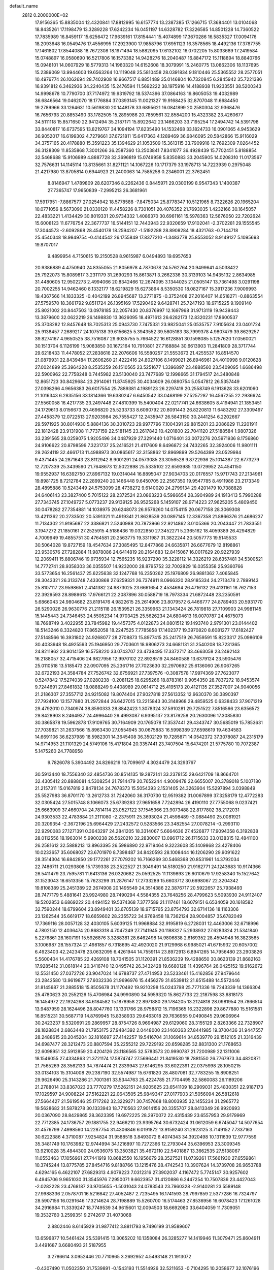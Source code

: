 default_name                                                                    
 2812  0.2000000E+02
  17.9156365  15.8835004  12.4320841  17.8812995  16.6157774  13.2387385
  17.1266715  17.3684401  13.0104068  18.8435261  17.1198479  13.3289228
  17.6242234  16.0451197  14.6328782  17.3226585  14.8501228  14.7360522
  17.7835989  16.8459117  15.6256472  17.9639161  17.8154441  15.4074899
  17.3670286  16.5835327  17.0094176  18.2093648  16.0549476  17.4556995
  17.2923900  17.9858796  17.6951123  16.3578565  18.4492136  17.3787755
  17.1461802  17.8544088  18.7672308  18.1971494  18.5882095  17.6132102
  16.0702205  15.8033689  17.2419584  15.0748897  16.0580690  16.5217806
  16.1573382  14.9428276  18.2040487  16.8847172  15.1118894  18.8840766
  15.0948101  14.0607929  18.5779313  14.1960320  14.6152608  18.3079991
  15.2460775  13.0862306  18.1137695  15.2389069  13.9944603  19.6563264
  10.1119048  25.5810458  28.0391834   9.1810446  25.5365552  28.2577051
  10.4976774  26.1062694  28.7402908  16.9667517   6.8851489  35.0146804
  16.7320845   6.2845942  35.7221386  16.9391812   6.3462936  34.2240435
  15.2476594  11.5692222  38.1975916  14.4188938  11.9233551  38.5200343
  14.9998678  10.7790700  37.7174972  19.9319792  18.5374396  37.0864163
  19.8605053  19.4032989  36.6846564  19.0462070  18.1776884  37.0393145
  11.0021327  19.9168425  32.8707048  11.6684450  19.2789966  33.1264631
  10.5619830  20.1448178  33.6895621  16.0841899  20.2580304  32.9368476
  16.7656793  20.8853490  33.1782505  15.2895986  20.7859561  32.8584200
  15.4323382  23.4260677  34.5111118  15.8571650  22.9412494  35.2187171
  15.8922642  23.1466203  33.7195254  17.2494742  14.5391798  33.8440817
  16.6737595  13.8219767  34.1094194  17.8235490  14.1532468  33.1824733
  16.0901065   4.9453629  36.9052017  16.6199302   4.7279661  37.6721811
  15.6417363   4.1289469  36.6846095  20.5842866  15.9116029  34.3757165
  20.4178880  15.3591223  35.1394629  21.1053509  15.3613115  33.7909916
  12.7692309   7.0264452  36.3128309  11.8535868   7.3001266  36.2587360
  13.2503841   7.8341077  36.4928439  15.7702451   5.8188854  32.5468688
  15.9106989   4.8887728  32.3696819  15.0749958   5.8350883  33.2045905
  14.0208310  11.0173567  32.7576631  14.1145114  10.8135661  31.8271121
  14.1067226  10.1717379  33.1978713  14.7223939   0.2975048  21.4217980
  13.8705814   0.6944923  21.2400063  14.7585258   0.2346001  22.3762451
   8.8146947   1.4789809  28.6207346   8.2262436   0.8445971  29.0300199
   8.9547343   1.1400387  27.7365747  17.9650839  -7.2995213  26.3681961
  17.5917951  -7.8867577  27.0254942  18.5778588  -7.8475034  25.8778347
  10.5121965   8.7322626  20.1965204  10.0771056   8.5673090  21.0330120
  11.4458226   8.7301051  20.4076352  21.7693035   1.4232166  30.1645057
  22.4833221   1.4134429  30.8019331  20.9734332   1.4086370  30.6961161
  15.5978363  12.5676050  22.7202624  15.6008123  11.6776754  22.3677737
  16.5144151  12.7443943  22.9320659  17.9102041  -2.3702281  29.1555545
  17.3044573  -2.6092868  28.4540178  18.2594207  -1.5192288  28.8908284
  18.4321763  -0.7144718  25.4540348  18.9849754  -0.4144542  26.1755849
  17.8377210  -1.3483778  25.8553052   8.9149127   5.1095693  19.8707017
   9.4899954   4.7150615  19.2150528   8.9615987   6.0494893  19.6957653
  20.9386889   4.4750940  24.8355055  21.8056978   4.7870678  24.5762764
  20.9499641   4.5038422  25.7922073  15.8089817   3.2311179  31.2690293
  15.8613871   3.2662336  30.3139103  14.9435132   2.8634985  31.4480605
  12.9502273   2.4994066  20.8342466  12.2674095   3.1344025  21.0505147
  13.7361498   3.0291198  20.7002255  14.9462460   8.1332177  18.6219829
  15.6273864   8.5350530  18.0827167  15.3917236   7.9009993  19.4367566
  14.1833325  -0.4042199  26.8945687  13.2771875  -0.3752408  27.2016407
  14.6518271  -0.8863554  27.5759570  18.3661792   9.8511724  26.1395169
  17.5290492   9.6428741  25.7247193  18.9715225   9.1909140  25.8021002
  20.8447503  13.0978185  32.2057430  20.8376997  12.1697968  31.9713119
  19.9439443  13.3879600  32.0622219  26.1498830  13.3626095  18.4971613
  26.6282173  12.8320231  17.8600537  25.3708282  12.8457648  18.7025313
  25.0943730   7.7475331  23.9825041  25.0535757   7.9105624  23.0401724
  25.9138457   7.2689217  24.1075138  39.6156625   5.3943552  39.5805183
  38.7999378   4.9807479  39.8629257  39.8274167   4.9650525  38.7516087
  29.6035755   5.7664522  16.6128851  30.1598085   5.1257620  17.0560021
  30.1513704   6.1126199  15.9083850  30.1672164  10.7910801  27.7168884
  30.6613903  11.2841809  28.3717744  29.6218433  11.4478052  27.2838616
  22.2076606  16.5580257  21.5553673  21.4255537  16.8514570  21.0879931
  22.8439484  17.2606260  21.4222416  24.8027106   8.1499021  26.8946961
  24.4010998   9.0120628  27.0024899  25.3964228   8.2535259  26.1510565
  23.5251677   1.3396897  23.4888560  23.5409095   1.6686498  22.5900962
  22.7758248   0.7445982  23.5130040  23.7477689  12.1998665  31.1794517
  24.3480848  12.8651723  30.8429684  23.2914061  11.8745925  30.4034609
  26.0890754   5.0547812  26.5357449  27.0398266   4.9656383  26.6017554
  25.7889381   4.1989123  26.2297419  20.2558749   6.1913628  33.6201060
  21.1016343   6.2835156  33.1814366  19.6380247   6.6450542  33.0468199
  27.5257287  16.4567255  22.2936624  27.5560058  16.4217735  23.2497448
  27.4810399  15.5400404  22.0217741  24.6638605   8.4194941  21.1853451
  24.1729613   8.0156673  20.4696820  25.5233733   8.6090792  20.8091443
  26.8220813  11.6483292  27.3309497  27.4458379  12.0722513  27.9203984
  26.7555427  12.2435947  26.5843150  30.2441254   6.2202667  29.5971925
  30.8014930   5.8884136  30.3010723  29.9977796   7.1004391  29.8815201
  23.2086629  11.2201911  22.1812428  23.9131908  11.7737159  22.5181145
  23.2617842  10.4201800  22.7041120  27.5188584   1.9807326  33.2391565
  28.0259075   1.9205496  34.0487929  27.3291440   1.0716401  33.0072276
  20.5971936   8.1756860  24.9106622  20.8798599   7.3231737  25.2416521
  21.4117609   8.6496872  24.7432265  32.3924006  11.9801111  29.2624119
  32.4661713  11.4988973  30.0865617  32.3158862  12.8969899  29.5264399
  23.0529984   9.4371445  24.2871643  23.8112942   8.9001291  24.0573085
  23.3056528   9.8722936  25.1014387  22.6773279  12.7207339  25.3439590
  21.7648673  12.5022898  25.5335102  22.6593985  13.0729952  24.4541150
  19.9552937  16.6392750  27.8967132  19.0314044  16.8895047  27.9034703
  20.0176557  15.9717743  27.2134961  19.8981725   8.7212784  22.2899240
  20.1466448   9.6450705  22.2567350  19.9547785   8.4911986  23.2173349
  28.4895886  10.5243449  24.5753099  28.4738272   9.6140020  24.2799134
  29.4201479  10.7388828  24.6406143  23.3827400   5.7015122  28.2372524
  23.0863223   6.5986654  28.3904989  24.1913413   5.7990288  27.7343745
  27.1049727   5.0773237  29.9139125  26.9525268   5.1459107  28.9714223
  27.9625205   5.4809450  30.0478282  27.7354881  14.1038975  20.6248073
  26.9576260  14.0754115  20.0677158  28.3069308  13.4211362  20.2733502
  20.5391321  11.4919341  21.8628539  20.0897145  12.3367358  21.8866376
  21.4686237  11.7134302  21.9195687  22.3386821   2.5240988  20.7873966
  22.9214862   3.0105366  20.2043447  21.7833551   3.1947272  21.1850161
  27.2525915   4.5186436  19.0322850  27.3452271   5.2365162  18.4059389
  26.4294829   4.7009949  19.4855751  30.4764581  20.2563775  19.3311987
  31.3822244  20.5057773  19.5145533  30.5064028  19.8727159  18.4547634
  27.3085495  12.8477868  24.6635871  26.6677679  12.8198861  23.9530576
  27.7282884  11.9878086  24.6414819  20.2164683  12.8415067  16.0017629
  20.9227939  12.2069411  15.8806746  19.9735934  12.7565235  16.9237290
  35.3228112  14.3326219  28.6357481  34.5300521  14.7772741  28.9358303
  36.0355507  14.9232000  28.8795752  32.7002829  16.0355358  25.9360766
  33.5773654  16.2561437  25.6225638  32.1247768  16.2350262  25.1976809
  26.9881362   7.4065845  28.3043321  26.3133748   7.4330868  27.6259321
  26.7374911   8.0966320  28.9185334  24.2713478   2.7899143  25.8107117
  23.9598651   2.4141382  24.9873025  23.6661654   2.4534694  26.4716132
  29.4131161  18.7627153  22.3929593  28.8989613  17.9766121  22.2087896
  30.0588719  18.7973334  21.6872448  23.2350591   5.6866043  24.9804682
  23.8191476   4.9822615  25.2614906  23.8079572   6.4466777  24.8789403
  20.5931770  26.5290026  26.9630776  21.2115118  26.1539521  26.3359963
  21.1343424  26.7819818  27.7109903  24.9981145  15.1445443  24.7346453
  24.5505234  14.9703425  25.5626234  24.6804613  16.0070787  24.4675073
  18.7698749   3.4022955  23.7845982  19.4457375   4.0122873  24.0801512
  19.1493740   2.9791301  23.0144402  18.5143246   8.3324820  17.8652058
  18.2247525   7.7785858  17.1402377  19.3970820   8.6081277  17.6182427
  27.5148566  16.3931802  24.9268077  28.2708873  15.8977415  25.2417519
  26.7659591  15.8223317  25.0986109  30.4033948  18.4925593  25.1946950
  29.7703601  18.9806273  24.6681131  31.2540208  18.7231365  24.8211962
  23.9014159  16.5758220  33.0743707  23.4738495  17.3372717  33.4663058
  23.2492143  16.2188057  32.4715406  24.9827956  12.9970102  22.8928519
  24.8460588  13.6379124  23.5905476  25.0110518  13.5185473  22.0907095
  25.2361716  27.7023630  32.2970692  25.6136060  26.9067265  32.6722193
  24.3584784  27.7526742  32.6756921  27.7397576  -0.3087578  17.9974369
  27.7623077   0.5247842  17.5274039  27.0280238  -0.2081125  18.6295266
  18.8783161   9.9054350  28.7837272  18.9453574   9.7244691  27.8461832
  18.0888249   9.4408989  29.0614712  25.4195173  20.4121135  27.3527007
  24.9040056  21.2186307  27.3557712  24.9215082  19.8074404  27.9027818
  27.5613352  12.9630370  30.3890397  27.7924100  13.1577880  31.2972844
  26.6427015  13.2215843  30.3148968  29.4859525   0.6338433  37.9071219
  29.4792010   0.7340974  38.8590333  28.8842423   1.3078324  37.5910281
  29.7251522   7.8516566  23.6356572  29.8428903   8.2464937  24.4996440
  29.4993087   6.9395137  23.8179258  20.2630096  17.3085830  30.3865878
  19.5962878  17.9109765  30.7164909  20.1765078  17.3537441  29.4343747
  30.5685019  15.7853631  27.7039821  31.2637566  15.8963430  27.0554945
  30.0675883  16.5998389  27.6598619  19.4634583  14.6691106  36.6237989
  18.5982301  14.3645408  36.3502129  19.7285871  14.0542372  37.3078087
  24.2315179  14.9714953  21.1101329  24.5749106  15.4171804  20.3357441
  23.7407504  15.6474201  21.5775780  10.7072387   5.1475260  24.7788958
   9.7826078   5.3904492  24.8266219  10.7099617   4.3024479  24.3293767
  30.5913440  18.7556340  32.4854736  30.8514135  19.2872141  33.2378155
  29.6421709  18.8664701  32.4305412  20.8888081   4.5308254  21.7914479
  20.7652244   4.9009478  22.6655007  20.3789018   5.1007180  21.2157311
  15.0167819   2.8478134  24.7678373  15.5054393   2.1531405  24.3263904
  15.5297894   3.0398849  25.5527983  36.8701170  13.2612733  31.7242060
  36.3170730  12.9519382  31.0067899  37.3258179  12.4772283  32.0305424
  27.5015748   8.1066073  25.6739283  27.9651658   7.7242894  26.4190110
  27.7755068   9.0237421  25.6663909  37.4660704  24.7814114  23.0527122
  37.1545366  23.9073488  22.8177802  38.2172031  24.9303533  22.4783884
  21.2111080  -2.2375911  25.3693024  21.4598489  -3.0884490  25.0081921
  20.3209354  -2.3672196  25.6964429  27.2432572   0.5283566  23.3482554
  27.0078214  -0.2993110  22.9290083  27.1271391   0.3643297  24.2841205
  18.3314067   5.6664636  27.4526877  17.9094358   6.3192838  28.0112556
  18.1963014   5.9900238  26.5620210  32.2830007  13.0961712  26.1715633
  33.0138315  12.4841100  26.2581612  32.5888213  13.8963395  26.5986890
  22.9719464   9.3223608  35.1409868  23.4278406  10.0233657  35.6068027
  23.6701970   8.7398487  34.8420593  28.1008444  16.1206290  29.9091622
  28.3514304  16.6842850  29.1772261  27.7079202  16.7166269  30.5468368
  20.8531961  14.3792034  22.7486711  21.0293808  15.1739338  23.2522527
  21.3049491  14.5180250  21.9162771  24.1243683  10.9174366  26.5411479
  23.7595781  11.6413136  26.0320682  25.0592525  11.1139893  26.6010679
  17.9258340  15.1527642  31.1523043  18.6513356  15.7623299  31.2876147
  17.2733289  15.6603712  30.6698067  22.3204342  19.8108389  25.2451389
  22.2674908  20.1495549  24.3514386  22.3876717  20.5922657  25.7938493
  28.7477179   5.4881641  23.9924980  28.7490294   4.5584355  23.7648256
  28.4799623   5.5093930  24.9112407  19.5202853   6.6869222  20.4494152
  19.5374368   7.3777589  21.1117461  18.6079151   6.6534059  20.1618582
  32.7590244  18.6799604  23.8949401  33.6705139  18.9715765  23.8754793
  32.6714136  18.1163306  23.1262544  35.6619177  18.6659602  28.2355722
  34.9769458  18.7362124  28.9004857  35.6782049  17.7369116  28.0057128
  32.4030105   5.6039125  11.9968884  32.9195819   6.2728031  12.4463006
  32.6718996   4.7802150  12.4036474  20.8683318   4.7047249  27.7141945
  20.1188327   5.2938932  27.6283824  21.5341840   5.2276861  28.1607191
  15.5926876   3.3288381  28.6462498  14.9806838   2.6169352  28.4594948
  16.3823565   3.1006987  28.1557324  21.4981857   6.7318695  42.4920020
  21.9129968   6.9985021  41.6715932  20.6057002   6.4923403  42.2423478
  23.0632095   6.4261944  14.7559114  23.8972913   6.8941265  14.7956480
  23.2903826   5.5600404  14.4176785  22.4269108  18.7041505  31.1120391
  21.8536239  19.4288650  30.8623139  21.8682163  17.9285412  31.0618144
  20.3416740  12.0495742  26.3432428  19.6680128  11.4396764  26.0425152
  19.9162672  12.5531450  27.0372726  23.9047024  14.6788737  27.4714953
  23.5233461  15.4162856  27.9479644  23.2842580  13.9619877  27.6032336
  21.9696976  15.4456279  31.6539812  21.6515488  14.5572446  31.8145687
  21.2885518  15.8505678  31.1170492  19.9210298  15.0243798  25.7771336
  19.7243339  14.1366304  25.4780623  20.2552126  15.4706984  24.9990890
  34.5959320  15.8627733  22.2187598  33.6818173  16.1454972  22.1924268
  34.6184582  15.1878958  22.8971880  29.1784205  13.2124818  28.0981954
  29.7866514  13.9487959  28.1624496  28.8047760  13.1331766  28.9758812
  15.7196365  16.2322898  29.8677880  15.5161581  16.8515231  30.5687719
  14.8769945  15.8358933  29.6463018  29.7636955   9.0490845  29.9606964
  30.2423237   9.5320691  29.2869957  28.8754726   8.9694987  29.6129060
  28.3155129   2.8263366  22.7328907  28.1828834   2.6863448  21.7953175
  27.9484392   2.0448000  23.1460363  27.8441985  19.3700436  31.9447557
  28.2488615  20.2045204  32.1816697  27.4142257  19.5416704  31.1069614
  34.8539770  29.1512105  21.3316439  34.6987477  28.3212473  20.8807594
  35.2255212  29.7229192  20.6598285  32.8831300  21.1768653  22.6098951
  32.5912859  20.4204126  23.1186565  32.5783573  20.9990787  21.7200989
  22.1311006  18.1546055  27.4334863  21.3721174  17.5874747  27.5696441
  21.8419530  18.7881550  26.7767973  34.4820871  21.7565269  28.3562133
  34.7874474  21.2339943  27.6146295  33.6022391  22.0375998  28.1050215
  33.0134103  15.3104008  29.2387190  32.5574987  15.6761820  28.4807081
  32.7783255  15.8908251  29.9626490  25.3143286  21.7001361  33.5344763
  25.4224785  21.7704495  32.5860083  26.1189206  21.2788014  33.8367023
  23.7770279  17.5262151  24.9205625  23.6541109  18.2909031  25.4830351
  22.9187173  17.1029597  24.9008224  27.5162221  22.0643505  25.9849347
  27.0177903  21.5056094  26.5812618  27.5664427  21.5619546  25.1717262
  32.3229271  30.7457668  18.8003935  32.1455234  31.2965772  19.5628682
  31.5878278  30.1333943  18.7710563  27.9014156  20.3355707  28.8413349
  26.9920693  20.0367090  28.8429865  28.3623395  19.6972225  28.2970072
  22.4315439  23.6557953  29.9179969  22.7712385  24.1736757  29.1881755
  22.9466210  23.9395764  30.6732424  31.0612059   6.6745047  14.5077654
  31.4576799   7.4998560  14.2287754  31.4306846   6.0191872  13.9159240
  31.2923125   3.7149152   7.7337163  30.6222386   4.3710087   7.9254824
  31.9588518   3.8493072   8.4074343  34.3920498  10.1311639  12.9777559
  35.3481749  10.1763982  12.9744994  34.1216897  10.7272366  12.2793044
  35.6396953  23.3009345  13.9210028  35.4844300  24.0536075  13.3503821
  35.4672110  22.5401887  13.3662535  27.5138067  11.0553463  17.1056961
  27.7441919  10.8682550  16.1956679  28.3527521  11.0739261  17.5661930
  27.6559861  10.3745244  13.8775785  27.8454716   9.8188766  13.1215476
  28.4742543  10.3907624  14.3739708  26.9653788   4.6294165   6.4622107
  27.6829313   4.9079223   7.0312316  27.3902037   4.1167472   5.7745147
  30.9257602   6.4945706   9.9651030  31.3545976   7.2950071   9.6623957
  31.4120886   6.2447254  10.7507836  23.4427043  -2.0282228  23.4768187
  23.9705655  -1.5031043  24.0783543  23.7960328  -2.9140281  23.5589148
  27.9988336   2.0578701  16.5216642  27.4052487   2.7235495  16.1741593
  28.7997859   2.5377286  16.7324797  28.5907156  16.0291646  17.3214624
  28.7198889  15.5260700  16.5174463  27.8536956  16.6078423  17.1261028
  34.2916984  11.3339247  18.7749539  34.9615601  12.0094503  18.6692080
  33.6404059  11.7309051  19.3532760   3.2599351   9.2742617  31.4073068
   2.8802446   8.6145929  31.9877412   3.8811793   9.7496199  31.9589607
  13.6596877  10.5461424  25.5391415  13.3065202  10.1358084  26.3285277
  14.1419946  11.3079471  25.8604911   3.4491687   3.6680493  21.5187955
   3.2786614   3.0952446  20.7710965   3.2692952   4.5493148  21.1913072
  -0.4307490  11.0502350  31.7539891  -0.1543193  11.5514926  32.5211653
  -0.7104295  10.2058677  32.1076196   3.8507344   9.2760067  28.7821647
   3.6036497   9.0271376  29.6728078   3.3249522  10.0539718  28.5962744
   0.1003053  12.5872024  34.0262461  -0.7236879  12.9951442  34.2924236
   0.7269977  13.3101361  33.9969980   6.1293155  13.9018943  30.1802163
   5.9303761  14.0112689  29.2503280   5.3872091  14.3028642  30.6326908
   4.3428694  15.3223924  24.1059961   3.7630170  14.9752674  23.4281264
   4.8444207  14.5634565  24.4038122  -0.6133622   9.5502839  24.1210969
  -1.2233883   9.0903126  24.6977479   0.2183899   9.5393582  24.5947011
   5.1733605   9.1780089  23.0582488   5.3972963   9.8414066  23.7109264
   5.6101169   9.4716162  22.2587049  -0.3129012  14.8784022  18.1487025
  -0.4687779  14.2902631  17.4097663  -0.5641472  14.3677923  18.9183680
  -2.4241061  11.7810068  24.1297528  -1.7458168  11.1189218  23.9963399
  -2.0563622  12.3715386  24.7872240   6.9972050  28.8254031  32.1587092
   7.6122511  28.1971736  32.5372297   7.0882828  28.7096387  31.2129104
   8.8260594  19.6223294  30.3207000   7.9318132  19.4569282  30.6193602
   9.1730919  18.7550471  30.1118416  14.0798419  26.8449211  21.0019913
  13.4765836  27.0099723  20.2773745  13.5350722  26.9087642  21.7864541
  -0.6005433  23.7047042  17.6367101  -0.5775843  23.2079828  16.8188027
   0.3129554  23.9392772  17.8001959   3.2806906  23.6471348  19.8266248
   2.7212141  24.2818896  19.3790712   4.1284486  24.0853774  19.9006640
   5.7112294  23.2055477  28.9332736   5.1761448  22.4528670  28.6815038
   6.4552836  22.8250641  29.4000150   9.8043769  29.6236023  30.3029159
   9.2885865  29.9954807  31.0183867   9.3952254  29.9674339  29.5088084
  18.4699025  18.9494157  31.2698988  18.6739093  19.7672191  30.8162352
  17.5466062  19.0318047  31.5085780   4.5020478  27.7683968  16.4665108
   4.3411658  27.0603304  15.8428195   4.5172995  28.5611049  15.9302150
   8.5009107  22.5978462  22.3129871   8.9990913  22.5396918  21.4977166
   9.1426469  22.8759246  22.9664999  10.4677219  23.8526495  30.6277109
  10.9013347  24.3043805  31.3516936  11.0880256  23.9139455  29.9012827
   6.5618663  24.1587950  21.3278615   6.9942981  24.2922264  20.4843980
   7.2256828  23.7367113  21.8732281  12.1377219  21.4101854  30.4240404
  11.7148390  21.7938916  29.6558143  11.4834691  20.8109199  30.7832979
   8.9711667  19.6197402  24.7881301   9.5095558  19.6542615  23.9974486
   8.0879869  19.8316858  24.4859640  13.9651248  20.1619694  28.9672861
  13.3057125  20.5939379  29.5102506  13.6063216  19.2898822  28.8031029
  18.9028007  21.6606632  23.5868732  18.7462738  21.8890699  22.6705973
  19.6001515  22.2540390  23.8658694  10.2965639  21.1275960  27.8663468
  10.0696777  20.1987573  27.8214782   9.4955273  21.5554779  28.1688189
  10.6652944  27.1098364  30.2324732  11.4387653  27.1922900  30.7903046
  10.3047441  27.9955414  30.1904980   9.9975605  18.4991857  27.2953758
   9.4723023  17.7034037  27.3794389   9.6474617  18.9363664  26.5191441
   5.8660333  28.4751601  26.5156009   6.5915558  27.9774752  26.1385618
   5.0822547  27.9933442  26.2514484   0.2490189  25.5306319  24.5571055
   0.6530887  26.3446322  24.8577100   0.3159184  24.9389974  25.3065887
  25.2882228  19.8268744  30.1144647  25.3067824  20.6931610  30.5212017
  24.3902358  19.5212527  30.2427088   0.4224977  27.4722281  26.9501695
   1.2594111  27.0838805  27.2051084   0.5654792  27.7840842  26.0565623
  11.2154550  24.8779948  22.8121661  10.4533709  25.2146658  22.3408783
  11.0899829  25.1747575  23.7135098   2.2436104  22.1513785  22.6074816
   1.4255604  21.6825520  22.4424735   2.7377637  22.0650730  21.7922542
   6.4723478   8.6832103  31.1278821   6.6848902   9.5823852  31.3779665
   6.3032725   8.2373677  31.9578639   5.0835136  20.2488392  28.9393491
   5.5172286  20.0533698  28.1087379   4.1713782  19.9948710  28.7988464
  15.4662718  29.0308956  22.5207977  15.9310245  28.8149698  23.3292610
  15.4456047  28.2095212  22.0297285  15.5948726  22.8720399  29.3737129
  15.6513518  21.9494568  29.6224747  15.9406740  23.3456906  30.1302235
   5.8147587  32.3413639  23.9860398   6.2351688  31.7582643  24.6180856
   6.5226434  32.9033568  23.6709287  13.8979936  27.0017709  29.0144158
  13.6543426  26.1243296  28.7195213  13.8479719  26.9560514  29.9692139
  10.5806425  14.9548748  26.0386409  10.0004015  14.5726637  26.6970229
  11.0093785  14.2022052  25.6313256  13.6614169  16.9926555  20.2776231
  14.5549742  16.7976247  20.5600239  13.3445351  17.6353184  20.9122901
   4.8356738  18.6972082  14.7878207   4.8038716  18.9419663  15.7126525
   4.9025087  19.5305598  14.3216768   2.0196810  11.2766991  29.1754380
   2.0317637  11.2542574  30.1322986   1.3311312  11.9055142  28.9592839
   6.9613727  25.6641195  12.0299848   6.1069378  25.6203243  11.6007356
   7.4012080  26.4049896  11.6129856   6.5447133  20.3694179  23.6962822
   6.0425366  19.9391255  23.0042569   6.9294990  21.1361215  23.2716207
   9.0516409  22.6048416  25.2764693   9.6253027  22.8336511  26.0077629
   9.2640314  21.6919921  25.0819751   7.4943061  29.2466032  22.7618974
   7.9046117  29.9259020  23.2970930   6.5571442  29.3407950  22.9324478
  10.7580891  26.0705482  25.3396978  10.3308175  26.0627249  26.1962079
  11.6716277  25.8536223  25.5257685  10.9257460  16.0406574  33.8533996
  11.2303469  15.1453162  33.7057026  10.7240087  16.0738270  34.7885111
  11.8863298  30.7118094  27.1054268  11.3376479  31.4731608  27.2939054
  11.4696381  30.2974388  26.3498496  16.3954370  12.9082688  30.6843173
  16.7367134  12.2548682  31.2949153  16.8695931  13.7106529  30.9024630
   7.4627592  25.3418759  28.9272501   7.2834475  25.8234814  29.7347989
   6.6492803  24.8723701  28.7427282   6.9157799  24.1866072  14.6145762
   7.1434303  24.6720408  13.8216315   6.1987683  23.6120922  14.3461386
  -0.9536182  20.6371379  30.0701805  -1.2416571  20.3498990  29.2037169
  -1.1176566  19.8847552  30.6387256  13.5214691  27.1865789  31.7573036
  13.7702554  26.6742310  32.5266130  13.1079147  27.9717923  32.1159740
  14.9128390  29.7859682  30.1782321  15.0653211  29.7233593  29.2353317
  15.7895695  29.8037959  30.5619737  12.8264483  21.9177895  26.3902602
  12.5315265  21.1160797  26.8221333  12.2009543  22.0501011  25.6778820
  -0.4090870  17.5567270  19.1806342  -0.0098057  16.7118786  18.9731796
  -1.2089493  17.3332084  19.6565455   4.9484883  16.6125021  31.0434366
   4.1195139  16.7252741  31.5085342   5.6153684  16.8883857  31.6722378
  16.3443778  25.5912205  27.6604034  15.4953049  25.9840934  27.4580229
  16.1292324  24.7778110  28.1168125   2.4867346  26.6319742  31.9087276
   2.3546538  27.3106586  31.2467804   1.6813452  26.6418655  32.4259141
   2.2844488  21.1573550  18.8213548   2.8354392  21.8764465  19.1304646
   2.1780174  21.3227687  17.8845824  17.1869047  29.0059414  24.5923690
  17.2475467  29.8992721  24.9307691  17.4032835  28.4508256  25.3415409
   4.8371884  28.8432941  23.2016713   4.2851172  29.4623394  23.6794078
   4.2222485  28.2093695  22.8325910  14.1205507  14.3477728  35.9883096
  14.6635965  13.5867344  35.7829960  14.3939794  15.0141877  35.3579448
   8.3464309  22.3534863  29.8058804   9.0713602  22.9398952  30.0222921
   8.5430648  21.5448865  30.2788849   4.1006393  16.1436245  28.5791649
   4.4848388  16.5782381  29.3405674   4.8487484  15.7679896  28.1149850
  10.3160706  33.1738230  27.4790135  10.4918125  33.2039894  28.4194584
  10.0626852  34.0689980  27.2538706   1.9993469  19.1396998  22.8130451
   2.9015824  19.0034858  23.1022659   2.0446473  19.0949428  21.8579658
   6.2569617  19.8462003  26.3575904   7.1229250  19.4915950  26.1561097
   6.0856190  20.4734266  25.6551229   4.3201575  18.1763081  24.0582765
   4.7148863  18.5850551  24.8285666   4.4773522  17.2396156  24.1771413
   2.5162822  23.3333634  30.3302445   2.6545677  22.6816354  31.0175287
   2.0947794  22.8478786  29.6211100   3.1044523  19.0805536  20.2363216
   3.9935535  19.3088655  20.5076232   2.8863112  19.7254545  19.5634553
   8.2333432  16.5613251  27.0763293   7.8572342  16.4213175  27.9453355
   8.3550506  15.6800107  26.7231948  18.5782432  24.6567034  30.5953797
  18.7696267  25.5679192  30.8173927  19.1659448  24.4593621  29.8660684
  10.4274609  24.1075197  17.6044371  10.5285075  23.2558619  17.1793485
   9.8654960  24.6061033  17.0112746  10.0976652  30.9206921  23.2845789
   9.5363723  30.7187191  24.0331702  10.7078766  30.1847315  23.2372935
   5.6857884  36.6431438  23.1466134   6.2411905  35.8635904  23.1541461
   4.7946522  36.3016208  23.0726526  19.2235753  27.3450730  14.3869527
  18.4916710  27.3193208  15.0033006  19.6141557  28.2095408  14.5149142
   4.6679537  26.0396817  25.5013213   4.4306913  25.6069928  24.6811270
   5.4559878  25.5820753  25.7942896   8.7281297  10.0744309  26.6619913
   8.2564578   9.9406770  27.4841028   9.3240326   9.3276300  26.6035108
   9.1381968  22.5066661  33.0637009   9.5243597  21.7349425  32.6495116
   9.5412144  23.2479773  32.6117426   8.8205935  13.1405245  32.5187520
   8.6889681  13.9345584  33.0368416   9.7154256  12.8678032  32.7215586
  11.6443059  25.0706719  11.5090777  10.7184551  24.8624898  11.3838084
  11.8178720  25.7754845  10.8851019   8.4055243  15.8554336  30.3918863
   7.8235607  15.1059471  30.2661083   8.2884484  16.0980895  31.3103868
   3.0653772  25.8235691  17.8665668   2.5270682  26.3799555  18.4294961
   3.4098738  26.4186017  17.2006162  12.9961554  23.5006299  28.4559303
  13.0842002  22.8586609  27.7514051  13.8177060  23.4360323  28.9428733
  16.2002823  12.1041686  25.9492731  16.8116795  11.4032816  25.7230371
  16.5236347  12.8676990  25.4710509  19.7511292  18.3504767  33.8880417
  19.7447306  18.4170037  32.9331778  20.0320913  17.4524568  34.0636901
   1.6887411  17.7358279  12.5112391   2.5182109  17.2584365  12.5288221
   1.1723746  17.2940461  11.8371276   2.1886132  16.6459376  25.7375456
   2.5601616  15.9418621  26.2690164   2.7094508  16.6402094  24.9344720
   8.8408319  13.2527151  27.4386013   9.1574485  12.6080249  28.0713416
   9.0736933  12.8856824  26.5857857   5.3118627  19.1588851  17.4082264
   5.8216648  18.4406140  17.7829534   5.5767460  19.9287125  17.9116491
   2.7421392  12.5782066  21.5620729   2.8323195  13.1138146  20.7738956
   3.0224971  11.7040522  21.2909909  11.5125964  13.5644774  35.6379096
  12.4143193  13.7349994  35.9100307  11.5327761  12.6744296  35.2862855
   2.9879222  10.1625730  20.3353432   2.3266751  10.1591303  19.6432649
   2.6671954   9.5280138  20.9762026  15.5102091  16.1619561  23.7746252
  15.1600188  16.2658087  24.6593926  14.8454816  15.6514113  23.3123339
  14.8631922  17.9309235  31.7360394  13.9337446  18.0111847  31.9503224
  15.2074370  18.8194886  31.8264785   8.7474865  32.4531345  21.4101375
   8.5958763  31.6865268  20.8573638   9.2042135  32.1085323  22.1775237
  11.0234039  16.2208367  31.0349720  10.1371308  16.1967052  30.6741819
  10.8984286  16.1559075  31.9817545  15.0885434  16.2407972  26.8148357
  14.3554391  16.6877562  27.2379405  15.8244188  16.8456434  26.9090707
  24.0125081  24.4023173  32.0112120  24.2357778  23.7641313  32.6887820
  23.4083913  25.0072592  32.4417001  13.1303790  25.3917220  26.5016617
  13.4611954  24.7914351  25.8334941  12.8479613  24.8218049  27.2169704
  15.7459695  22.4913773  23.2741819  16.2222121  23.1573848  23.7700233
  16.3994899  22.1219654  22.6803151  -0.1450310  20.3409787  19.7722326
   0.6770595  20.8032710  19.6088779   0.0212595  19.4454037  19.4780818
   5.9613214  14.2288957  27.3964404   5.4970317  13.5873442  26.8587802
   6.8311539  13.8501551  27.5236359  19.7500391  31.0243339  25.6122577
  19.9628483  30.1268623  25.3563500  19.7937055  31.5228141  24.7962660
  18.7903277  34.3309752  30.2014938  18.8727434  34.9145351  30.9557466
  19.6256315  34.4145675  29.7415898  18.8992446  27.6966348  31.5122938
  18.6217885  27.8316859  30.6061971  18.1016377  27.8173568  32.0275425
  22.6432680  34.7685154  12.9522574  23.4974751  34.8262467  12.5242046
  22.7157968  35.3479094  13.7107256  15.2503754  31.1884734  25.8730465
  14.8166087  31.9892698  26.1676707  14.7888256  30.4845204  26.3287370
  12.0558958  30.0872078  33.9116458  11.4437134  30.7970560  34.1055016
  12.3117625  30.2336005  33.0009684  19.1996229  31.1147439  28.2088231
  19.4593917  31.1805374  27.2898981  18.4205978  31.6666682  28.2776070
  14.1119381  29.0677848  27.4344498  14.1232601  28.3259808  28.0392890
  13.2221072  29.4148210  27.4976847  22.3617700  31.0414330  22.4241928
  21.4260664  31.2136370  22.3191380  22.5905302  30.4946030  21.6726094
  15.4959837  29.5642403  15.7284203  15.7300586  30.2684116  16.3330553
  15.2026651  30.0157251  14.9369928  27.0172265  29.7456175  25.3503288
  26.3040090  29.8914810  25.9718402  27.8045420  29.7091392  25.8935005
  24.1072872  39.8112177  15.2054909  23.8174517  40.6491928  15.5660805
  24.9820163  39.9889293  14.8598041  17.8858200  33.9670966  19.8617682
  17.4712237  34.6704305  19.3621052  18.7942971  34.2502432  19.9653501
  22.1633654  25.5299702  24.2339049  22.9769815  25.7157671  23.7651404
  21.6676683  26.3474550  24.1866310   8.2815612   1.9355914  17.0138966
   8.4350110   1.0430267  16.7040366   8.0766963   2.4322478  16.2216879
   1.1470002  -0.8686869  19.7392627   0.3603242  -1.3862489  19.5675006
   1.8395778  -1.3174895  19.2543460   8.8587278   0.6791115  21.2174599
   8.9948607   1.6152252  21.3637163   7.9170168   0.5529940  21.3336778
  16.4344176   9.3001842  11.4555896  16.1970690  10.1874747  11.1861212
  16.8545281   9.4131233  12.3082230   5.8689136   6.3902515   9.2703032
   6.7876663   6.1297313   9.3355299   5.5530378   6.3825142  10.1738486
   3.2749648   4.4571903  24.1270050   2.4589734   4.8502987  23.8173992
   3.6237028   3.9967348  23.3637264   3.2478600   2.3538062  19.2394733
   3.5700327   3.0293009  18.6426958   3.3039318   1.5421493  18.7351907
  15.0415647  -3.2307175  13.0444724  15.9915539  -3.1366729  12.9744157
  14.7080761  -2.9293060  12.1993876   6.7014464   9.0615874  17.7877184
   7.0617613   8.4804955  17.1178398   5.8582322   9.3427497  17.4325149
  14.4896215   4.6430038  19.9637624  15.3795839   4.5937046  19.6148090
  14.6003634   4.9679452  20.8572842   5.9844260   0.9709035  18.8279607
   6.7154018   1.0886663  18.2212992   5.2105848   0.9320772  18.2659160
  10.5191463   7.0028240  17.9097802  10.6896901   7.8340652  18.3527077
  11.3840564   6.6073417  17.8013549   6.4421063  -7.2376071  12.4853738
   6.1530882  -7.0675343  13.3819092   5.6319346  -7.2888297  11.9781954
   3.4590024  13.6433616  15.3215862   2.5567100  13.5267077  15.0241101
   3.4009352  14.3083477  16.0076281  13.3169666  -3.0947310   6.6804712
  14.2603363  -2.9631963   6.5856870  12.9988500  -3.2020958   5.7840859
   2.6993036   6.3219406  20.6099736   2.7513982   6.9975260  21.2860671
   3.1903295   6.6832425  19.8720126   6.8007254   7.6484494  20.2374194
   6.8828263   8.1432249  19.4221351   6.9431958   8.2971889  20.9266734
  11.7295893   9.9258155  14.3304508  11.6942506  10.3684603  15.1784181
  12.4790519   9.3344618  14.4000101   8.8765902   2.9976319  22.1343798
   8.5139776   3.8834515  22.1426048   9.1835345   2.8561532  23.0299247
   6.6972184   1.2235640   8.3096072   6.8599939   0.2944279   8.1469973
   7.1976723   1.6767367   7.6310704  -1.6258034   3.3226660  20.0206191
  -1.3563897   4.1355945  20.4481649  -0.8328406   2.7868000  20.0036034
  16.0760416  10.0591219  22.0088127  16.8648245   9.9914820  21.4707810
  15.4714554   9.4217706  21.6286934   1.0109586   5.7353077  22.7484715
   1.1646915   6.6637735  22.9232549   0.9989921   5.6701250  21.7935685
  22.4669677   4.0781889  16.7493649  23.2410031   4.5569880  16.4529656
  22.0240878   4.6834938  17.3440877   2.1882896  11.1178394  15.7478643
   1.9640564  11.6971108  16.4761472   1.7728646  11.5201956  14.9851302
  -5.1320799  12.5319375   8.4837035  -5.3372694  12.7561403   7.5760350
  -5.6119936  13.1763429   9.0039500  12.7523926  12.7213699  30.1420155
  12.2962931  12.0281843  29.6648375  13.5491228  12.8770086  29.6348376
  -0.9252009   9.4681233  14.5354447  -0.6242063   9.3613874  15.4377981
  -0.1961245   9.8987918  14.0891219   8.0710841   6.1780806  23.7082709
   7.5975241   6.7835764  24.2786634   7.4112513   5.8673873  23.0883337
   2.4623275  11.8697464  24.6232733   2.8955986  11.8123294  23.7716799
   3.1653435  12.0868818  25.2355254   6.4620394   1.1361511  10.9679290
   6.8930289   0.5339886  11.5744603   6.7695625   0.8655778  10.1027981
  14.3249343  -2.3202041  10.5525276  15.2008788  -2.0890243  10.2434822
  13.9956496  -1.5192149  10.9602282   3.8297042  10.2772243  12.1378974
   4.4849178   9.8284055  11.6035859   4.3009178  11.0149544  12.5251231
   6.4643169   5.4761253  17.4426538   6.7101745   5.3071585  18.3521790
   7.2816190   5.7369097  17.0181063  15.1860017  -0.3255949  14.9161552
  14.9288216   0.4515444  15.4122850  14.9358546  -0.1272837  14.0137523
   2.7069350  11.1094444   9.4741608   3.4729874  10.8975870  10.0075574
   2.6398844  12.0632175   9.5194693   7.1612901   3.2767087  14.7416958
   6.2224601   3.2126039  14.9169686   7.4666100   3.9726710  15.3236306
   6.3769454   7.1406764   5.5024242   7.1151882   7.0602938   6.1063845
   6.6809129   7.7534429   4.8328327  15.6991376   0.1040894  12.0707011
  15.5577593   0.9753352  11.7003299  16.5560064   0.1598005  12.4936715
  11.3284329  12.9513110  11.2446499  12.0614692  12.8928239  11.8574051
  10.9517356  12.0713821  11.2371553   1.0069537   8.9589433   9.6083776
   1.5869443   9.7200875   9.6307880   0.2604437   9.2421228   9.0803966
   6.1464146   0.3753280  21.4201522   5.9569110   0.5971844  20.5085053
   5.9394508  -0.5567766  21.4878184  18.7366107  -1.5095871  10.2890631
  19.2115467  -1.5369696  11.1196761  18.5098370  -0.5868921  10.1731344
  12.9771275   8.5851982  21.0850848  12.6884421   8.5773452  21.9976805
  13.7877751   8.0761976  21.0859223   1.0760821   6.8917905  13.2623780
   1.8807542   6.9675625  12.7495495   1.1556085   7.5689046  13.9342589
   9.2676070  10.3934468  18.6250765   8.4629695   9.9287381  18.3952152
   9.7495766   9.7786586  19.1782243  13.2319334  10.8453304  19.2823638
  13.1281699  10.2408793  20.0172814  12.6853517  11.5969921  19.5114601
  11.0452460  -0.2127818  23.3429014  10.6208960   0.3821366  22.7246531
  11.4050194  -0.9105904  22.7953084   0.6311086   1.8732192  19.7552200
   1.4625492   2.3180079  19.9198454   0.8574586   0.9434710  19.7314343
   4.0764010   7.5781419  18.6280672   3.7890646   7.9521711  17.7951376
   4.9763325   7.8873542  18.7317158   6.4393285  12.9559305  11.7107119
   7.3373662  13.0917731  12.0128823   6.0032434  12.5211021  12.4435051
   8.8508659   5.4376596  15.8664890   9.1516444   5.7163982  15.0015793
   9.4562443   5.8577328  16.4774615  13.3373146   9.6073993  28.0766627
  13.9262184  10.0656219  28.6762093  12.5248281   9.5032967  28.5719002
   4.2482840  16.3148032  13.6799457   3.6820262  15.6919737  14.1356510
   4.2157757  17.1059588  14.2177634   6.3192001   5.4336896  21.7662457
   6.2956674   6.2391951  21.2496811   6.0402708   4.7501829  21.1569438
   2.3299592  13.6189559  18.7261136   1.6917607  14.3292850  18.7921980
   3.0177581  13.9669562  18.1586102   6.0933768  12.6382408  17.7802754
   5.8284766  11.9171269  17.2092636   6.7942689  13.0790230  17.2999702
  23.7286917  -4.8173035  17.9226468  24.5586235  -5.1795058  17.6123978
  23.0809412  -5.4907823  17.7150959  -0.2681872   9.5266644  17.2326458
   0.3762106  10.0235057  17.7367609  -0.3845144   8.7150037  17.7265149
   7.1874224  11.2867749  15.6567236   7.9503684  11.7880405  15.3688383
   7.3258140  10.4112603  15.2954014  10.6961935   1.2107091  14.6406064
  10.3024847   1.8525109  14.0495771  11.5592824   1.5708289  14.8446240
   2.6532317   8.0796380  22.8437768   3.5008686   8.4968228  22.9977257
   2.2292805   8.0747963  23.7019574  11.8465035  -1.2621866   8.3796098
  12.5151371  -1.6345174   7.8046918  11.8505557  -1.8295470   9.1505298
  10.8469862  -2.7805762  10.8219588  11.4726603  -2.7210981  11.5439187
  10.0423632  -3.1026610  11.2282530  10.3143861  12.1471217  25.0322112
  10.1454034  11.2080058  25.1079609  10.9707266  12.2172306  24.3390058
   8.9993341  13.8746373  12.4523564   8.8692263  14.8045168  12.2662711
   9.8335106  13.6611383  12.0342659  -4.7008980   7.0368220  11.5448506
  -4.4462635   7.9161576  11.8244252  -3.9210549   6.6873870  11.1136062
  10.1156947  18.0406191  19.7776240  10.6351844  17.8469562  18.9973312
  10.6108152  17.6504082  20.4979177   9.6289138   5.4440785  27.9055750
   9.1826771   4.6820890  27.5361475  10.4080109   5.0834627  28.3288904
   8.1893171  14.2322772  16.9276750   7.7286432  14.0448453  16.1098237
   9.0431214  13.8123265  16.8233131  11.7958882   4.5902705  22.3411086
  10.9874085   4.6950255  21.8394923  11.7126652   5.2138701  23.0625164
   3.1743176   4.8106151  13.0521446   3.2153254   4.0657402  12.4523850
   3.6104711   5.5211065  12.5818214   9.4859515   3.1446210  13.1687993
   8.6598667   3.3649345  13.5992384   9.2245092   2.7181406  12.3527146
  13.5547878   4.5088663   9.4496782  13.3494142   3.6407374   9.7966736
  14.1273173   4.3385482   8.7017253  14.6549321   1.7745354   9.9991936
  15.0319273   2.0970813   9.1806152  13.7132821   1.7381544   9.8312543
  15.1606510  11.6518489   8.7751499  14.3117061  12.0679730   8.9246997
  15.0790478  11.2443088   7.9128949  12.2066311   1.4427952   8.9079792
  11.9252581   0.6124164   8.5238800  11.7608704   2.1108393   8.3871660
  -1.1185362   8.4618357  21.8190021  -0.9082734   8.8137511  22.6839743
  -2.0173889   8.7477788  21.6561147   5.7715371  19.7751740  20.7457136
   6.3481685  19.0238028  20.6072601   6.0927495  20.4392123  20.1357074
   1.3935312   5.0625415  15.3867169   0.9827369   5.9269720  15.3712307
   2.0232740   5.0836830  14.6661554  14.1934275   5.6690559  28.2110571
  14.8223508   4.9483880  28.2474593  14.1672416   6.0094952  29.1052871
   5.3671173   6.6849081  24.7477618   5.4049159   6.7980437  23.7980231
   5.5691201   5.7596810  24.8869789   3.2394260   7.2638671  11.5579817
   2.6755025   7.5558869  10.8417789   3.9450273   7.9100671  11.5859887
   9.6772569   8.3940246  22.7851531   9.3728875   7.5299808  23.0626767
  10.5409262   8.4844507  23.1878072  14.2869347   1.0458647  17.0797796
  14.9938351   0.9920383  17.7229176  13.4857647   0.9629593  17.5969692
   6.3232490   3.5790335  19.7591743   7.2473412   3.8240552  19.8066050
   6.3325853   2.6597507  19.4925962  -3.1154828  10.2694157  15.7790844
  -2.3163041   9.8831265  15.4208583  -3.1193787  10.0024263  16.6982869
  12.1423877   1.1922970  18.6569351  12.4701910   1.6721343  19.4175486
  11.2940893   0.8490489  18.9376527   9.2298207   9.2339095   8.0466310
   9.3095412   9.9048500   7.3686078   9.2635279   8.4052416   7.5687136
  11.4127557   3.1970181   7.0197594  10.4660489   3.3062212   6.9300213
  11.7785192   4.0344798   6.7349668   9.4416769  -0.3537096  25.8132314
   8.6186747  -0.0265699  25.4500800   9.7875216  -0.9356666  25.1365120
  20.2267681  -1.5111036  17.9532996  19.7129588  -1.4218683  18.7559633
  20.7402100  -0.7046074  17.9066832  19.8124561   3.1680409  19.0000043
  20.0884267   4.0677036  18.8248499  20.3293794   2.9027422  19.7606873
   5.8711847   8.6186762  11.2599827   6.0745116   8.0301959  11.9870185
   6.6791633   8.6549433  10.7480383   9.6655393  -3.1538581  14.4792910
  10.4216899  -2.9203129  13.9408444   9.3690115  -2.3223585  14.8493066
  24.9975525  -3.8497195  14.1964304  25.6962913  -3.4957128  14.7465896
  25.3307090  -3.7663819  13.3029578  -4.0373577   9.2273165  21.3828160
  -3.9151283   8.4529427  21.9320309  -4.9272081   9.1404720  21.0409736
   9.2663457   6.6474111  10.8194278   9.7561290   6.2013666  11.5103608
   9.7665448   6.4750059  10.0217380   8.7591249   9.2732092  11.2545772
   9.6331772   9.6589364  11.3135596   8.9181652   8.3379810  11.1269597
   0.4125117  12.6903077  23.0278301   1.1652701  12.7300477  22.4379086
   0.7760340  12.3874864  23.8599255  -0.7861643  12.9627560  20.5268763
  -1.6678699  12.8404475  20.8788249  -0.2207279  12.9827546  21.2989601
   7.6381713  17.9682768  20.8139075   7.7156652  17.6814917  21.7238421
   8.5325658  17.9331373  20.4747092  22.0360123  20.4235925  22.6888759
  22.0750510  21.3738081  22.5802566  21.4751332  20.1235978  21.9735790
   9.0951565  20.5586936  20.0394483   8.3198493  20.6778880  19.4908836
   9.5167882  19.7732592  19.6908061  21.2866302  23.1128853  13.6461444
  20.3564861  23.3130829  13.5413365  21.4899334  23.3813634  14.5421462
  13.2351100  22.5303548  11.2815589  13.0956706  23.4744172  11.2071642
  13.7719915  22.3068945  10.5212592  16.7540676  24.9842986  24.3072096
  16.7323575  25.6543946  24.9903874  17.0341592  25.4528653  23.5209363
   5.0297770  11.8712286  14.1118197   4.2768157  12.3880592  14.3984680
   5.7142645  12.0706082  14.7505344  20.8602530  20.2477904  11.5420644
  20.0412203  20.1579774  11.0548777  21.1895359  21.1132272  11.2995284
  23.8713936  18.6900278  20.4534505  23.5458837  19.4922676  20.8617231
  24.8127440  18.6980193  20.6267345  18.7438381  13.2510557  13.2420313
  18.2734716  13.9368139  13.7160809  19.4707008  13.0164667  13.8189806
  24.8967387   1.9661490  12.9404687  24.4008679   1.5246666  13.6299883
  24.9055456   1.3420801  12.2147330  18.0759592  10.0883969   8.3292241
  17.1643304  10.3726742   8.3951868  18.0444609   9.1446037   8.4857301
  25.5241898  16.0582929  18.5377128  25.7210258  15.1216328  18.5252536
  25.8821046  16.3892291  17.7139349  17.0581661  13.8138225   9.1324878
  16.3571460  13.1724366   9.0166138  17.6581588  13.6468086   8.4056130
   8.1939448  16.7853286  23.4100308   7.4203304  16.3485890  23.0536446
   8.4657236  16.2315810  24.1419677  18.4950026  19.8978333   9.9766598
  18.7624442  20.2553848   9.1299817  18.3194514  18.9733050   9.8015572
  14.9113134  12.9962214  28.4882946  15.5431089  13.2019360  27.7992752
  15.4256248  13.0059310  29.2955253  20.7464603  15.6737295  15.7736685
  21.1009194  15.7610836  14.8888184  20.4973718  14.7520360  15.8419910
  19.2810553  10.0346812  11.8936751  19.6146057  10.8255378  11.4699751
  19.5672975   9.3196033  11.3253787  12.4795523  16.0456821  24.2710019
  12.8540475  15.1690906  24.3580226  11.6756386  16.0152628  24.7896822
  18.8413746  18.5384873  24.3389188  18.3929568  18.5625216  25.1842446
  18.8236934  19.4451615  24.0325512  18.3262371  22.8429608  21.1257390
  17.7964059  22.8062330  20.3293962  19.1576912  22.4378732  20.8791220
  20.8865876  19.1908117  13.9836441  20.2131891  19.6632050  14.4731447
  20.9355979  19.6462665  13.1431735  18.2204316  13.6391002  23.6308017
  19.1166988  13.8538602  23.3723153  17.6790914  14.2856977  23.1779283
  26.5174370  17.3908864  16.4770336  26.9854689  18.0583944  16.9786420
  26.1099651  17.8735691  15.7578563  19.3831169  13.3265287  18.5174349
  20.2763506  13.3291847  18.8614675  18.9784388  14.1071548  18.8957077
  13.1049892  15.5818737  29.2091412  12.5251150  15.7201511  29.9580451
  12.8099189  14.7552795  28.8271629  12.4445802  13.0626136  15.5931032
  13.3945073  12.9756187  15.6724895  12.2521561  13.9274401  15.9554288
  20.7092572  21.5913293  20.3041034  21.5434593  22.0542534  20.2263859
  20.5452157  21.2444694  19.4271710  14.0813246  19.7465903  16.1158642
  13.8201235  20.3889395  15.4560208  13.9031495  18.8988742  15.7086016
  20.1049971  20.2837021  17.9150563  19.9422913  20.7784398  17.1119416
  20.3586652  19.4118764  17.6120639  10.5400638  16.4188910  16.1281192
  11.1157825  16.9324970  16.6946778  10.4297521  16.9592111  15.3457399
  28.7699534  20.1103932  15.5695530  28.7487250  19.2353999  15.1820379
  28.5883837  19.9655586  16.4981472  13.7004398  15.6721903  12.8299293
  13.7010050  14.7586696  13.1157814  14.3547893  15.7051987  12.1320976
  14.7826945   6.9215488  30.4580281  15.0810586   6.4811707  31.2538157
  14.7372172   7.8468013  30.6990084  11.3487398  22.4680994  19.7335560
  10.7012115  21.8476144  20.0681264  10.9854383  22.7672892  18.9000517
  16.2784284  21.2765026  16.0887077  15.8552032  22.0922287  16.3564824
  15.6011831  20.6087013  16.1964669  13.4541876  13.5210149  24.1055242
  12.8941178  12.7453158  24.1345838  14.2283562  13.2393446  23.6181264
   5.1476544  12.8193466  24.3153162   5.4482857  12.8607268  23.4074945
   5.6684526  12.1189983  24.7083981  23.0349254  22.9566976  20.0058630
  23.8671584  22.5629758  20.2677853  23.1494930  23.8922333  20.1728332
  11.2161584  28.4049251  20.3439235  11.5073805  29.2975274  20.1576906
  11.0373666  28.0267795  19.4829525  16.9157143  27.2260418  16.0127937
  17.1933344  27.4867245  16.8909756  16.5172861  28.0142461  15.6437128
  20.7330329  27.7858491  24.0160796  20.0469033  28.3786509  23.7094137
  21.3363395  28.3485224  24.5015195  21.0603809   0.9231141  17.6039826
  20.5253975   1.5781761  18.0522218  21.9184057   1.3371937  17.5114442
   7.2776611  21.4943877  15.6611123   7.2812812  22.3760299  15.2883848
   7.0057734  20.9296247  14.9376819  16.6083380  12.2760905  11.7681752
  16.7571793  12.8020810  10.9824194  17.3688046  12.4524854  12.3220770
  20.8662642   7.6498598   8.9644885  21.5965678   8.0789721   8.5186733
  21.2270691   6.8168160   9.2679515  13.3379017   2.6066995  14.9553160
  14.0805293   2.8535374  14.4041290  13.7206245   2.4567801  15.8197692
  13.8026269   8.2114918  15.1421500  14.1228059   9.0127111  15.5565952
  13.7210930   7.5856698  15.8618242  19.8279269  14.5050022   6.3487523
  19.3681645  13.6882732   6.5431852  19.2452185  14.9709863   5.7491344
  23.1460469  17.4542516  17.8434812  23.5296695  16.5968165  17.6594415
  23.6659967  17.7983746  18.5697479  10.2230338   5.7256552  13.2781868
  10.0650517   4.7844166  13.2050891  11.0967641   5.7926666  13.6633319
   9.3448620  15.8558932   8.8881986   9.9276560  15.7329888   9.6375167
   8.4747789  15.9537108   9.2750047  15.3831420   3.4846625  13.3996967
  16.1430950   3.6419032  13.9600347  15.4625260   4.1337947  12.7007279
  19.3390255  19.0350749  -0.5417583  18.5590037  18.8947913  -1.0785248
  19.0067880  19.0877781   0.3543849  12.9177862  23.9682558   8.5417541
  13.7851564  24.0428719   8.9396652  13.0510425  24.2199939   7.6279147
  11.3480289  15.5632325   1.4844909  11.5441170  16.0947013   2.2560622
  10.5495698  15.9492563   1.1243792  18.9340530  20.5679000  15.1647263
  18.1499607  20.5204213  15.7116969  18.6568613  21.0582119  14.3907813
  18.7632341  15.4393208  19.8440893  18.3063695  15.6338460  20.6624208
  19.5240789  16.0200997  19.8506470  18.1700382  15.1012471   4.3084952
  17.2974794  14.7184751   4.3999212  18.4150188  14.9247842   3.4001576
  17.6696630   4.1773282  15.0521225  18.3843643   3.7933854  14.5441641
  17.5090460   3.5467334  15.7541085  -0.9044269  14.6447489  12.4879225
  -1.0382512  14.1254757  11.6950302  -0.1493333  15.1978002  12.2874237
  11.8158298  15.0310171   7.5058968  10.9127214  15.0985977   7.8158321
  11.7983887  15.4186145   6.6308563  13.6075312  12.9115932  12.8856235
  13.4079276  12.8340131  13.8185605  14.5536333  12.7768719  12.8311001
  17.3874758  23.3020607   6.5673158  16.9635966  22.5509899   6.1520438
  17.3441011  23.1134709   7.5047508  25.2123558  19.6491981  23.1397078
  25.9116716  19.0821807  22.8146222  24.9655042  19.2664049  23.9815899
  20.7274696  17.6487289  17.5824054  20.4542425  16.9965449  16.9372428
  21.6528714  17.4593357  17.7373044   7.0566669  12.6274341  21.8972061
   7.6358373  13.0778311  21.2824411   6.8127599  11.8183659  21.4475953
  27.9913452  22.1541406  21.2475571  28.0232907  21.6713506  20.4216485
  28.2824944  23.0371911  21.0202119  23.1624591  26.1008586  20.1083433
  22.2267819  26.2879948  20.0327130  23.4061162  26.4418376  20.9689224
  13.5417554  21.4861019  14.0187278  13.7695681  22.3858973  14.2526114
  13.3409149  21.5252132  13.0836528  15.8808829  14.0480654   6.0412230
  16.6649374  13.5761777   6.3219585  15.3011087  13.3673459   5.6995877
   9.9214090  12.3047472  16.3199444   9.8608317  11.6706899  17.0344608
  10.8486958  12.3102502  16.0825825  27.9126804  18.7934516  18.0509365
  28.7310175  18.5715168  18.4951226  27.3816113  19.2174437  18.7250494
  17.3719429   6.9903595  25.3530273  16.9546922   6.3593465  24.7665494
  17.2483502   7.8360288  24.9219820  18.2271383  23.5272027  26.1665758
  18.4992605  22.9099510  25.4874722  17.2774866  23.4202207  26.2208741
  15.7996255  22.4617271   2.7606128  15.5163629  22.8940189   3.5662914
  16.4132793  23.0781754   2.3610477  19.9902196  25.7263856  18.1218054
  20.1082256  26.5814300  17.7080355  20.0107479  25.9099262  19.0610195
   8.0860150  13.8722700  24.5706443   7.5860405  13.5709710  23.8120427
   8.9124134  13.3920366  24.5189392  24.1418707  19.0876176  -0.3515876
  24.2700121  20.0351619  -0.3071852  24.6952361  18.8049494  -1.0796791
  18.0163753  19.6744379  20.8385872  17.1128799  19.6492795  20.5234761
  18.3298752  20.5461647  20.5976680  15.3275906  10.4120005  30.0404423
  15.4559732  11.3605447  30.0367534  15.8800882  10.0927495  29.3269600
  11.7623997  31.2152981  20.7876307  11.7788529  30.9130805  21.6957197
  11.4664750  32.1239251  20.8429240  15.6371115   9.9454386   6.2537329
  16.5066600   9.9705590   5.8543756  15.6060788   9.1030662   6.7072499
  29.6381744  24.3952380  22.0254501  30.1881709  24.1651123  21.2765991
  30.1643956  24.1611967  22.7900073   6.4218459  20.2303992  13.1918299
   7.2123203  20.1868047  12.6537950   6.1634255  21.1516241  13.1636265
  13.9394510  17.6743143  14.5254047  14.4514751  17.1780077  15.1639523
  13.7936808  17.0601068  13.8058687  14.8820378  25.4630724  17.2170511
  15.3586715  24.8805384  17.8084107  15.5460438  26.0723201  16.8943359
  12.2774796  18.1747259  18.0654131  12.7725030  17.5981134  18.6473939
  12.9420799  18.7261143  17.6524855  18.0614925   8.9881350  14.3239343
  18.6185763   9.3080525  13.6143271  18.0607443   9.6977405  14.9663448
  35.1717224  20.3021911  26.1348300  35.0627522  19.8342247  25.3069624
  35.3401127  19.6140848  26.7785583  15.0737908  33.2826500  19.7182226
  14.9416880  32.3722256  19.9826239  16.0247253  33.3882196  19.6897570
  22.6703225  11.2855165  17.3332057  22.3405167  10.4046049  17.5105602
  23.1419050  11.5295578  18.1296262  17.6774894  25.5074831  21.5986572
  18.1230469  24.6605308  21.5791110  16.9152247  25.3902508  21.0316996
  24.1502851  14.1307652  10.7918700  24.1887902  13.2375956  10.4498214
  24.4688960  14.6765102  10.0729254  17.0787995   2.7776073  18.4255742
  16.7909935   2.0287775  18.9477365  18.0265837   2.6669183  18.3501765
  20.7276266  31.5237566   9.2491776  20.4428838  32.3721403   9.5888810
  21.0086547  31.0374827  10.0242859  23.8749334  22.4505333  12.5639416
  23.2988975  22.7232475  11.8497697  23.3541480  22.5838619  13.3559251
  16.3536993  20.5712520  27.8573823  15.4694570  20.4308281  28.1959505
  16.3245920  21.4444695  27.4663889  17.3618717  22.2815871  18.7652238
  16.7634909  21.6133675  18.4310760  17.4101872  22.9318361  18.0644574
  20.6353340  29.8623778  14.0923346  21.0414100  30.2516195  14.8668183
  20.7511476  30.5190223  13.4055762   6.4613843  16.4911650  17.9310640
   7.1799256  15.9397545  17.6214243   6.4975508  16.4184939  18.8848159
  12.7313648  32.1621066  17.6365719  12.4967328  31.2572124  17.8423536
  13.5999060  32.2778803  18.0218828   8.9413857  13.2032930  19.3925029
   8.3137271  13.6664326  18.8377252   9.0030588  12.3295302  19.0065407
  13.2342894   6.7578339  25.7279799  12.4778328   6.2020746  25.5405321
  13.6724097   6.3265593  26.4616588  18.6285220  21.5777379  29.8118976
  18.6314131  22.4708785  29.4676255  18.1170897  21.0775527  29.1759073
  11.1571685  21.1387490  11.9848603  11.9735334  21.3374029  11.5262573
  10.9498759  21.9413812  12.4634448  22.4694482  33.5346986  16.7198965
  22.7771623  33.6842968  17.6138563  22.8991597  34.2151473  16.2016597
  15.3310779  15.6525453  10.5831318  16.1002556  15.1018356  10.4371306
  14.7081847  15.3771675   9.9105228  19.1661519  24.4956237  14.6957684
  19.2971237  25.4432560  14.6630374  18.2833115  24.3637737  14.3501673
  16.2288445   9.5001600  24.7440571  16.2338292   9.7147596  23.8112367
  15.4531521   9.9434128  25.0876558   4.5717685   9.8332208  16.4348064
   4.9985758   9.5306900  15.6332189   3.9073623  10.4527717  16.1332223
  17.6914022  24.2897008  17.0377594  18.2869976  23.9959419  16.3484093
  18.2164236  24.8885567  17.5687548  15.2330528  13.0931908  15.3841172
  16.1277619  12.7572214  15.4375212  15.3295142  14.0431432  15.4513280
  23.3063879  21.7331739  16.2018761  22.4861634  22.1056037  16.5255420
  23.2873128  20.8218036  16.4938900  12.4314318   8.7020726  23.8223979
  12.3206992   9.4835509  24.3639345  13.0248836   8.1442907  24.3253155
  11.6658967  11.7077089  22.7382561  11.0571861  11.0284400  22.4479166
  11.9494750  12.1362717  21.9306986  12.3544135   9.9388841   1.2142703
  12.2990936  10.8808907   1.3748788  12.6084159   9.8672998   0.2941668
  19.0688127   7.2090722  10.8967239  18.2096620   7.6088028  10.7614187
  19.5260545   7.3369594  10.0655761  14.3417184  10.4182258  16.5080352
  15.0280813  11.0853962  16.5126703  13.7594909  10.6685874  17.2253650
  19.8401298  17.7634107  20.4992745  19.1664136  18.4386052  20.5795909
  20.2252549  17.9108971  19.6354701  24.4109627  16.1542260  12.6000148
  24.2867683  15.3020791  12.1820994  25.1203306  16.5630640  12.1041514
  11.7527255  12.9442055  20.2394308  10.8053817  13.0403173  20.1417881
  12.0569473  13.8155084  20.4934233   6.6777686   7.9125397  14.9850873
   6.3972242   7.3751320  14.2443311   7.5005823   8.3074079  14.6964898
  13.7022342   6.0704704  17.4328052  13.5881420   5.5343896  18.2175549
  14.1175463   6.8727769  17.7491154  26.1625109  12.5452891  13.8531973
  25.4152390  12.6605150  14.4401721  26.5329593  11.6980482  14.1005488
  17.0560906  17.6844318   9.3269273  17.3213112  16.9990486   8.7136250
  16.3949678  17.2681906   9.8800021  10.1749458  19.8827851  22.3776658
   9.7378428  20.1844967  21.5813348  11.0749450  20.1968624  22.2905527
  23.8083934  12.5285567  15.3897289  23.7102669  11.9706926  14.6181133
  23.3640286  12.0498509  16.0894521  14.2751801  27.7706209  25.0265476
  13.8442076  26.9831011  25.3586727  14.2059859  28.4017167  25.7429010
  20.0798222  26.9875038   9.1304467  20.9223595  26.8354452   9.5585133
  20.2085165  26.6811844   8.2327619   5.8947094  10.7219678  20.4743175
   5.0126554  10.4744571  20.1969170   6.2300269  11.2583824  19.7559490
  13.7394671  24.2821181  24.0766893  12.9426433  24.3857663  23.5565348
  14.3417514  23.8109717  23.5009232   7.6218378  27.5052831  17.9486975
   8.2794676  28.2003001  17.9752714   6.8522235  27.8875105  18.3703941
  17.7129330  16.4472261  22.3811803  18.3709525  17.0414488  22.7419315
  16.9052843  16.6767250  22.8408168  27.1228272  25.2069967  23.5297825
  26.7741042  24.4766134  24.0408250  27.9555498  24.8830741  23.1864474
  26.6582110  18.1500134  20.4075176  26.2807502  17.5361764  19.7774705
  26.9326680  17.6009071  21.1419477  16.0065426  20.8040979   6.2709552
  16.3444084  20.4912628   7.1101290  16.7007280  20.6030621   5.6433222
  21.7466833  13.3080982  19.8374918  22.4147243  13.8822451  19.4629142
  22.0160251  13.1896510  20.7483470  17.8957969   9.3646678  20.1838891
  17.9252690   8.9651290  19.3145606  18.7402472   9.1447626  20.5773065
  28.6767034  24.1336044  19.1169552  28.7987827  23.9264280  18.1904530
  29.4612348  23.7902386  19.5445559  21.8348978  16.5202025  13.2494370
  22.7096356  16.6726376  12.8919047  21.5868375  17.3577521  13.6408557
  17.2434815  17.9102309  27.8014701  16.6024151  17.4618804  28.3530565
  16.9948119  18.8334323  27.8472351  13.0874956  19.1777551  11.0336585
  12.1832256  19.4561514  11.1786521  13.0127011  18.3972865  10.4845624
  16.6517296   8.0647411  28.3241797  16.4511261   7.9158385  27.4001569
  16.1521984   7.3933894  28.7889240  10.7878703  19.3204439   7.1476085
  11.6372617  18.9744509   6.8736470  10.2413519  18.5442384   7.2703056
  14.3683658   4.1263163  22.6938964  13.4173113   4.2043547  22.7689786
  14.6582263   3.8768203  23.5713726  24.1775696  17.9836750   4.2093020
  23.3935438  17.6864933   4.6710577  24.0221314  17.7452081   3.2954069
  25.2457130  21.8936590  21.3399686  24.9753108  21.1625549  21.8954876
  26.2001882  21.8293420  21.3072232  17.2631873  11.3396834  18.3442360
  17.9126544  12.0298223  18.4788936  17.2663760  10.8446403  19.1634759
  22.3438899  26.5513002  10.7025725  22.1814735  26.3457917  11.6232348
  23.0453325  27.2023059  10.7226151  20.7230836  22.9482354   7.0830100
  21.5835783  22.7762018   6.7006683  20.9069814  23.4805448   7.8569998
  28.5601572  21.2012970  23.6540813  28.3149586  21.5837691  22.8115704
  28.9208519  20.3430247  23.4315958  12.4148793  17.3331818   9.1879780
  11.8492353  16.9217152   9.8414105  12.4355224  16.7094265   8.4622129
  20.9580447   5.8612665  18.1927548  20.8318216   6.6160826  17.6178181
  20.4625804   6.0765610  18.9829416  15.3901259   7.1075409  21.4892799
  15.7006489   6.5871451  20.7483376  15.7448771   6.6633109  22.2593729
  35.9144953  16.5073566  19.4608029  35.4200264  16.2006430  20.2208418
  36.2376830  17.3708865  19.7178977  29.4865637  14.4366852  24.9910995
  29.6963515  14.3884901  25.9237828  28.9651157  13.6519940  24.8220330
  11.7069639  13.2366640  32.6340609  12.1452908  12.4780745  33.0196037
  12.1663822  13.3841947  31.8073800  10.5346823  19.2801844  -0.7589190
  10.3908068  19.5071867  -1.6776146  11.4810135  19.3584433  -0.6382351
  -1.6657569  15.0789866  23.5011500  -1.2375701  14.2249614  23.5605539
  -2.5077435  14.9557701  23.9394513  11.0151586  16.4497732  22.0544453
  10.1494834  16.6633971  22.4025879  11.5727559  16.3742012  22.8287876
  17.2418437   6.7651242  15.8354993  17.3378219   5.8923032  15.4544434
  17.3399905   7.3623394  15.0939246  11.6033542  10.2492316  11.6524994
  11.6857576  10.0237909  12.5791158  12.5054714  10.2927586  11.3354477
  18.2956535  11.6323814  32.4030128  18.7084778  11.5877302  33.2654594
  18.9314283  11.2290182  31.8119795  16.8271695   7.7954796   8.9850373
  16.5770001   8.4940818   9.5896877  16.5559925   6.9896447   9.4247247
  -1.9287013  20.1554588  27.4849153  -1.8858037  20.9661284  26.9777600
  -2.0679243  19.4707394  26.8306920  14.8780016   7.1305251  12.8589195
  14.5381381   7.3194549  13.7335796  15.2429704   7.9629693  12.5588091
  18.8723393   0.9249323  15.8810086  19.7361298   1.2668079  16.1117006
  18.6975355   0.2520331  16.5389464  13.2072966  18.4826277  22.7717906
  13.7053584  19.2329680  23.0960676  13.1607182  17.8853640  23.5183415
  10.3224940  21.4895359  16.0944060   9.3907778  21.2779531  16.0363591
  10.7610576  20.7635785  15.6506947  15.6587276  24.8938612  20.1551259
  15.1042721  24.1630263  19.8818288  15.0570362  25.5051538  20.5800033
  14.4735253  20.3184897  24.1684803  15.0066788  20.2587231  24.9612017
  14.8121233  21.0872044  23.7095021  17.5141263  11.7670205  15.7075111
  18.3012065  12.2984295  15.5877575  17.3794435  11.7486013  16.6550095
  21.0845582   9.6320807  13.8401319  20.5578922   9.9470802  13.1055367
  21.9895990   9.7875906  13.5700402  21.2973582   8.0118594  16.0960965
  21.8900598   7.4143896  15.6400631  21.1030164   8.6936653  15.4529761
   8.5133252  25.5422251  16.3869063   7.9537913  24.9605431  15.8723194
   7.9094613  26.1788067  16.7694558  12.3855042  18.3175530   2.8804788
  12.8572224  19.0970231   3.1739753  12.9650498  17.5889413   3.1029282
  25.1950046   7.9467822  14.6777164  25.6111293   8.7993415  14.8050533
  25.1731442   7.8304111  13.7278682  31.4507303  12.8338436  16.9389273
  31.4950001  11.9865559  16.4957844  31.0661070  12.6375393  17.7931881
  18.3136199  29.1629843  12.3723284  18.5085122  28.2333449  12.4907322
  19.0142534  29.6162099  12.8412965  22.7265036  14.9319900   0.6266397
  22.4514189  14.1782266   1.1485601  21.9276056  15.2234941   0.1873003
  16.2249769  17.8613784   3.6384223  15.3262081  17.5951714   3.8322785
  16.7282641  17.0478648   3.6720308   6.4233021  10.5330952  25.1749396
   6.0954765   9.7298272  25.5793192   7.3137864  10.6255902  25.5136343
  20.9468763  16.6617501  23.9918645  21.2662336  16.7326762  23.0923023
  20.4203832  17.4504846  24.1219979  16.8218256   5.6182419  18.9873580
  17.0458923   4.7094167  18.7872013  16.8073522   6.0545445  18.1354997
  12.0633922  29.1949116  17.4968981  11.2648981  29.1763650  16.9693613
  12.3206610  28.2761941  17.5743754  16.2253523  30.6459273  13.1567837
  16.5940345  31.5292524  13.1632616  16.9232894  30.0977091  12.7982138
  18.9526629   2.5444533  11.9730517  18.4488850   1.7635596  12.2024962
  19.5283453   2.6873882  12.7243114  12.9649160  17.8583933  28.0636335
  12.9144984  16.9372676  28.3190105  12.1093260  18.0472691  27.6782459
  32.7429506  34.9497058  18.2899192  31.9667153  34.4263673  18.0904012
  33.4719090  34.3333276  18.2197097  26.6274524  34.6721231  15.2530993
  26.2634290  35.0100951  16.0713253  26.4392874  35.3535383  14.6077319
  25.4229659  28.9553091  18.3017012  26.1549777  29.2176241  17.7435064
  25.7874316  28.2788429  18.8724814  27.9628993  29.4238640  10.7949357
  28.8305013  29.0411646  10.9254723  27.4049447  28.6802552  10.5669786
  26.0541200  32.4016109  16.8188251  26.2715276  32.9243140  16.0469784
  25.8516640  31.5332290  16.4707498  31.6468173  30.8840306  16.1380499
  31.9472843  30.8878522  17.0468606  32.1518328  31.5789969  15.7158970
  26.1182471  32.2032077   7.3949560  26.7518138  32.8041577   7.7869817
  26.6300286  31.6900546   6.7696678  26.5747582  28.0595724   7.3195612
  25.9806221  27.7574193   6.6325840  26.8672039  27.2578026   7.7530040
  32.0265444  26.4759128  17.8600987  31.9147399  25.5436653  18.0462337
  32.0086790  26.5332372  16.9047838  32.2199941  20.9414564  11.6568780
  31.5870526  20.6546192  10.9985913  31.7067666  21.4692771  12.2686252
  21.5034069  26.2237878  13.2044227  21.9164489  25.7478913  13.9249438
  20.6433412  26.4721379  13.5433047  29.2134263  27.7538926  13.7774405
  28.6957751  27.0936347  14.2382318  30.0991114  27.6493626  14.1251001
  30.4030347  27.8146104  11.2644762  30.1710567  27.7291063  12.1891963
  30.6342273  26.9264820  10.9924289  24.2055141  28.3691665  12.3276927
  24.8549440  29.0001269  12.6381142  24.0904770  27.7638361  13.0602045
  20.1967556  26.6661741  21.0237928  20.2541021  27.3051934  21.7341432
  19.3682169  26.2118646  21.1766269  29.7052342  29.7439709  18.6116343
  29.3138063  29.2678058  17.8793210  28.9917371  30.2802918  18.9573416
  31.5329496  25.6698161   9.4054341  32.2859743  25.7641487   8.8220929
  31.5488416  24.7501098   9.6702351  22.3300624  39.1682073  19.4502158
  22.9895348  38.6083647  19.8599770  21.8318515  39.5279855  20.1840941
  26.1670401  36.0836433  17.4862084  27.0328919  36.4187336  17.2532985
  25.8158698  36.7314894  18.0971149  26.9439041  26.7364877  25.7678803
  27.1493880  26.5044051  24.8622613  27.2033386  25.9683823  26.2767413
  21.7833713  30.6977371  16.5080097  22.4316694  30.1730381  16.9777249
  22.0402157  31.6040589  16.6778440  28.0158777  35.3222959  11.3089301
  28.0999144  34.5749313  11.9010584  27.4517347  35.0064043  10.6031065
  20.9615945  29.2286627  19.4571574  20.7735366  28.6725436  18.7011166
  20.1042506  29.4027494  19.8455993  21.0348595  21.2050408  30.9291555
  21.6504487  21.8669357  30.6142318  20.1783367  21.5156360  30.6356743
  19.3235499  32.9477229   6.2034120  19.5129869  33.8651524   6.4000553
  20.0291566  32.4608606   6.6292244  19.8833495  24.0120119  28.2209904
  20.0986151  24.9443430  28.2465116  19.2310784  23.9357769  27.5245979
  22.4606962  41.9663881  26.7483986  23.0482646  42.3670701  27.3890616
  21.6085627  41.9473232  27.1839865  31.9826244  23.6973697  23.2839938
  32.6200616  23.0699334  22.9430695  32.5140446  24.3805072  23.6928305
  19.4313352  34.2001073  17.2374032  20.2007389  33.9930610  16.7069490
  19.7832959  34.3839127  18.1083631  26.4276505  23.5912988  10.9511073
  25.7251971  23.4451413  11.5846917  26.6004379  22.7255703  10.5811200
  27.4783858  23.2287041  14.7360351  26.7403821  23.6511772  15.1754653
  27.1194653  22.4066923  14.4018128  29.8342425  23.9426269  16.3391014
  29.6158868  23.4096156  15.5746071  30.7910097  23.9704963  16.3462832
  30.5141166  21.0940747   9.1441846  29.9276863  21.8050533   9.4027204
  30.8144592  21.3377390   8.2685969  18.7785709  23.1796526  10.8524194
  18.2007792  22.8955388  10.1441342  18.4209190  22.7614312  11.6356229
  23.3509433  24.2132445   5.7535285  23.4594342  23.2687842   5.6419207
  23.0297545  24.5193204   4.9053615  23.2981220  17.7685950   7.6403693
  22.7819213  17.5872212   6.8549571  23.6192038  16.9110674   7.9192686
  26.4004045  20.9598890  13.2551139  26.0854674  20.2085708  13.7576747
  25.6391899  21.2466259  12.7505685  34.0596486  24.9325584  11.8536610
  33.2139938  24.8492097  12.2942887  34.1489474  25.8700085  11.6820661
  37.7075028  25.3047972  10.9837896  37.7518264  25.3838200  10.0308874
  36.8056503  25.0369027  11.1602165  31.3127342  27.8103895  19.9595149
  30.6269378  28.4600297  19.8049744  31.4589611  27.4081735  19.1033188
  24.5514224  34.6356236  10.9491526  24.6277654  33.6860956  11.0429618
  25.2107061  34.8653845  10.2943345  34.7595347  36.8964693  14.8354790
  35.1010502  37.1832883  15.6824346  35.0846392  36.0016003  14.7367449
  19.0609519  25.6514928   6.8616458  18.4054305  24.9891090   6.6430794
  19.8864136  25.1683353   6.8991105  27.1623119  27.0070005  19.4044446
  27.6522090  27.6380944  19.9316573  27.6045803  26.1721088  19.5580229
  25.3034065  29.0262750  23.1420942  25.7274921  29.2967854  23.9564697
  24.5756736  29.6389630  23.0360275  21.9662429  29.5545152  11.0849762
  22.0245315  29.2300449  10.1863365  22.8052087  29.3174010  11.4801281
  14.8801653  27.6089075  11.6282848  15.5617087  27.9667609  11.0593635
  14.0639967  27.9659330  11.2780943  26.7734977  33.2515922  23.0548535
  26.4303142  33.8602808  22.4006707  27.4218797  32.7309641  22.5807449
  25.1514828  25.5587368  18.1607173  24.5099375  26.1046317  18.6153053
  25.9937133  25.8164993  18.5354680  21.0231117  38.1272484  27.4472105
  20.3605356  37.7052781  27.9941711  21.8560442  37.8942185  27.8572744
  28.0877549  28.9342928  16.6589728  28.3910445  29.5251454  15.9696684
  27.9459709  28.0991240  16.2133023  24.5279282  26.3743059  22.9647127
  25.0976560  27.1374964  23.0605366  25.1295438  25.6320323  22.9070902
  30.3256781  21.7862117  13.9251868  29.6236232  22.3105617  13.5399495
  29.8724117  21.1393403  14.4658705  21.4845928  31.9273717  12.5878377
  21.9557713  32.7061758  12.8839573  22.0453321  31.5518478  11.9090261
  25.4554998  29.9950041  15.5676452  25.6522811  29.9657842  14.6313465
  24.9133314  29.2215411  15.7226946  31.4338085  30.8116419  13.0677401
  31.7886701  31.5217093  13.6026321  31.8823701  30.8982315  12.2265941
  25.3102128  24.0640000  15.9183272  24.7858385  23.2661736  15.9871498
  25.2230606  24.4825160  16.7747621  26.3780041  29.9342907  12.8233273
  26.8461063  29.9205608  11.9885078  27.0308046  30.2271782  13.4591734
  19.1322574  34.7353780  13.3851772  18.5083307  34.0259634  13.2312997
  19.8137833  34.3410808  13.9294970  21.1538403  23.0911913  24.6114279
  20.9963917  23.9966256  24.3437889  21.7812590  23.1598070  25.3310593
  24.0430468  28.8988949  36.2915524  23.2763128  28.7925638  36.8546196
  23.7213306  29.3974824  35.5404591  24.6548157  31.9963525  11.4561895
  25.0595019  31.7285593  12.2812639  25.0777826  31.4501844  10.7935952
  18.7795313  29.9263966  16.8749401  17.9978480  30.2912476  17.2897735
  19.4398328  30.6139171  16.9618267  28.5949792  17.8450847  27.1492019
  29.2535711  18.0574454  26.4878461  27.9309885  17.3453791  26.6741836
  16.7119926  26.9986914   8.3550752  17.0405052  26.5539625   9.1364379
  17.2156832  27.8115374   8.3125427  24.9654268  18.5819500   9.6937458
  24.3486210  18.3470374   9.0004937  24.4124486  18.7774560  10.4502008
  30.1587652  27.2456756  22.4564834  30.6570613  27.3164593  21.6422829
  29.6533744  26.4386867  22.3586017  21.4058824  23.6470512  17.3415281
  20.7388661  24.3274057  17.2496646  21.6215391  23.6474288  18.2741179
  25.3734022  25.0044655   8.9651688  25.9663856  25.2746654   8.2640307
  25.8977548  24.4167733   9.5091395  31.3945694  24.5657271  12.5371496
  31.3540653  24.4987207  13.4911420  30.5097693  24.8223055  12.2772877
  28.7376256  37.6038957  12.5526351  28.3914154  36.7704891  12.2335680
  29.6808767  37.5453002  12.4007278  23.2142350  28.1983283  15.0936536
  22.6570808  28.6542302  14.4628093  22.6990800  27.4376200  15.3622984
  21.0977712  27.9629184  17.0037463  21.8921521  28.3175903  16.6044987
  20.3944898  28.5242150  16.6772909  17.6803909  37.2425573  20.9199909
  17.3328883  37.3884620  21.7998690  17.2173481  36.4661598  20.6053005
  22.6799853  25.3600442  15.4618339  22.2065598  24.9942774  16.2090386
  23.6002738  25.1719764  15.6460384  31.1760540  23.2238155  19.8473816
  31.8578152  22.8490300  20.4050278  31.4617365  23.0276092  18.9551258
  20.0572118  32.6509890  23.4642505  19.3660812  33.3116961  23.4191243
  20.8286096  33.1314431  23.7648185  22.0574482  21.7245219  27.4514074
  22.8481491  22.2562063  27.5427066  21.3676419  22.2494614  27.8574095
  27.3519668  24.4521159  27.1778607  27.6088241  23.6876843  26.6622053
  27.5859384  24.2237810  28.0775008  26.8661316  34.7625421   8.7518970
  27.6511225  34.2702339   8.5117852  26.6684063  35.2903038   7.9782018
  24.1471997  23.3583535  23.9751372  23.2588389  23.7144812  23.9603028
  24.2302840  22.8873108  23.1460126  13.8277751  31.9243095   7.9772918
  14.7267718  32.0155145   8.2930741  13.7199166  32.6405252   7.3514855
  28.0419484  26.1354837  15.7369077  28.5662231  25.5181416  16.2470612
  27.1430832  25.8195780  15.8289775  27.8352563  28.9540659  21.3107651
  28.4578994  28.4390010  21.8238494  27.0043292  28.8583436  21.7761996
  19.8496469  33.8489487  10.7027416  20.5396958  34.4239864  10.3719909
  19.7734778  34.0748750  11.6297731  20.3709180  37.2368116  21.3754577
  20.6687788  38.1378196  21.5007387  19.4209933  37.2812249  21.4845562
  18.7538437  20.9057162   7.4835257  18.8004569  20.4296200   6.6544350
  19.0783282  21.7818114   7.2752015  28.5634926  19.6762539  11.9331402
  28.8023258  18.8368179  12.3262530  28.0710667  20.1296849  12.6173542
  31.7551633  19.0181913   6.9102752  31.8269634  19.9562239   7.0868297
  31.1399158  18.6968225   7.5693840  18.8274426  43.3345306  21.3699154
  18.9442215  43.6053695  22.2805420  18.4703891  42.4482884  21.4275290
  35.6961130  17.8855542   7.2681709  35.1647824  17.3097410   7.8180425
  36.5980271  17.7034082   7.5319997  28.8682672  30.4601869  14.1198625
  29.0315236  29.5206471  14.2025918  29.7299733  30.8385447  13.9451063
  18.9033241  41.9316265  18.8025028  18.9436882  42.0749444  19.7480516
  19.0005310  40.9849759  18.6993750  23.8185531  39.5097699  25.3554836
  23.5040014  38.9523053  26.0671875  24.6077041  39.9229885  25.7058019
  18.4638856  39.1077468  18.6275610  18.5353799  38.6760766  17.7762202
  18.1519596  38.4221852  19.2182718  32.3084218  25.4957391  15.1861838
  33.2194851  25.2028443  15.1659801  32.3227094  26.3523670  14.7593159
  18.5215845  30.4826913  20.0391268  18.7890953  31.3814434  20.2312582
  17.7313532  30.5765295  19.5071863  29.7951507  18.2554046   8.7142437
  29.6699666  19.1605184   8.9994276  29.9633826  17.7707568   9.5223566
  31.5593916  17.0564168  21.6333139  30.8061715  16.8710110  21.0724967
  31.6307863  16.2883970  22.2001298  19.0879226  29.4139420  22.7993126
  18.8902898  29.8058728  21.9486873  18.2310368  29.2621699  23.1979902
  21.1076406  -0.4584462  14.0129031  21.1893166  -1.1981151  13.4108644
  20.3800344  -0.6965107  14.5874868  10.2289778   0.8399916  10.9682586
   9.7986462   1.6762885  10.7903425  10.2373981   0.3904166  10.1232478
  24.7282114  -0.1639033   5.2120442  24.9386696  -0.2104657   6.1446594
  25.0905931  -0.9698832   4.8442021  15.1409255   0.0279187   6.2701677
  15.0472114  -0.2839482   7.1702725  14.2665477   0.3352483   6.0309109
  13.0532888  -4.2006723   9.0201066  13.0217334  -3.7159503   8.1953153
  13.2511760  -3.5367859   9.6806574  13.8885283  -1.5208222   2.8935532
  13.3018541  -1.7329291   2.1675671  13.8659541  -0.5654653   2.9484668
  11.8668770   5.9940744   7.5747876  12.0692284   5.6009992   8.4237739
  12.7194267   6.1105493   7.1554735  14.7528679  10.3110694   2.4938539
  14.6144309  10.1637464   3.4294623  13.9376485  10.0233895   2.0828924
  18.6183532  -2.5722433   6.0737005  18.6844752  -2.1442200   5.2200871
  19.0904263  -1.9912212   6.6701837  19.4692517   6.9076096   3.4698517
  19.5103069   6.8513711   4.4245158  20.2368552   6.4218633   3.1680781
  12.6749328   1.2687859   1.9013612  12.1095149   1.8329836   1.3738999
  12.6243797   1.6365946   2.7836270   9.4666640   6.6601226   6.3403102
  10.3384950   6.3826196   6.6216190   9.3844055   6.3233819   5.4480820
  25.2077263   8.1090707   8.5050919  26.0168901   8.4113446   8.0926404
  25.4863958   7.4071901   9.0932574  22.6463203  12.2713101   2.8556758
  23.4635929  12.4807499   2.4035339  22.4832520  11.3525355   2.6423830
  23.3893508  10.7852072  13.0370093  24.1666706  10.2338552  12.9474735
  23.2838106  11.1918949  12.1769522  18.2605229  14.8319137   1.7050654
  18.5137203  13.9597525   1.4026455  18.0289489  15.3047405   0.9056656
  26.1047248   3.8907648  10.3853656  26.8961613   3.3525773  10.3707261
  25.5239954   3.4801806   9.7447364  25.1167947  14.4275450   6.1882310
  25.4337419  14.6999991   5.3271009  24.1707095  14.3341790   6.0767073
  33.7804728  12.0379885  11.3325414  34.3708775  12.0973917  10.5814586
  32.9255116  12.2931649  10.9859028  18.0870513  12.2966218   6.0926305
  18.1018513  12.3398619   5.1365222  18.2910207  11.3834028   6.2942725
  17.0673507   7.1254001   2.7612030  17.1876954   6.2760783   2.3364662
  17.9164567   7.3163773   3.1596732  28.2083897   5.2509335  13.8689472
  28.5305332   6.0301394  13.4158538  28.9211507   4.6167830  13.7911227
  28.4356379  15.1036966   9.9633154  28.1541342  14.5362284  10.6809276
  27.9253695  15.9054339  10.0776632  31.3077514  10.9619849   5.1547856
  31.7423744  10.9329835   4.3024397  30.8060687  10.1478126   5.1956492
  29.2548363   8.9884657   4.7303541  28.3666198   9.2935192   4.5452982
  29.5506201   8.5989910   3.9075217  34.7822373  17.2603553   4.8179021
  35.1087595  17.3235229   5.7154683  35.5668223  17.3201445   4.2728484
  24.1297504   4.6614388  12.9635378  24.1845694   5.0835641  12.1061948
  24.2343075   3.7282040  12.7781397  26.8734040   9.5817266   3.7496412
  26.1536146   9.9457599   4.2650196  26.4652161   8.8994170   3.2166608
  24.9968107  10.5577475   0.1583135  25.5498103  10.6475030  -0.6178097
  25.3707587   9.8163085   0.6344048  32.1339931  12.7787062   7.7693777
  31.4729204  12.7828736   7.0771368  32.9257564  13.1110848   7.3464508
  21.9885741   4.9782565   8.5698374  22.8271090   4.6099227   8.2915906
  21.8049683   4.5507656   9.4063613  21.2780546   8.1408471  -0.0792617
  22.0002441   7.7288121  -0.5534993  20.5194170   7.5901062  -0.2726142
  23.1306679  12.6513455  -2.7425735  22.9723553  12.4706046  -3.6691272
  23.7156191  13.4090155  -2.7428826  30.0339949  10.8466439   9.8057824
  29.3963671  11.3904560   9.3432556  30.7037780  11.4627508  10.1024889
  20.3501175   6.8360262   6.0790932  21.1824539   7.2894367   6.2127606
  20.1971823   6.3689820   6.9005021  13.3835752   7.4060518  -0.3222720
  14.2713046   7.7547699  -0.2412537  13.2528865   7.3002362  -1.2645859
  20.2477817  12.6380565   1.2398061  21.0386161  12.2906941   0.8273111
  20.5681607  13.1285698   1.9967644  16.0035171   5.6581047  10.6692724
  15.7749902   6.0098213  11.5296808  15.2606940   5.1027677  10.4325308
  21.7896288  13.7537970  12.8992077  22.2601017  13.6452455  12.0727068
  21.7363262  14.7016208  13.0217671  18.4046111  19.5784410   5.1904373
  17.8023405  19.0018757   4.7202518  19.1819988  19.6183020   4.6333813
  25.4983642  18.2716253  14.2437572  24.6185449  18.3893150  14.6019457
  25.3877742  17.6286825  13.5433101  24.4391840  11.3910235  19.5706454
  24.0645332  11.2483672  20.4398506  25.1051764  10.7092340  19.4820499
  13.1649881  11.7181548  -1.2073682  12.8185869  11.5886714  -2.0902454
  14.0537662  11.3647131  -1.2445742  19.9659997   9.5332476   2.7788202
  19.8659811   8.5823406   2.8235866  20.6929507   9.6692740   2.1711435
  28.3033046  19.0905920  -0.9277229  29.0487444  18.8602017  -1.4822241
  28.5862615  19.8766184  -0.4604650  24.8591529   5.9620872   5.2778216
  24.3985594   6.5948836   5.8288699  25.5580622   5.6220115   5.8364862
  22.8381085   9.3458600   2.0853714  23.5647992   8.8860949   2.5058099
  22.6773694   8.8540340   1.2800752  22.7699727  13.7150977   5.2021152
  21.9445411  13.7917211   5.6806790  22.5258467  13.3196576   4.3652990
  25.4517992   8.8782788  12.0337074  25.5600304   8.2930489  11.2840248
  26.1572857   9.5186063  11.9415050  17.7078836   0.9123502   6.5969915
  18.1705114   0.9612846   5.7604434  16.8095410   0.6812819   6.3607292
  23.2210159  14.7213125  16.9837281  22.4979683  15.2145792  16.5962725
  23.4931241  14.1145743  16.2952097  26.3091201   3.5039683  15.0837481
  26.8068353   4.2855042  14.8435124  25.7674163   3.3197235  14.3163873
  26.8443794  10.9096487  10.4544930  27.0077546  11.7408766  10.9001391
  27.3249011  10.9815503   9.6297743  30.1855425  15.6709146   0.7880214
  30.9565372  16.2308489   0.6970677  29.5974771  16.1641131   1.3600059
  16.9668501   5.9623059   6.5750945  16.9208160   6.7425736   7.1276296
  17.8046201   5.5580579   6.8008306  22.9809858   8.2331553   6.8735914
  23.7669704   8.2073446   7.4192963  22.7821317   9.1651727   6.7839672
  31.3406365  13.0504432  10.2431993  31.8155652  12.9901038   9.4143243
  30.6005842  13.6272194  10.0537694  19.5126446   4.6413322   7.6364059
  18.9819935   4.6071130   8.4323144  20.4163695   4.6559911   7.9515221
  22.7944075  26.2193927   7.7515045  23.4331855  25.9014624   8.3895601
  22.7983077  25.5585766   7.0590171  36.5105150  10.1129044   6.8028896
  36.5519431  10.5885720   7.6325014  36.9260830   9.2708532   6.9885905
  15.1761647  14.0706424   2.8192160  15.6228134  13.8827924   1.9937166
  15.0993344  13.2189079   3.2491895  18.7412646  -0.7305268   4.1883617
  19.4284390  -0.0767371   4.0595897  18.0055744  -0.4108017   3.6660900
  27.3455232  17.2048699   7.7147029  27.7211200  16.6552628   7.0268868
  28.0821445  17.7263522   8.0335714  40.7489185  21.6473351   6.6383184
  40.7774090  22.4489895   7.1605926  39.8219988  21.4096454   6.6147537
  26.7592380  17.1006488  11.1319745  27.3477839  17.7036442  11.5861134
  26.3946900  17.6174135  10.4134407  27.5672881   1.7755681   6.3908829
  27.5295173   2.2847905   7.2005110  28.5025419   1.6849344   6.2083514
  15.2480021  16.6710350   6.5261085  14.7393367  16.4848816   5.7369075
  15.8076953  15.9024997   6.6371442  28.3272253  15.4508515   5.7883296
  28.7251180  14.6450769   5.4587229  27.5263715  15.5504622   5.2736038
  14.5672266   6.8121966   3.8618258  15.3792696   7.0373082   3.4077963
  13.9534892   7.5027644   3.6114773  25.0491428  20.8043407   7.6206488
  25.1796350  19.9026637   7.9142169  25.0139755  21.3165371   8.4285164
  26.1969112   6.6200810  10.6106950  26.1279828   5.7183345  10.2971127
  27.0652061   6.6688877  11.0105873  21.3376494   3.9588370  11.0340618
  21.4074767   3.0068028  10.9634448  21.5414436   4.1466363  11.9502666
  26.5882304   8.5114984  19.0683930  27.0311780   9.2066937  18.5818411
  26.4255498   7.8293836  18.4168669  31.1158266  19.8828980   3.2179018
  30.8461601  20.0387837   2.3127988  32.0597364  19.7332896   3.1642041
  23.2226583   7.0950847  -1.7678324  23.8507711   7.6687253  -2.2067431
  23.6261679   6.2277495  -1.8016173  32.5794077   8.7361502  11.6654963
  33.2160493   8.5048041  10.9891841  33.1111637   8.9463520  12.4331437
  19.8161990   5.7738319  13.0301919  20.3517171   6.3966639  13.5216516
  19.5738299   6.2437442  12.2322749  29.1461772  16.9820512   2.7948778
  29.8549420  16.8870042   3.4311563  28.5082422  17.5479130   3.2297011
  34.6353686  14.1704205   4.1158491  33.9834937  14.3387645   3.4354439
  35.4581112  14.0642814   3.6382918  23.6578435   2.2649378   5.8559493
  23.9164819   1.4179665   5.4926620  23.6737923   2.8614964   5.1075542
  22.8492235  10.9518715   7.0681279  22.9767153  11.8884686   6.9172517
  22.2101716  10.9086669   7.7794491  18.4219926   9.3660003   5.1702849
  18.7240913   9.4999324   4.2719362  18.8934556   8.5879927   5.4680410
  17.9208267   0.2862541  13.4409816  18.1659150   0.7345767  14.2504076
  17.8002201  -0.6272433  13.7002272  20.1703670  12.4414592  10.7741068
  20.0004842  13.2549594  10.2991446  20.0009734  12.6593866  11.6906466
  30.1365568  15.2377138   7.9175413  29.4904543  15.3944245   7.2289013
  29.6370202  15.2945548   8.7320744  30.5728123  28.5888651   1.5747873
  30.4216939  27.7310637   1.9717404  30.0423867  29.1910383   2.0965803
  18.5206617  13.0827744  -0.6761848  19.2170819  13.0395751  -0.0209257
  18.7820755  12.4504765  -1.3455831  26.3338985  15.8802254   4.0810903
  25.6492700  16.4967180   4.3408064  26.4913871  16.0726468   3.1567509
  16.2859666  12.4934404   0.8804615  15.7196503  11.7638399   0.6290638
  16.9767511  12.4997842   0.2178845  26.8189644   6.4667288  16.9028103
  26.1813212   6.5528409  16.1941300  27.6514411   6.3076242  16.4579506
  33.2366156   3.9230436   9.6667030  33.9381660   3.3023965   9.8638226
  33.2909569   4.5756007  10.3648778  23.6252379   4.0981682   3.7565181
  22.9537192   4.6311876   3.3308602  24.2963141   4.7264718   4.0232074
  23.3972292   9.6248467  -5.5909358  24.0776132   8.9546268  -5.5267892
  22.9094853   9.5502778  -4.7707059  29.7864236  16.2611232  19.9570485
  29.0210973  15.7562133  20.2319548  29.7290412  16.2820635  19.0017995
   9.5135632  11.7740970   6.4458461   9.1075485  12.3150097   7.1231920
   8.9188987  11.8395696   5.6986384  20.8232392  10.7074188   8.8473473
  19.9591480  10.3518718   8.6395865  20.6546091  11.3714179   9.5158538
  24.1274699   3.6624533  19.1781053  24.8649051   3.1668747  19.5342275
  23.9887286   3.2921981  18.3063864  11.9184856  10.4471155   6.5821934
  11.0460764  10.8364690   6.6416736  12.0469613  10.0170102   7.4276136
  23.1453732   6.8019317  19.6877460  23.7514240   6.0694921  19.5760922
  22.3391020   6.5129484  19.2603735  13.9234699  16.1973324   4.1390004
  14.4941829  15.4567719   3.9338453  13.0769442  15.7986572   4.3407036
  25.1657101  15.5819106   8.5932038  25.9184905  16.1561728   8.4525749
  25.1184877  15.0500417   7.7987749  24.4431589  11.8187190   9.6945613
  25.2304038  11.3400645   9.9541132  24.0992080  11.3274462   8.9485180
  21.8920230  17.1732437   5.4210031  21.3691170  17.8041006   4.9262093
  21.4312279  16.3415151   5.3108793  25.4635504  12.1326355   2.2579591
  26.2928496  11.9318287   2.6917463  25.3877048  11.4725789   1.5688984
  15.5201273   2.8775986   7.7436739  15.3769701   2.6911249   6.8157917
  16.4722164   2.9072443   7.8379036  28.1475504  17.8991174  14.0823878
  28.4870092  17.0118236  14.1994742  27.2069230  17.8184797  14.2403417
  30.7684957  17.0668075   4.9267193  31.0921631  17.9489467   5.1092069
  30.0945375  16.9170426   5.5897296  27.5145018   8.5319680   6.9611608
  28.0663913   9.1016203   6.4253006  27.9635628   7.6866824   6.9529008
  20.1473203   3.4110058  14.4484002  20.2187854   4.2944665  14.0869838
  20.9740726   3.2738244  14.9108866  36.2323063  23.0022806   7.8926470
  37.1547294  23.1511210   7.6847671  36.0641680  22.1044375   7.6065717
  34.9806161  20.7743629   7.2552954  35.0714707  19.8551302   7.0043201
  34.4337275  21.1570330   6.5692136  31.7597567  23.4496056   3.0315038
  32.2874817  23.3321766   3.8214080  30.9028990  23.0894162   3.2601744
  29.5319087  21.7713844   3.8942503  28.8030813  21.4472073   4.4233549
  30.0718860  20.9980842   3.7309619  23.7448344  19.1942520  11.9848125
  23.3613293  20.0505129  12.1744774  23.2989268  18.5943486  12.5827374
  42.3856222  20.6368194   4.6461259  41.8215311  20.7919805   5.4037261
  43.2742162  20.7604335   4.9798207  27.9513817  14.7637735  14.8383303
  28.7162486  14.2523958  14.5743164  27.2034029  14.2145732  14.6035141
  30.6160770  27.6219606   7.6168699  30.7540019  27.0291998   8.3556819
  31.2515506  28.3249286   7.7519295  23.3376803  18.8935233  15.5543269
  23.2450109  18.2562783  16.2625381  22.4390465  19.0886245  15.2885739
  31.2425639  26.3417405   3.7736001  32.0412945  25.8428445   3.9449598
  30.9273054  26.0080489   2.9336633  33.5016074  22.7932948   4.8796798
  34.1180765  22.1409900   4.5469694  34.0133818  23.6003163   4.9347721
  32.2466973  18.7449128  13.3301191  32.2858153  19.6808248  13.1332170
  33.1609842  18.4859610  13.4452504   5.0284902  31.8164362  19.1050378
   4.9487526  30.8943774  18.8607403   4.6870546  31.8579328  19.9983080
   7.6008032  30.0324545  20.0460855   7.4413768  29.7107627  20.9334013
   6.8710477  30.6269513  19.8721247   1.9777781  29.4948834  18.4750484
   1.6008540  28.8455536  19.0687915   1.3038142  30.1704201  18.3998512
   2.9004396  30.5260694  24.2092339   2.1926744  31.1371214  24.0045006
   3.0499910  30.6386199  25.1479557   4.2531273  25.7733096  14.5349634
   4.1195575  26.4605708  13.8822283   4.9665014  25.2422159  14.1810300
   9.7401982  27.1883771  22.2694515   8.9786314  27.7626326  22.3499412
  10.3227077  27.6465681  21.6636665   7.5684474  26.6656185  25.4384685
   8.1282175  26.4752841  24.6856989   7.5643167  25.8536027  25.9452675
   4.1892744  20.9038748  10.5159826   3.4835547  21.0585674  11.1438853
   3.8195325  21.1620939   9.6716808  -2.3400334  18.6573057  17.3184019
  -2.5042746  18.1232289  16.5412156  -1.5714781  18.2576435  17.7256177
   2.2566614  23.4405138  16.6419662   2.3036280  23.4569657  15.6860607
   2.8802745  24.1097059  16.9239597   4.8061398  28.9967921  18.7365134
   4.9081679  28.3796867  18.0119425   3.8677366  28.9916022  18.9252042
   9.0981648  30.1347993   8.0022256   9.7081095  30.7903548   8.3405246
   8.4546451  30.0227537   8.7019113   0.3880274  12.8862629  14.5414188
   0.0411464  13.7204504  14.8577044   0.1719787  12.8751277  13.6089861
   4.3981880   6.9251378  -0.8520133   3.5508121   6.5604879  -0.5966381
   4.2243063   7.3812996  -1.6753683   6.8425500  11.5027130  -0.7203825
   6.3007544  10.9178793  -0.1906099   7.7420170  11.2706968  -0.4893858
   0.4559099   8.9211566   5.6876524   1.4062843   8.9790757   5.7859666
   0.1095503   9.2173395   6.5294021   2.2242912  13.9379727   9.3250172
   3.1402131  14.0969552   9.5531477   2.2004381  14.0032453   8.3703432
   0.6922172  15.4029792  15.4395604   0.4312236  16.3166106  15.3238373
   0.6902425  15.2715753  16.3876960   7.1506994  12.7347755   1.9030090
   7.5664704  13.5926082   1.8164679   6.8746503  12.5116337   1.0140565
   3.5925649  15.7675777  17.0054193   4.4896873  16.0990671  16.9664575
   3.2219733  16.1711652  17.7902829  -1.6992321   9.0769771   8.4176221
  -2.2389251   9.7424279   8.8443991  -2.0624550   9.0039122   7.5350336
  -3.2754690   9.7521077  12.2885358  -3.3235246  10.1209182  11.4065487
  -2.3624279   9.4816219  12.3856188  -3.4466661  13.0991705  13.6385082
  -2.7720169  13.7626823  13.7828425  -3.0261400  12.2736866  13.8792694
   8.2114778   4.8355707   8.3343461   8.4057397   4.0724789   7.7901172
   8.4323850   5.5858252   7.7824856   2.6983362   5.9624369   5.9419785
   2.1208758   6.0099269   6.7038945   2.1194132   6.1061104   5.1933544
  10.6973108  12.5546980   1.7827698  10.1244706  12.6867321   2.5381855
  10.6415463  13.3755285   1.2935261   5.2857957  12.3997236   5.2984639
   5.4445326  13.1903916   4.7828298   4.4008997  12.1283095   5.0544859
   4.7296243  25.6614637   2.3282834   4.7489071  26.3886010   2.9504822
   4.6142229  26.0794335   1.4749279   4.6666719  26.1484973   8.3345309
   3.7876890  26.3936270   8.6235505   4.9000543  26.8136276   7.6869461
   4.8940649  30.9132685   8.8406564   4.4629716  31.5589230   9.4005856
   5.8110218  31.1872155   8.8212938   9.5031713  27.6109003  14.6409119
  10.3288545  27.1742074  14.4316787   9.3183796  27.3537012  15.5442017
   8.4092277  24.2160729  -1.1632541   8.9850320  23.6014249  -0.7084036
   8.0953971  24.8037089  -0.4759214  13.9565066  20.0517621   4.3229003
  14.9063276  20.1703617   4.3253398  13.7411936  19.8244555   5.2274465
   6.6139893  20.5408199  -0.3184911   7.2175262  20.8962235   0.3339377
   6.8885474  19.6303948  -0.4279255  11.3207796  16.2608911  11.3110547
  10.5176191  16.5021510  11.7725293  11.9036002  15.9371199  11.9978766
  22.6250556  25.1472675   3.1615370  22.2405825  24.2721447   3.1108188
  21.8725818  25.7374077   3.2033646  10.3291527  23.0294171   8.3413538
  11.1619351  23.3880501   8.6480909   9.6649865  23.5930336   8.7381555
   2.4993917  23.2535861  10.5343990   1.6338808  23.6610788  10.5671472
   2.6961614  23.1839850   9.6002313  11.2410814  15.4720276   4.8955031
  10.8443437  16.3429646   4.8781901  10.5923221  14.9049767   4.4786141
   1.8015136  30.9714546  11.8689840   1.0273677  31.4914297  11.6532160
   2.5071275  31.6135077  11.9471424  16.7519374  24.6808808  13.2209951
  15.8222729  24.5108462  13.3727971  16.7642268  25.4287548  12.6236968
   8.5321160  26.5752414   7.3509411   8.6630012  25.8780369   6.7082850
   8.1440797  27.2928058   6.8501807   8.6733505  24.3583473  10.2368415
   8.2166206  24.2608935  11.0723846   8.6275788  25.2953599  10.0467250
  18.0843429  26.0721299   1.5523366  17.7838047  25.5483154   2.2949852
  17.3903421  25.9820969   0.8992755   8.0357845  24.1847392  18.9359593
   7.9288128  25.1307560  18.8367566   8.9684700  24.0319610  18.7843397
  13.8501999  24.1801332  14.7720093  14.2015977  24.7888437  15.4217962
  12.9180479  24.3924078  14.7244273   9.6363910  17.6649673  13.2743257
   8.8343071  17.4524691  13.7515445   9.3898232  18.3927548  12.7035704
   5.1708572  22.8051226  13.1137116   4.2380404  23.0160153  13.0736008
   5.4451553  22.7571162  12.1979126  20.6437255  27.3387689   2.6598957
  20.5198160  27.8165012   3.4800481  19.7848659  26.9608704   2.4707270
  11.0156490  32.0090715   8.4775939  11.8503821  31.8755396   8.0285709
  11.2598519  32.2315636   9.3759780  22.7103261  21.2657040   6.1366394
  21.9613351  20.7500636   6.4355695  23.4686867  20.8415065   6.5381088
  -2.3409151  17.2351042  11.2657474  -1.9762964  17.8908508  11.8601222
  -1.9734935  16.4052936  11.5701278  11.2904473  19.1804486  14.7710686
  10.8032246  18.6274518  14.1602983  12.2008473  19.1100449  14.4839330
   0.9048310  28.7184348  13.0952855   1.2888459  28.8245751  13.9656295
   1.2991255  29.4167927  12.5727341   7.1034040  35.4314819   9.7616927
   6.3682632  35.9543127  10.0817673   7.5759256  35.1729668  10.5529734
   6.8598436  28.4478060  14.2794750   6.7787701  28.8002382  15.1657314
   7.7087131  28.0055097  14.2743293   8.8632657   9.3162161  14.0766823
   8.5957441   9.4615310  13.1691870   9.8165304   9.4016681  14.0619816
   4.3745628  16.8220332   8.9005544   4.6394036  17.5808561   9.4204380
   4.8753858  16.0935898   9.2676762   6.7802704  12.3266072   7.8614079
   6.0340469  12.3202013   7.2619570   6.4840028  11.8207254   8.6180722
   4.8102465  14.4638216  10.0089547   5.2576721  14.0241487  10.7319553
   5.2769322  14.1722509   9.2257416  21.8586967  23.8728986  -0.5987737
  21.4512943  23.0267918  -0.4134135  22.7969479  23.7150722  -0.4938579
   9.0925185  24.3149289   5.1655654   9.8035495  23.7208553   4.9252669
   8.5605235  24.3847437   4.3728869   5.8037510  23.1775522   4.9859658
   6.6166518  23.3674302   4.5175959   6.0856310  22.9468205   5.8711428
  12.9675314  15.9599612  -2.9797421  12.2524394  15.8175036  -3.5998880
  13.5227573  16.6160797  -3.4010075  11.6253332  14.1313195  -1.5677895
  12.1044597  14.8522206  -1.9764105  12.3076411  13.5546012  -1.2241565
  16.7621330  22.6744003   9.2542947  16.3500947  21.8109561   9.2846337
  16.1394153  23.2525655   9.6949527   0.6918447  16.0760274  10.5480587
   1.2495763  15.3505162  10.2673441   0.1183214  16.2407244   9.7996084
  15.9847590  26.5961498   5.7105799  16.8446782  26.8030220   5.3445542
  16.0911309  26.7155645   6.6543261   4.9201778  28.7422458   6.4053082
   4.7636428  29.5838660   5.9770511   5.8722711  28.6893530   6.4886905
   0.8422917  20.1570628   3.3967763   1.4414380  19.4510003   3.6391213
   0.8487586  20.1587174   2.4395995  21.2508551  23.9525471   9.7834984
  21.4400383  24.7370404  10.2982915  20.4422408  23.6071143  10.1617192
   5.8005378  18.7334637  10.8925266   5.2998098  19.5122231  10.6495509
   6.0060447  18.8602016  11.8187751  11.7592861  26.0568799  14.0022469
  12.4151856  26.7396338  13.8612688  11.8089642  25.5112938  13.2173266
   0.2377319  25.5872372   5.2954413   0.7080178  26.4202690   5.3289240
   0.2225887  25.2840860   6.2032418   3.2142945  22.0171949   4.6104349
   3.7248988  22.8258951   4.6494095   3.3361893  21.6998634   3.7156309
   0.5162558  28.1248847   1.1537555   0.8011590  27.4035582   0.5927296
  -0.4380641  28.0526378   1.1706630  13.5088945  35.0211891   7.7978806
  13.0341992  34.6369682   7.0608117  14.1710364  35.5800843   7.3911422
   2.4853696  20.6217640  12.6141178   2.6347282  19.6771819  12.5730254
   1.6295023  20.7469776  12.2041855  10.7288886  32.6201917  11.6255364
   9.8847300  32.1701393  11.6584119  11.1762727  32.3490011  12.4271192
   7.6350823  18.9862786   7.2971509   7.3698119  19.8583440   7.0049772
   8.1041604  19.1407865   8.1171051  13.5303707  19.6304418  -0.6058294
  13.8847854  18.7602408  -0.4231490  14.0106840  19.9272588  -1.3787658
   7.8988325  16.1455660   6.5700731   8.5368817  15.9168794   7.2459632
   8.0085787  17.0883595   6.4462661  11.3207734  22.8540430   3.4729771
  11.7332525  22.4727747   4.2480431  11.6919450  22.3645901   2.7388795
   9.7693804  18.2084566   1.5384979  10.6373461  18.1040595   1.9283295
   9.9248620  18.7109714   0.7387878   9.4625041  20.5003346   9.0382291
  10.0398191  20.0986009   8.3889609   9.6546359  21.4364242   8.9829707
   6.5782897  22.3787939  10.8913089   5.8597751  21.8847014  10.4965416
   7.2100318  21.7109803  11.1580647  -0.7874570  16.3241335   7.5485063
  -1.6201135  15.9403910   7.8235641  -1.0108799  17.2163437   7.2834121
  13.7774112  30.3910221  12.4299706  14.6714451  30.1982135  12.7123889
  13.3125252  30.6080939  13.2380502  10.1957965  32.5663863   4.0320654
  10.8912286  32.3592840   4.6563367   9.6782743  33.2445032   4.4663005
  -5.4779714  13.1931940  11.8099247  -4.7397965  12.8905991  12.3388538
  -6.2233200  13.1821886  12.4103963  23.6885605  33.7222641   6.4798586
  22.9610240  33.1218517   6.6424237  24.4542772  33.2732393   6.8380297
  -5.7243973  25.2451865   7.0238659  -5.4603908  24.3809200   7.3394222
  -5.0870897  25.4559855   6.3414916   5.4544422  11.1244300   9.9511076
   6.0356600  11.5712945  10.5665179   5.8703956  10.2752656   9.8023310
   7.1617262  14.1612755  14.4592619   6.6092804  14.7581464  13.9545039
   7.8910192  13.9571293  13.8738663   8.0305839  27.0618173  10.1003166
   8.1605156  26.7995967   9.1889495   7.6432931  27.9354366  10.0452985
   3.8858868  18.5046400   3.8499471   4.6189717  18.4389809   4.4619171
   4.0258271  19.3361410   3.3968968  11.5245328  27.0869973   9.6733521
  12.0383040  27.8938483   9.7088826  11.3489717  26.9556760   8.7415984
   7.7047341  18.5102722  15.7443619   7.9435228  18.0373785  16.5415967
   7.1363478  19.2184502  16.0471040  17.9485321  25.9719983  10.4773570
  18.7082537  26.2996256   9.9959889  18.1953394  25.0850974  10.7395109
  15.2131969  24.7955254   9.8644115  15.7973072  25.4774760   9.5327635
  14.7872826  25.1934085  10.6236993  13.9767802  23.0712459  18.7532531
  13.2173912  23.6230367  18.5659375  13.6188822  22.1860186  18.8204348
   4.5811006  20.4446760   6.8617036   4.5427845  19.5914961   6.4294448
   3.9756488  20.9932539   6.3629829  15.1508769  20.4629362   9.6509835
  14.3536201  20.1536020  10.0810134  15.6688294  19.6707322   9.5082602
  17.5379009  20.0298460   2.3242999  16.8670157  20.6937752   2.1651051
  17.0482702  19.2577460   2.6077699  13.5276849  18.9084298   6.8497629
  13.3931736  19.0618700   7.7849605  14.2772327  18.3144436   6.8098819
   6.9509049  16.9176625  13.5158596   7.1017475  17.5218798  14.2427707
   6.0820532  16.5528815  13.6839766   6.2193616  14.8025360   4.3720697
   6.2577978  15.5953153   3.8370414   6.9206812  14.9126663   5.0141399
  11.1304152  21.7827242   6.0137584  11.0922700  20.9856409   6.5423745
  10.6999436  22.4474836   6.5513651  10.2416399  23.2734593  13.6500262
   9.8816053  24.1352466  13.8596200  10.5395264  22.9272871  14.4912517
  22.1020858  20.8520373   3.1284179  22.6238113  20.8416670   3.9308685
  22.1240672  21.7645557   2.8402186   8.5625394  20.2939183  11.6679885
   9.4207365  20.6938325  11.8086946   8.5672663  20.0346924  10.7465703
  14.7835208  17.3144510  -0.9651381  14.6127758  17.1730489  -1.8963113
  14.5790305  16.4746278  -0.5539051  13.6172939  22.8349878   5.8514684
  12.7638663  22.4652111   6.0776505  14.2364747  22.1221813   6.0088023
  20.5379438  23.0333648   3.3547293  20.0185474  22.2777187   3.0800327
  19.8918784  23.6686398   3.6633666   6.4399671  30.0218258  16.6112847
   5.7334101  30.1191669  15.9729009   5.9952712  29.9948716  17.4584865
   6.8621466  21.3921692  18.4764494   7.0904412  22.2586221  18.8131582
   6.8381652  21.5032347  17.5260173   6.0001429  16.7242967   2.4531891
   5.0831380  16.9902528   2.5210214   6.4946536  17.5322358   2.5907594
  13.6912761  14.9747034   0.2342724  13.9224571  14.5057434   1.0360602
  12.7547328  15.1519474   0.3220397   2.1190742  29.0903145  15.4615827
   2.0207224  29.0992463  16.4136746   2.8350088  29.7017773  15.2890062
   5.8984107  23.5276401   8.3814050   6.2613652  23.0730611   9.1415719
   5.6894852  24.4043491   8.7038385  10.1920977  20.1007177  -3.3232379
  10.9539098  20.4662109  -3.7730033   9.4482506  20.3477351  -3.8726974
  19.9668291  11.1221578  -2.2119412  20.6758657  10.4826974  -2.2796867
  19.6878944  11.2671776  -3.1160411   7.6470293  18.1372848  -0.7900781
   7.4203112  17.2803222  -1.1512511   8.5189251  18.0157420  -0.4142367
  16.5390461  24.2811112  -0.4970076  15.8747241  24.4732584   0.1647987
  16.3100814  23.4097257  -0.8202633  20.4507780  18.7256616   3.6811675
  20.1362883  18.2812454   2.8938796  20.9391062  19.4800273   3.3514712
  12.4259553  31.9152957  14.7841624  12.4581737  32.1129234  15.7201843
  11.4955167  31.7896908  14.5977775  18.0726771  37.3717326   7.8465811
  18.5605693  37.5477262   7.0420817  18.7107533  37.5046540   8.5475964
  17.2767605  30.4457549  10.1155317  17.6871991  29.7306660  10.6017621
  17.6888548  30.4157920   9.2521012  14.5404850  30.7583782  20.3521496
  14.8662383  30.3581839  21.1583513  13.5875829  30.7263250  20.4368963
  18.9594016  29.3127039   8.2372599  19.6857044  29.9346481   8.2808677
  19.3178819  28.5003822   8.5948310  17.0732886  33.1987124   9.8261534
  17.9885445  33.4407549   9.9674122  17.0350330  32.2678836  10.0459853
  12.9062559  29.3592344  10.2289744  12.9004650  30.0305672   9.5466910
  13.1486480  29.8301490  11.0262932  16.7339317  33.2859900  13.4484540
  16.1482753  33.1153723  14.1861043  16.2127367  33.8176105  12.8468167
   9.8665211  28.7991060  12.1017973   9.8663900  28.1037627  12.7596192
  10.1521123  28.3671599  11.2967557   7.3317721  32.4270410   9.5671197
   7.4750112  33.2826028   9.9717534   7.3552141  32.6002434   8.6260123
  17.1220143  35.0164632   4.1974057  16.9190303  34.2442974   3.6694006
  16.8046659  35.7535576   3.6756647  18.3216389  27.0752123   4.3202046
  17.9057270  27.7141425   3.7413978  18.9670590  27.5824852   4.8124840
  23.2745438  11.3584906  -7.4857680  22.4485761  11.2587211  -7.9591127
  23.1953570  10.7657960  -6.7383227  18.2343887  16.3567395  -2.2190820
  17.6099943  15.6402958  -2.3334140  17.7202554  17.1493583  -2.3728816
  12.5550510  21.6867958   1.2342125  13.3332577  22.0356833   1.6688429
  12.8586165  20.8866038   0.8055254  17.0661267  18.9009063  -1.9892912
  16.5864420  18.9248285  -2.8172780  16.3883072  18.9755276  -1.3175590
  24.2196246  17.3541318   1.6819575  24.3157180  17.7398010   0.8111779
  23.5286375  16.6997601   1.5791649  19.6881263   6.4370651  -1.4045137
  18.7576046   6.3182348  -1.5948830  20.0853519   6.6199168  -2.2559883
  17.9010559  12.1880353   3.3146736  18.5125771  11.4766122   3.1245395
  17.6080633  12.4883758   2.4543349  10.2859536  17.8356053   4.6869917
  10.9205062  18.0316369   3.9976830   9.5789683  18.4657446   4.5479660
   9.1676789  14.5416425   3.3003003   8.7089333  15.0624530   2.6411032
   8.4697906  14.1665654   3.8374231  21.1453600  17.9825077  -2.7640273
  20.7073952  18.3623553  -2.0023617  21.3209399  17.0759409  -2.5119555
   1.9392385   1.3657023  -0.9759843   0.0672993   0.0999509   0.2617067
   0.9802792   1.6005435   1.7231097   0.7454084  -1.0266045  -0.2297546
  -0.0423040   0.0810066   0.1142587  -0.1769222  -0.4205266  -0.0205991
  -0.1872542  -0.0611701   0.2780028   0.3296037  -0.2782286  -0.3227427
   0.0164486   0.2932905   0.3340851  -0.4135818  -1.3110774  -0.5889904
   0.0081716   0.0410612  -0.2798498   0.0559137  -0.2754205  -0.9173484
   0.6473641  -0.2630631  -0.2203468   0.6436112  -0.8611386  -0.2007155
  -0.3422383  -0.3605333   0.1267651   0.1665595   0.0102216  -0.2266439
  -0.1141344  -0.0651489  -0.0039770  -0.2797150  -0.2638492   0.2261371
   0.1451349  -0.0013403  -0.2263780   0.6040746   0.4839187  -0.8180454
  -0.3766083   0.1461657  -0.7302595  -0.9030862   1.0864698   0.0250816
   0.0041878  -0.0173757  -0.2300050  -0.0757208   0.3586420  -0.4744193
  -0.1692878   0.7787796  -0.7050259  -0.2846703   0.0794235  -0.2619946
   1.1105287  -0.2286748   0.0002731   0.2614158  -0.1644387  -0.1245763
   0.2242212   0.2721295   0.0527217   0.3686924   0.4013299   0.2880496
  -0.1070570   0.7001908  -0.5066230   0.2211771  -0.1622205  -0.4436599
   1.2211881  -0.4252012  -1.2782283  -0.0990958   0.6025741  -0.5672622
   0.1472914  -0.2822975  -0.1404133   0.5379664   0.2735319   0.2789716
   0.4144329   0.4185554  -0.1778546   0.1614244  -0.0889336   0.0485298
   0.4449813  -0.3091044  -0.1650328   0.2656399   0.1418614   0.4807797
  -0.0169040  -0.2213124  -0.0989900   0.5451807   0.6174347   0.1697776
   0.8706295   0.4376274   0.1508745  -0.0366249  -0.0039010  -0.1727750
   0.4766305  -0.3139201   0.1380462   0.4160449   0.0373564   0.1855801
  -0.0469197   0.1202031   0.2924473   1.1839999   0.2449870  -0.4663154
   0.1516158  -0.1107578   0.7182831  -0.1449511   0.0208417   0.1270415
  -1.1138948   0.0660776  -0.0255181  -0.1582339  -0.3341785   0.4414452
  -0.3316669  -0.0839349   0.0203413  -0.3250830  -0.0341057   0.1533531
  -0.3054544  -0.1706454   0.3528143  -0.0488475  -0.0663812   0.3158914
   0.3689512  -0.1557296   1.0352782   0.1190812   0.1123622   0.4918316
  -0.1122950  -0.0569111  -0.1559221   0.7371833   0.6003938  -0.2398674
  -0.1439473  -0.3259270  -0.6516829   0.2013670  -0.2882986   0.2205030
   0.2141983  -0.7668006  -1.1093079  -0.8149632   0.6490352   0.3621509
  -0.0269821  -0.2915392   0.0869714   0.5708713  -1.0520582  -0.1818703
   0.3002939   0.2271705  -0.0693070   0.0522424  -0.1716754  -0.1118597
   0.1820596   0.1528286   0.2598821  -0.2646740  -0.4905865  -0.1600348
   0.1661467   0.1249159   0.0925640  -1.0133975   0.8644493  -0.3234986
  -0.0993644   0.9960835   1.5665144   0.0642199  -0.0484333  -0.1112663
  -0.1433418  -0.6606444   0.1270812  -0.1220199   0.1199950  -0.3802553
   0.2380116  -0.0895388  -0.2295609   1.3488391   0.3696191  -1.5670725
   0.0508556   0.7590351  -0.0519657   0.1322002   0.1236660   0.0611993
  -0.7745156   1.2790268   0.3844643  -0.0647999   0.4819003   0.8872760
   0.1604712   0.1527000   0.1302232  -1.0124347   1.9714438   0.4075443
   0.4586557   0.0378269   0.3993914   0.0313890  -0.0075402   0.0965330
   0.7864149  -0.7356929   1.1293119   1.3053308  -0.0655997  -0.0687904
  -0.0344772  -0.0825556   0.0969271  -0.0535384   0.3621622   0.5374332
  -0.5607594   0.0038537   0.1066166  -0.2262945  -0.3223785  -0.1475560
  -0.9705938   0.0481209  -0.1896143  -0.1951494  -0.1543663   0.3835639
   0.0445015  -0.0298034  -0.0083869   0.5266783   0.8759465  -0.9601763
   0.8144242  -0.9821215   0.4776280  -0.1203827  -0.0152506  -0.1848451
   0.1595719  -0.4530711  -0.1677356  -0.5429644   0.6566918   0.2584636
  -0.2114061   0.2515251   0.3000658   0.0134581   1.1915069   0.9667462
  -0.1727273  -0.0942549   0.0345558   0.1460764  -0.1327854   0.0037168
   0.3683219  -0.3672825  -0.3379586   0.2671427  -0.5459998   0.9625251
   0.0968156  -0.1110997   0.2487052   0.6607901  -0.2660174   0.7896258
  -0.1176724  -0.7718897   0.1898004   0.2096569   0.0435509   0.0924343
   0.8292447  -0.7308754   1.1360151  -0.0005565   0.3015081  -0.0429504
  -0.2224883   0.0708198  -0.0261434  -0.1172113   0.2031907  -0.0084280
  -0.4978085  -0.4257114  -0.0693117   0.1129559  -0.0305518  -0.0217738
   0.3786889  -0.4271216   0.1845701  -0.0669684   0.3221094  -0.2556022
  -0.0984236  -0.0522209  -0.0018723  -0.9039911  -0.7580818   0.0417947
   0.5191784  -0.4275999   0.2764892  -0.1117939   0.0377760   0.3004034
  -0.4420339  -0.0445979   0.6184018  -1.0153842  -0.1071251   1.1453824
   0.4468072  -0.3928883  -0.2003933   0.2524668   0.5750237   0.6576254
   0.8154584  -0.6886635  -0.0377925   0.2319140  -0.0387127   0.0684054
  -0.2115636  -0.2515282   0.1659980   0.7476964   0.5433565   0.5385908
  -0.2485899  -0.0606341   0.1997196  -0.3110386   0.4445872   0.3769320
  -0.0615517  -0.3186750  -0.1597774  -0.2931474   0.1604363  -0.1740371
   0.0932238   0.5468999   1.1540364   0.1438846   1.3332426  -0.9811280
  -0.3546805  -0.0153485   0.1328443  -0.2932406   0.7232664   0.4459830
   0.5154713   0.0771870  -1.1387077  -0.2376353   0.2825557   0.0376210
  -0.3802736   0.6261699  -0.1737405  -0.6347573  -0.2879578  -0.0031838
   0.0791730   0.0403794  -0.1241083   0.7286075   0.3976101  -0.1198609
  -0.2905796  -0.0578093   0.2463766  -0.2400978  -0.1756251   0.2291333
   0.5724599  -0.7081945  -0.0570353  -0.2770106   0.9645326   0.6394655
  -0.0166623   0.1670349  -0.0395571   0.6138710   0.4989413  -0.9020570
  -0.5095321  -0.4046798  -0.4721787  -0.2059820  -0.0469492  -0.3152351
  -0.4202116  -0.4784270  -0.3422578   0.1565910  -0.0065519  -0.1136530
  -0.0450114   0.1017640   0.0656598  -0.1228650  -0.1578401   0.6826181
   0.0392531  -0.4706532  -0.7777954   0.0332167  -0.0893991  -0.1050238
  -1.2597430   0.1190675   0.7834899   0.3544189  -0.1477935  -0.1484401
  -0.0322936  -0.1124893  -0.0797653  -0.7062657  -0.7341558  -1.0009822
   0.3521840  -0.5121997   0.5699894  -0.2637034  -0.0580180  -0.2757134
   1.2820874  -0.3444228  -0.5185039  -0.2280495  -0.1831109   0.1869159
  -0.0298185   0.1340519   0.1128616   0.4544556   1.1018477  -0.7159405
   0.4571867   0.6731578  -0.3086244   0.0779520  -0.0722688   0.3694928
  -0.0710749  -0.3624009  -0.5745865   0.7235030   1.1456723   0.7908704
  -0.2708847   0.2893360  -0.0314643  -0.3470737   0.0404485   0.7304200
  -0.6817394   0.2182900  -0.0047805  -0.0750068  -0.2287421   0.1821600
  -0.9002263   0.0304553   0.6325353  -0.7322098  -0.3656472   0.1982544
  -0.0539856  -0.2510980  -0.0155981   0.2122448  -0.1790976  -0.2611334
  -0.1009619   0.2475081  -0.7408919   0.1502455  -0.1304930  -0.2644511
   0.1494850   0.1252617  -1.5379757  -0.4374255  -0.8070809  -1.4283693
  -0.1636065   0.0380746  -0.0215927   0.2829789  -0.7538008  -0.1698684
  -0.0706159  -0.1597778  -0.0134346   0.2472284  -0.0654609   0.0386168
   0.2786706  -0.3998352   0.0076353   0.3464422  -0.1539116   0.3645496
   0.0062260  -0.1352340  -0.1193495  -0.0599233  -0.0718080  -1.6361923
  -0.0392257  -0.1153802   1.0041551   0.0117367   0.0546175  -0.3265363
  -0.1393506   0.3846342  -0.2073479  -0.1629212  -0.2108262  -0.1152790
   0.1895878   0.5022183  -0.2462642  -0.1900695  -0.0035397  -0.9095046
   0.6980679   1.1252782   0.4793595  -0.0288169   0.1918895   0.0052361
  -0.2850241   1.1948210   0.0262875   0.5032922  -0.4068219   0.2689070
   0.4725564  -0.0526829  -0.0569029   1.5065810   0.3207108  -1.0683312
  -0.0019376  -0.3212201   0.6469450   0.1623968   0.0395750  -0.2509902
  -0.2926462  -0.3662555  -0.9160851  -0.1463105  -1.0569481  -0.4040763
   0.1339276   0.1003451   0.2861267   0.1741890   0.4525103  -0.1100730
   0.1026595   0.9635472  -1.4094680  -0.1414314   0.0024178  -0.3114838
  -0.1448314  -0.8415236  -0.9914873  -0.4637784   0.0999281  -0.0390994
   0.0719041   0.3912320  -0.1226244   0.6848676   0.4105025  -0.7549429
  -0.0476706   0.9578036  -0.7822977  -0.4386969  -0.0069491   0.1139636
   0.2292882  -0.5527804   0.0918764   0.0477785  -1.0427543   0.0727119
  -0.5798307   0.0610922   0.1724766  -0.7410798   0.0222103   0.7486750
  -0.8658222  -0.3298257  -0.1176322  -0.3795984   0.0824398  -0.0827085
   0.1989057  -0.0354580  -1.4242246  -0.6857141   0.2946332  -0.2554569
   0.0403515  -0.3371978  -0.2136544   0.2601244  -0.2922215  -0.0266292
  -0.2865590  -0.8900936   0.2264843  -0.2009905  -0.0986873  -0.1181531
  -0.6455657  -0.0909466  -0.3506349  -0.3113108  -0.2401738  -0.4549529
   0.1367402   0.0980365  -0.0777545   0.4516504   0.0787740  -0.7224703
  -0.1895207  -0.7065614   0.1817573  -0.0020436   0.3604256  -0.2049572
   0.2679262   0.9845582  -0.8131288   0.1563659   0.4653637   0.4408597
  -0.1341649   0.1558028  -0.0082523  -0.4529337  -0.1706896   0.2616073
  -0.5264576   0.7705446   0.4082982   0.0303140  -0.2363091  -0.0766234
  -0.2959965   0.2037945   0.6891302  -0.1194489   0.8685106   0.1923144
   0.0655038  -0.1492546   0.2759616  -1.0354743  -1.1911182   1.2705604
   0.4422122  -0.4841098   0.0564587  -0.0006370  -0.3886271  -0.1421520
  -0.4272832  -0.8802888   0.2426367  -1.8066794   0.0325517  -0.0200105
   0.3356664   0.2880168   0.1727679   0.1080673  -0.4899737  -1.1211355
  -0.0514173  -0.7180357  -0.5033803   0.1107131  -0.1777051   0.2259643
  -0.5683465  -0.9475094  -1.3218787  -0.8715886   0.0379646  -0.8446272
  -0.1520475   0.0289857  -0.0731757   0.1556363  -0.9414495   0.1127741
  -0.5216981   0.7190227   0.0769883  -0.0180925   0.0591033  -0.0817460
  -0.0974347   0.0088193  -0.1240499  -0.1069719  -0.0536967  -0.2839197
   0.1257460  -0.2302804   0.0894404  -1.0203813  -0.4373195   0.4590581
  -0.0934241  -1.1235257  -0.7273447   0.3649113   0.0541642   0.3373905
  -0.1980433   0.5343047   0.2946331   0.1990357  -0.3871613  -0.3311746
  -0.2451614   0.1902866   0.3472962  -0.4601315   0.6804121   0.1602163
   0.5728226   0.0551462   0.7829815  -0.0589089  -0.1590435  -0.0966588
  -0.3537887  -0.2686577  -0.4773262   0.4559175  -0.2037070  -0.1513461
  -0.1731919   0.2861227  -0.3137237   0.8906804   0.8452078   0.8353441
   0.6290625   0.8484623   0.3248953   0.1065331   0.3048843   0.2278405
   0.3999704  -0.0219654  -0.3781869   0.3588961  -0.3550977  -0.4351760
   0.0032627  -0.1366519   0.2184997   0.0472545  -0.1328240   0.2401465
  -0.3124976  -0.2230023   0.0182908  -0.0162453  -0.1222560  -0.0301510
  -0.1744931  -0.7693948   0.5159399   0.2667686  -0.3067703   0.3080444
   0.2295141  -0.3891238   0.3873983   0.0670341  -0.3559707   0.4209176
   0.1114073  -1.1101756   0.7306405   0.0975544   0.2653132   0.0127723
  -0.5696018   0.0443870   0.0235557  -1.3182690  -0.8130503   0.0865670
  -0.1995403  -0.2754580  -0.0392735   0.2744652   0.1424928  -0.1918583
   0.0261436   0.3326661  -0.3225148   0.1891836  -0.1581093   0.3910367
  -0.2557708   0.7241135   0.3256901  -0.5441836  -0.7811666  -0.0385318
  -0.0262729   0.1315440  -0.0315112  -1.3947659  -0.3521600   0.6420598
   0.0042029   0.1608674   1.1090298  -0.0737021   0.2277117   0.0663556
  -0.4264850   0.0809090   0.9928878  -0.4637954  -0.3626932  -0.6321545
   0.0824613  -0.1184981   0.0348521   0.7579833  -0.1463698   0.5262670
  -0.0189619  -0.4795646  -0.3653882  -0.1567734   0.1670687   0.2203481
  -0.6137061   0.7047236  -0.6453322   0.2880055  -0.8952634   0.1185587
   0.0466328  -0.0688508   0.0808003  -0.0893090  -0.3051785   0.2581825
  -0.3883905  -0.0676863   0.1427776  -0.2529699   0.1821883  -0.0243052
   0.0084131   0.5464180   0.4432139  -0.6231428   0.6126200  -0.5375730
   0.1887991   0.0253443  -0.1962167   0.7682117   0.1736838  -0.9461208
  -0.2520040  -0.6466542   0.0357588   0.1749497  -0.0980744   0.3152934
   0.5154059  -0.0695701   0.4500336  -0.2507057  -0.1431430   0.1024649
   0.2045883  -0.0004409   0.1802618  -0.1294867   0.1660572   0.0408315
   0.3739515  -0.0768705   0.2584328   0.0585375  -0.2755558  -0.0409953
   0.0521637  -0.2106221   0.0553592   0.3557189  -1.0547739  -1.3230891
   0.2003934   0.0573162   0.1233828  -0.4876313   0.8827545   0.2717391
  -0.1824125  -0.7431244  -0.2399982  -0.2386187   0.0965560  -0.0248406
   0.8067067  -0.0195447  -0.1564840  -0.1557740   0.1538725  -0.1159297
  -0.1662105  -0.0538154   0.1408190   1.2889330   0.1222771  -0.8513650
   0.1320632  -1.4908197   0.3095406  -0.0265737   0.1338268   0.1454404
   0.1706719   0.4860592  -0.2179480  -0.1971113  -0.2892802   0.6992251
   0.1269038   0.4359394   0.1708683   0.3442661  -0.1906647   0.4293822
  -0.0065653   0.3931858   0.2168501  -0.0407997  -0.1247436   0.1240867
  -0.1656655  -0.7141907   0.0689945  -0.2658112   0.1144273  -0.9757897
  -0.1868037   0.0939796  -0.3792212  -1.0019693   0.6078047  -0.1626029
   0.5934978   0.3133747  -0.4176471   0.2511937   0.0233623  -0.2518975
   0.0142442  -0.3192484  -0.6058592  -0.2070006   0.3235460   0.0991784
  -0.0673350   0.3873171  -0.1361133   0.4676362  -0.4097952   0.9250494
   0.0918030   0.2567381   0.1750068  -0.0924160   0.0975874  -0.1128440
  -0.4565790   0.1058317  -0.2984580  -0.2384901   0.1975413   0.2971170
  -0.1670702   0.0327597  -0.1547983   0.2734964  -0.7279830  -0.0393281
  -0.8029330  -0.4164155   0.5053735  -0.2043676   0.3742286  -0.0686207
  -0.1455161   0.3702244  -0.2174438  -0.0246256   0.2786043  -0.8693703
   0.3164366   0.2678893  -0.0462311   0.0592379   0.6338492  -0.2281327
  -0.1711208   1.6007954  -1.2127310   0.0128216   0.1966963   0.3509907
  -0.3660415   0.2604230  -0.0380373  -0.0175117   0.1719710   0.0848201
  -0.1196577  -0.0467332  -0.0710997  -0.3971409   0.0629893  -0.0018920
   0.2347952  -0.0278234  -0.5189337   0.0391388  -0.1967320  -0.1697377
  -0.8269817   0.2583599  -1.0721426  -0.7817520   0.6073695  -0.0959158
  -0.2306467  -0.1065168  -0.1369444  -0.2654781   0.1145949   1.4502831
   0.7725835  -0.1689724  -0.2017939   0.2765036   0.1981898   0.0721944
   0.3337241   0.1491384   0.0946120   0.0829893   0.3597133   0.0059901
  -0.0217795  -0.2035360   0.1266177   0.2965916  -0.2446712   0.2588885
  -0.1823482   0.0707659   0.2361406  -0.0421660   0.1637261   0.1413697
  -0.1170414  -0.3823579  -0.3189787  -0.0178271  -0.3437701   0.1800716
   0.2914628  -0.1105225   0.3380229  -0.5734130   0.2820165   0.3820341
   0.3693545  -0.1333110   0.3644810  -0.1679831  -0.0782895   0.0554514
   0.0164061  -0.1936576   0.1517477   0.9162782  -0.2048049  -0.5654366
   0.0207557   0.0998188  -0.0923104   1.3145911  -0.1632470  -0.1326688
  -0.3375762   0.5374339   0.0713663   0.0435954  -0.2512243  -0.0494795
   0.7700340  -0.4753456   0.0576953   1.0617566  -1.1982324  -0.2544149
   0.1682669   0.1422483   0.1059761   0.8801336  -0.8921624   0.0039920
  -0.8016327   0.2066272   0.5593120   0.1043148   0.0374777   0.1117083
  -0.5737278  -1.2522566   0.6739975   0.0060263  -0.1129136   0.2826924
  -0.0535529  -0.0358263  -0.2890120  -0.3379933   0.5453029   0.1460881
   0.7456708  -0.1858919   0.1141177   0.0858966  -0.0593287  -0.2737364
  -0.1348277   0.0140196  -0.2946433   0.3575827   0.3285271  -0.4392810
   0.3626528   0.2667587  -0.1380941   0.7184603  -0.0638392   0.4085578
   0.1248458   0.7462511  -0.5631605   0.0062918  -0.0628880   0.0009069
  -0.5703955   0.4333816   0.0037367  -0.1657181  -0.2809869   0.1227106
   0.1888997   0.1839339   0.0748657   0.2931304   1.6176841  -0.8578453
   0.0329029   0.2814152   1.1376893   0.4229690   0.1568740   0.3295350
   0.5138596  -0.1610894   1.0751071   0.3279677  -0.1277980   0.5772426
  -0.1353726  -0.3698908  -0.0641588  -0.8673239   0.5920575   0.2343050
   0.0599473  -0.7511381  -0.0491385  -0.2904318  -0.2538920  -0.2456938
  -1.7345710   0.5657684  -0.0773646   1.6442769   0.2804865   0.2235796
  -0.0445925  -0.2467041  -0.2229450  -0.0903365  -0.2813664  -0.2636657
   0.1299135   0.0948491  -0.4575858  -0.1126459  -0.4667025  -0.0790464
  -0.1250429  -0.0747041   0.2154049  -0.1631891   0.5564521   0.7622386
  -0.0049195  -0.1893925  -0.0298277   0.6965589   0.7947618   0.9879503
  -0.4676019   0.7022055  -1.1959966   0.1548156   0.0873312   0.2701313
  -0.4594732   0.6577055  -0.0203369   0.4275375  -0.8894706  -0.1343560
   0.1915690  -0.3240359   0.4694014   0.6855986   0.8146150  -0.3013911
  -0.1378253  -1.0859071   1.0811166  -0.2884359  -0.2104553   0.0022604
   0.2719312   1.4916504  -1.3557427  -0.4562195   0.2201002  -0.4343843
   0.1114420   0.1795679  -0.0876470   0.8936652  -0.1335101   0.1411417
  -0.0827724  -0.5474971  -0.1836512   0.2556440   0.0127785   0.0950141
  -0.1302099  -0.6495275   1.0636632  -0.7434071  -0.3783343   0.5029901
  -0.0932489   0.1489307   0.3144558  -0.2139290   0.2940654   0.7835627
   0.6420863  -0.2150440  -1.3247839  -0.0654202   0.3993776   0.0323730
  -0.2316367  -0.4364809   0.5045385  -0.7555782  -0.4878780  -0.1270268
  -0.0273943   0.1192579  -0.1997099   0.7654047  -0.5897864   0.0609010
   0.5633384   0.5665332   0.1831365  -0.1705226  -0.0386350   0.0099389
  -1.2245899   1.0455683   0.6475353   0.3006839  -0.2355033  -0.3369373
   0.0339332  -0.0843489   0.2040917  -0.1189363   0.2843054   0.3318807
  -0.2209713   0.1991659  -0.0713574  -0.0342853   0.1532165  -0.0084765
  -0.4382985   0.1652913   0.0697685  -0.0678566   0.1722244   0.0607205
  -0.0799023   0.2704724   0.0839943   0.1304646   0.2360550   0.0319661
  -1.4693825   0.7691044   0.3045360  -0.0409637  -0.1878525  -0.2513638
  -0.3071141  -0.0480086  -0.2840235  -0.1052262  -0.3083466  -0.5884312
   0.0730280  -0.0629569   0.3134235  -0.4644105  -0.0788883  -1.1410890
  -0.2360735   0.2040532   0.1561662   0.1997431   0.1758654   0.3159914
   0.0098836   0.4240415   0.3835524  -0.4703207  -1.2463867   0.5925746
  -0.1615188   0.0014978  -0.0830436  -0.2209402   1.2624409  -0.7389889
  -0.7627984  -0.7595464  -0.8994378   0.0044468  -0.3844795   0.0472789
  -0.1988917   0.1096602   0.2377419   0.2982220  -1.4910362  -0.4278208
  -0.0972243  -0.0000574  -0.0429175   0.2467619  -0.0792427  -0.0765141
  -0.2920505  -0.0468396  -0.1679489  -0.0935630   0.2367499   0.3109718
   0.7783719  -0.0043655   0.2962886  -0.8168955   0.4188670   0.2107238
   0.0563454   0.0427244  -0.3808832   0.1805211   0.2220733  -0.6587405
  -0.4291784  -0.6672141   0.5800875   0.1433638  -0.3599291   0.0422499
   1.1884234   0.7589000   0.3322936   0.6469218  -0.3665030   0.0860194
  -0.0597442  -0.1794004  -0.1413920   0.0773155  -0.4213786   0.1459324
   0.0673870  -0.0744604  -0.3738713  -0.0121175   0.2116403  -0.0680360
  -0.1089920   0.5329513   0.0819867   0.0254552  -0.4542436   0.0240687
  -0.0770462   0.0698908   0.0478652   0.1755424  -0.6880045   0.4942860
  -0.0785344  -0.0810848   0.2825469   0.2360458  -0.1835752  -0.4543391
   0.2109683   0.5415019   0.5364468   0.2120700  -0.2346787   0.2675079
  -0.0468481   0.2427271   0.0548006  -0.0483262   0.4502199  -0.6007867
   0.2227371  -0.2256044  -0.7177818  -0.3294463   0.1321490   0.0454369
  -0.3116192  -0.6187141   0.4698401  -0.1969730   1.1834371   0.4002050
   0.1107026  -0.0319687   0.1586685   0.5243452  -0.7371817  -1.0192864
   0.1536497   0.7826721   0.1009177   0.1247788   0.1855362  -0.0057067
  -0.4588010  -0.0478689   0.3916743  -0.5615008   0.0115551  -0.3049213
  -0.1389855  -0.3870348   0.0194511  -0.3781001  -0.2335041  -0.1402804
  -0.0597590   0.0357265  -0.2304923   0.2698240   0.0457745  -0.1242750
   0.2189191   0.7074591  -0.4904156   0.0339668   0.0020986  -0.3321986
   0.0956856   0.2005907   0.0924879   0.0148211   0.4219452   0.0846986
  -0.0276626  -0.4615320  -0.2484465   0.2453361   0.2108882  -0.0147210
   0.1404219   0.2070005   0.0407137   0.4269603  -0.0612291  -0.1310063
   0.0496901   0.0692367   0.1763709   0.5652959   1.3984472   0.5296755
   0.1085843  -0.1092115  -0.1296646  -0.2040327   0.1533550  -0.0393483
   0.3636793  -0.2405448   1.0240864  -0.0487070   0.0064790   0.3743466
  -0.1270418   0.0429157   0.2548449  -0.1911271   0.3248879   0.3340750
  -0.1006038  -0.0489804   0.3861441  -0.1067314   0.0523707   0.1135769
  -0.0787817   0.0231993   0.5053965  -0.1479916   0.1704237  -0.1566948
  -0.1602489  -0.1506522  -0.1775477  -0.7558515  -0.1824735   0.6938906
  -0.6613301  -0.3183409   0.3277261  -0.0249344   0.0154561  -0.1749752
  -0.1425115   0.0466480  -0.5723423   0.4207920   0.1646407  -0.2982083
   0.0083077  -0.0968065  -0.3745731   0.2254481  -0.2786102   0.2572327
   0.2337245  -1.1043152   0.6331155  -0.1094989  -0.0951034  -0.2504941
  -0.6543577   0.0339247   0.1656242  -0.5064683  -0.1349206  -0.2421456
   0.1134135  -0.1041025   0.2246055  -0.3732054  -0.4049579   0.9289987
   0.1243607  -0.4922027  -0.5128465   0.0372797   0.0579166  -0.0187026
   0.1497556   1.1421471   1.5586231   1.0249799  -0.5122572  -0.0895354
   0.2199130  -0.0306026   0.3447503   0.3134391  -0.0982544   0.1428407
  -0.2799937  -0.4309780   0.4164077  -0.1293979  -0.0954595  -0.0166261
  -0.4866113   0.4568748   0.1287414  -0.5594794   0.0071896  -0.2950393
  -0.0062900  -0.0997833   0.2292414   0.1494604  -0.1965495   0.4515870
  -0.9033736  -0.0777776   0.0787214  -0.1223119  -0.0194402   0.3966545
  -0.5221526  -0.1612496   0.2160085  -0.1311057  -0.3505413   0.9857389
  -0.0313468  -0.0424918   0.0406045  -0.0287414   0.2594665   0.1222300
  -0.3736161  -0.3280937   0.5150600  -0.1788617   0.4141433  -0.0104557
   0.5372059   0.5267195   0.2953745   0.8462752   0.8423769  -0.7009000
   0.2886749   0.1242121  -0.0000263  -0.3408553   0.8306386   1.1415850
   0.4548345   0.4851664   0.9483620   0.0503857  -0.2521958  -0.1769491
  -0.8920814  -0.1476807   0.2176006   0.9899125  -0.0237727  -0.0966230
   0.2553912  -0.0457504  -0.0667136  -0.1954882  -0.3508593  -0.6224029
   0.1413048   0.1006067  -0.4670270  -0.0311850  -0.1482239  -0.0998827
   0.1789370   0.3112502  -0.4214398  -0.1619961  -0.3618666   0.0539242
  -0.0103201  -0.1425020  -0.0095743   0.6223487  -0.0145036  -0.0124781
  -1.5150128  -0.1122814  -0.2737417   0.2519852   0.0707727   0.0493210
   0.1506353  -0.3243103   0.0448915  -1.7419721  -1.7971402   0.2565469
  -0.3038657   0.0193918   0.0168733  -0.3280931   0.2172442   0.0429864
   0.0504579  -0.3839604  -0.3466442   0.4646124   0.1195142   0.0005129
   0.5917215   0.1751011  -0.1273407   0.7490677   0.0164707   0.0675927
   0.0938322   0.1729194  -0.2179604  -0.7336826  -0.0577908   0.5400830
  -0.7191963  -0.2758972   0.8008356   0.0334249  -0.3005042   0.0994394
   0.5693067  -0.0769846  -0.5653210   0.1467101   0.1802854   0.5054347
   0.2556595  -0.3236033   0.0642848  -0.0007743  -0.3206108  -0.0616609
   0.0823777  -0.9124237   0.2748625   0.3287364   0.1324857   0.0147724
  -0.2272512  -0.1300597   0.3880390   0.1115618   0.5741800  -0.0423768
  -0.0376184   0.1420470  -0.2116404  -0.6419193   0.0062193  -1.2610139
   1.6734582   0.2041190  -1.3007997   0.2394419  -0.0619108  -0.1418562
   0.1041442  -0.3603498  -0.3800965   0.7225662  -0.3428886  -0.1291658
  -0.2483039   0.1596649  -0.2318896  -0.3149596   0.5661795  -0.4832287
  -0.0818573  -0.3092028   0.1809879   0.2850548  -0.0832646   0.0966521
   0.2542779   0.3759734   0.3616808  -0.2351190   0.6036052  -0.0420201
  -0.1501565   0.1715136   0.0166204   0.0905758   0.6410997  -0.2270530
  -1.7790069   0.3611634  -0.1050866   0.0742149  -0.0782275   0.0581453
  -0.5142049   0.0905972   0.3734762  -0.7736578  -0.2801127  -0.4210759
  -0.3099337  -0.1188786   0.0032461   0.0509321  -0.1804673   0.0627093
  -0.4439171  -0.9542710   0.3944825  -0.0308243  -0.0970617   0.1578715
  -0.0707651  -0.3919035  -0.3979114   0.4855448  -0.0714555  -0.3045791
   0.1111629   0.1528079  -0.1853796   0.3149000  -0.1041933   1.0839118
  -1.0289919   0.6831267  -1.6876070   0.0169667   0.1241738   0.0434541
   0.1185049   0.2397593   0.1985047   0.1059459   1.2143380  -0.4813407
  -0.0011789  -0.4656076   0.0070226  -0.1261467  -0.9344733  -0.4212057
   0.1938265  -0.8041835  -0.4866958  -0.0274279   0.1781955  -0.0931566
  -0.6991224  -0.2271936  -0.3966362   0.2027731   0.0121701   0.2771078
   0.2830684  -0.4426051  -0.1568856  -1.2603062   1.0062532  -0.4731739
  -0.6226859  -0.6810971  -0.1152844   0.2188510  -0.1108682   0.2197883
   0.3187234   0.0396209  -0.1835735  -1.2525776   0.1244156   0.8920777
   0.4719377   0.0664604  -0.0002023   0.6787625   0.2435197   0.0125534
   0.3181591  -0.1651291   0.6276574   0.2291749   0.1429823  -0.2256462
  -0.5572296  -0.3607597  -0.5348457  -0.5372292  -0.6154446  -1.4459300
   0.2184949   0.1494697  -0.1300897  -0.5294416   0.6286390   1.3619036
  -0.7124264   0.6901222   1.3225165  -0.2865262   0.3070609  -0.1888633
  -0.2360982  -1.0649826   0.6378657  -0.4317719  -0.6732788   0.3158740
   0.0325363  -0.0922443  -0.0909686  -0.3371625   0.5977475  -0.0306082
  -0.4578313  -0.3760974  -0.7344875   0.2155310   0.0101436   0.2402781
   0.1102829  -0.3317825   0.4188750   0.1623626  -1.6566184   0.2562994
   0.2704252  -0.0072206  -0.4010999   0.6057473   0.8474960  -0.5520817
   0.0229614   0.6434175   0.2150442  -0.0662473  -0.2436624  -0.4890240
   0.0050867   0.1321415  -0.7196969  -0.8191261  -0.2882856   0.3840479
  -0.1585364   0.4988882   0.1378357  -0.6096711   0.7330487   0.4614591
   0.5465571   0.1983258  -0.0939919  -0.1943790   0.1809408   0.0632971
  -0.2130176  -0.3919994   0.6579709   0.6229821   0.4042849  -0.0096146
  -0.1410506  -0.2404585  -0.0360456   0.6324240   0.3050143   0.4124192
  -0.2517240  -0.4812138   0.5056007  -0.1146039   0.1209507  -0.1121751
   0.2625966   0.2833108  -1.0133543  -0.9762487  -0.4843110  -0.6829759
   0.1051859  -0.2169688  -0.2417413   0.1469477   0.0117728  -0.7029307
  -1.4902807  -0.5110585   0.8878486   0.0680907   0.4389500  -0.0407680
   1.1531708   0.2906422   0.7841783   0.1221698   0.5195535  -0.9972350
  -0.0522800   0.1221921   0.1381577   0.1162866   0.2419985   0.3694249
  -0.0241496  -0.1252263   0.8024971   0.0328718  -0.1459206  -0.0915091
   0.0198324  -0.0304384  -0.1017164   0.1083621  -0.1704328  -0.1546891
  -0.0114514  -0.1464336   0.3432962   0.1867816  -0.1554686   0.2896647
  -0.1246938  -0.1936708   0.5790475   0.3293223  -0.0915308   0.0964478
   0.9580445   0.0626450   0.4966616   0.0669743  -0.2720392  -0.3899212
   0.0710932  -0.1054262  -0.1503145  -0.2264986  -0.5590548   0.3885609
  -0.8652541  -0.5338400  -1.8697550  -0.5225246  -0.2354679  -0.2508412
  -0.8012718   0.1158758  -0.8385568  -0.6427646  -0.1465210   0.4512735
   0.0390463   0.1928998  -0.2505142  -0.1572110   0.3715526   0.7334937
  -0.5733592   0.3676597  -0.2367634  -0.0807564   0.3125497  -0.0376193
  -0.6178345   0.7830794  -0.4696749   0.5658442  -0.4894075   0.2825826
   0.2384998   0.2897987   0.2214940  -0.7195498  -0.1391049  -0.2235040
   0.6015946   0.6277165   0.6967609   0.1656741  -0.1147974  -0.1260529
  -0.7551623   0.3327398  -0.6885502   0.9956011  -0.2079122  -1.4371215
   0.0102171   0.3950025  -0.3307547  -1.0540454  -0.4127836  -0.8944865
  -0.0140542  -0.2974702  -1.5353723   0.0937454   0.1073002  -0.2046674
  -0.9492104   0.1591113  -0.2174315   0.3192395   0.1055059  -0.5543719
  -0.2439704   0.2570507  -0.3094738   0.1598034   0.9214889  -0.5479289
   0.2015850   0.2787199  -0.6750620  -0.1665667  -0.0675099  -0.0067355
   0.3315227   0.0488504  -0.1894424   0.4145714   1.0406131   0.3196683
   0.0964975   0.3563355  -0.2862888  -0.0503211   0.8527460   0.3132464
  -0.2879977  -0.6513166   0.0123568  -0.1978158  -0.2391692   0.1592744
  -0.1576429  -0.0604213   0.4538097  -0.6793085  -0.1239872   0.2467540
  -0.1126667  -0.2311434   0.1319596   0.2678523   0.6447946   0.7375552
  -0.0160138   0.0409260  -0.7045041  -0.0083649  -0.1570859   0.3237884
   0.0472582  -0.0485042   0.0771219   0.3145629   0.3081556  -0.9480818
   0.0016858  -0.3916364  -0.1519607  -0.9460215  -0.2735140   0.7043114
  -0.1934017   0.8431546   1.0706478  -0.0371647  -0.2525084  -0.0101369
   0.2649697   0.3865470   0.0460614  -0.4460183  -0.1420538   0.4389105
  -0.0503198  -0.0156318  -0.1850922  -0.2208391   0.5429634  -1.0327855
   0.3511365  -0.1742923  -0.1109548  -0.1493765  -0.1092815  -0.1395426
   0.1203605  -0.2486257  -0.0241793  -1.0966452  -0.0300735   0.4946201
   0.2565192   0.1954304   0.3876482   0.4733952   0.6453581  -0.2095610
  -0.4480211   0.7223138   0.3475384  -0.0030744   0.0936439   0.1273236
  -0.0107426   0.1244386   0.0816557   0.5091457  -0.6665640   1.7874157
   0.0051998  -0.0853591  -0.0162266  -0.1630183  -0.6552119  -0.4803650
  -0.2636170  -0.5588597   0.2904763   0.1184322   0.1272172   0.1770417
  -0.1265677  -0.1942225   0.3387228  -0.8386377   0.3739456   0.0243521
  -0.1538417   0.2299839   0.1035275  -0.5716418   0.3748021   0.3203003
   0.4533374  -0.1833084   0.9835289   0.1302666  -0.0286929   0.2436802
   0.3134006  -0.1208616   0.8527581   0.2949197  -0.0783117   0.4818321
  -0.0577590  -0.1052898  -0.1567103  -0.5842568   0.6687519  -0.6689923
  -0.2033491  -0.7090792  -0.8250716  -0.1642281   0.0748337   0.0432161
  -0.2939245  -0.1464910   0.6744427   1.0898902  -0.2686244  -0.1427371
   0.0354641  -0.0239060  -0.2023262   0.0754709   0.3097337  -0.4599698
  -0.4116197   0.7108800  -0.9377490   0.0451712  -0.0324895  -0.0587556
  -0.2791815   0.2909834   0.0835827   0.4501936   1.0487765   0.3752868
   0.1289498   0.4111546  -0.0974742   0.5386375  -0.1354795   0.6007628
  -0.0641802   0.2448009   0.0504137   0.1259844   0.1801004  -0.0017625
   1.2457527   0.5090559   0.9042923  -0.1817932   0.4049574   0.0404644
  -0.3588986  -0.4587789   0.0322940  -0.6412009  -0.6101008  -0.2837318
   0.7711235   0.1120944   0.4024772  -0.0644074   0.1201186   0.0430781
   0.2819763  -0.7054119   0.0640394   0.5983857   1.1846777  -0.4518819
   0.0380047   0.1063490   0.0176959   0.7439652   0.3864205   0.3717202
  -0.0409210  -0.1685978   0.5260519   0.1699683   0.0369012   0.3971761
   0.3495791   1.0988502   0.3108323  -0.3053162   0.0916081   0.2054805
  -0.3064204   0.0690138   0.1524507   0.2007977  -0.0886435   0.1492453
   0.0428555   0.2810296   0.1396316  -0.1534461  -0.3834842   0.2226736
  -0.1873602  -0.6707914   0.2539708  -0.0912464   0.0885480   0.1728473
   0.0282418   0.0659531   0.1381198   0.4343606   0.0112259   0.6141098
   0.4311022  -0.3151829   0.9082885  -0.0762762   0.4393914   0.0281886
  -0.3161017  -0.2979378  -0.8681967  -0.3843618   1.3151772   0.5629672
  -0.0230594   0.3085613   0.0560948   0.5086301  -0.0962915   0.7763381
   0.5678928   0.6695029  -0.1196727   0.0293480  -0.0752269  -0.0326641
   0.6652805  -0.0438343   0.1625591   0.0833545  -0.3106333  -0.1964111
  -0.1884486  -0.1458112   0.4176019  -0.4148018   0.1981959   0.3974847
  -0.5281635  -0.0133708  -0.2125268  -0.0823894  -0.1776918  -0.1276052
   0.6478813  -0.4571252   1.3879143  -0.1985844   0.3634669  -0.4135633
   0.1185346  -0.1328646   0.0471532   0.0759417  -0.2652264  -0.3655616
   0.3215135   0.3086019  -0.1051149  -0.0315075   0.1540826   0.0240998
   0.1183578   0.5977806  -0.2262375   0.6426898   1.4485747   0.3211045
  -0.0328786   0.0594918   0.0304121  -0.0349404  -0.1647431  -0.2576717
   0.3874039   0.1901611   0.1381073   0.1123860   0.1803293   0.2550758
   0.2587719  -0.4864841  -0.4538677  -0.7925239  -0.2577599   0.8062519
  -0.1247035   0.0541459  -0.3932097  -0.0707084  -0.1707045  -0.0192964
   0.3468804  -0.8207474  -0.9220289  -0.1928982  -0.0061471   0.0520503
   0.0644921  -0.0329687   0.2109464  -0.2140667  -0.2911952  -0.1299407
  -0.0851280  -0.0778353   0.0182875   0.0668797  -0.2497361   0.4178071
  -0.5164603   0.9605007  -0.2749497  -0.1264677   0.1320042  -0.1353709
  -0.7227910  -0.2085804  -0.9587637  -0.6778710  -0.5299882   0.6216770
  -0.0560772   0.1609317   0.0434541  -0.4914829   0.0286343   0.4776538
   0.1145471   0.4783091   0.2167299  -0.0564012  -0.0217410   0.1540702
   0.1653830   0.7748444   0.0901481  -0.1628621   0.0890141   0.3110010
   0.1278063   0.2066075  -0.1392548   0.1752957   0.2484990  -0.3018182
   0.0615856   0.3617450  -0.2936765   0.2713745   0.2314841   0.0049142
   0.2327097   0.7007090   0.2139775   0.5058179   0.1929642  -0.0751075
  -0.2094329  -0.0741399  -0.1349399  -0.3258962  -0.0553025  -0.1443656
   0.1719020  -0.2194580   0.0421611   0.0513718  -0.5319661   0.0115569
   0.2963634  -1.8484229  -0.8252526   1.1320853   0.4149456  -1.0107920
  -0.0635592  -0.1759184   0.0424254   0.6686565  -1.2238568   0.6688610
  -0.9102055  -1.4442763  -0.7498477  -0.0615349  -0.2679362   0.1214294
   0.7197427   0.0676735   0.3580655  -0.6683189  -1.0058226   0.2339656
   0.1807102   0.0402903  -0.1248987   0.7917265  -0.2200184   1.5610682
   0.2390638  -0.8451679  -0.7071880  -0.0715144  -0.1048654  -0.2525073
  -0.5990528   0.1517288  -0.3905914   0.1140647   0.1228289   0.4787048
   0.2093544  -0.1079444   0.0915468  -0.3207634   0.9896736  -0.9189293
  -0.5044493   1.2983325  -1.3816936  -0.1743628   0.1425945   0.0002741
   0.3222400   0.2127734  -0.7192842  -1.3247242  -0.4265360   0.0182470
  -0.2707167  -0.0077526  -0.3213847   1.1453305  -0.8447224   1.5865868
   1.2206377  -0.6435881   1.6620622   0.0765028   0.1832943  -0.1300802
   0.3368357   0.2604348  -0.1091996  -0.1289813   0.1461763  -0.0391343
  -0.3093756  -0.1637890  -0.1535020   0.8152032  -0.2506270  -0.4599635
  -1.0686610  -0.1847905  -0.7893293  -0.1768011   0.0325162  -0.1628939
  -0.5846118  -0.2506857   0.6026161  -0.6290237  -0.1807324  -0.9754445
  -0.3656603  -0.3278584  -0.1373337  -0.1724071   0.2238855  -0.1287838
  -0.5243456  -0.4449611  -0.5179669  -0.0187136   0.1651365  -0.1669793
  -0.9186716  -1.0066813   0.4204404   0.5877748   0.2711288  -0.8956440
  -0.1198490  -0.2825557  -0.3826235   0.1947894  -0.2837807  -0.2254316
  -0.3413889  -0.2922578  -0.1208684   0.3177382   0.0632276  -0.1208740
   0.0853943   0.0600735   0.0438296  -0.1807405  -0.6324710  -0.0978139
   0.2441766   0.1168460  -0.1283308   0.1668926   0.9404655   0.2156003
  -0.9512013   0.0514688  -0.8661330  -0.0469215   0.2538368  -0.0018474
   0.1942816  -0.0571782   0.5380940   0.1000353  -0.1759730   0.6731488
  -0.2360430  -0.0049121  -0.1682682  -0.0850579  -0.0928606  -0.2246621
  -0.4050120   0.5744769  -0.1552124  -0.1055128  -0.0945410   0.2092890
  -0.6549271   0.0163441  -0.2283543  -0.1325005  -0.7264993   0.0683722
   0.0224172   0.1621871   0.2486024  -0.0639804   0.1921133   0.3856115
   0.0453059   0.1691566   0.1412242  -0.1046123  -0.0428625   0.3341008
  -0.2057783   0.5361706   0.0535047   0.0344390   0.1702888   0.0121484
   0.1163120   0.3060675   0.0003764   0.9760338  -0.7606051  -1.0887197
  -0.1757851   0.2289427  -0.2069042   0.2230331   0.0604924  -0.0918001
  -1.0526627  -0.0750237  -0.0148433   0.3680626   1.1350541  -0.4635978
  -0.5293985   0.1189768   0.1460058  -0.1483104  -0.0492761  -0.3131181
  -0.7551968   0.2106492   0.3974427   0.2504525  -0.1098360   0.0796668
  -0.0220378   0.0985337   0.1695624   0.1898216  -0.3467409   0.0359391
   0.0421605   0.0184328   0.0343465   1.1711035   0.3787891  -0.1448620
  -0.1509077   0.0095252  -0.5605869   0.3406854   0.3205777   0.0559214
  -0.1620602  -0.4100833   0.3406670   1.1916207   0.5743790   0.2645996
   0.2033715  -0.3082671   0.1027984   0.8857643   0.0600515   0.3365346
  -0.0537763  -0.7390564  -0.4034830  -0.1263419  -0.4104268   0.0591979
   0.6916687  -1.5464776   1.0569931  -0.3765865  -0.0453939  -0.2697997
   0.0566525   0.1457482   0.0923663  -0.2664119   0.8120879  -0.1792328
  -0.3440494  -0.5080506  -0.2588432   0.2154434   0.1874568   0.0379669
   0.3911529   0.2199641   0.0904773  -0.6973450  -0.3009449  -0.4227030
  -0.2346646  -0.0256712   0.1858916  -1.0315235  -0.4091779   0.3371686
  -0.4387264  -0.0704048   0.1069631  -0.1146655   0.1441394  -0.5280524
  -0.2613672   0.1945819   0.1340350   0.1016337   0.2020188  -1.3344373
  -0.1955762  -0.0698072   0.0708379   0.7072288   0.1754229  -0.1532080
  -0.1153215  -0.5198677   0.8905192  -0.0559117  -0.1355356  -0.0831375
   0.0080555  -0.1022262  -0.2851065  -0.0936852   0.5715493   0.3327816
  -0.3816406   0.2660108  -0.0228758  -0.1430347   0.2923812   0.0670455
  -0.5260088   0.2173152   0.1554935   0.1660187  -0.0212795  -0.0429663
  -0.3702774   0.9951073  -0.2465250  -0.1947586   0.5915261  -0.4773603
   0.2211966  -0.2274764  -0.0143944   0.2140618  -0.8556916  -0.8339961
  -0.9536606  -0.4395147   0.2841060  -0.1956286  -0.1429234  -0.2601033
  -0.9461640   0.7460723   1.0398297   0.3457547   0.5714112  -1.3782112
  -0.2163411   0.0042436   0.3303808  -0.6871898  -0.3832091   0.0820727
  -0.3643701   0.3149444   0.3372284  -0.0719571   0.0918903   0.2285045
  -0.1414687   0.6095021  -0.4176519  -0.4664504   0.8351903   0.3045671
   0.0394046   0.0148300  -0.1201877   0.3684172  -0.5149760   1.2322298
   0.2279670  -0.2686441   0.1902434  -0.3131517   0.3725444   0.0884866
  -0.3132501   0.4131161   0.0487569  -0.5114658   0.5246507   0.2961306
   0.0229075   0.0044989   0.1408216   0.3193613  -0.4208895   0.1666407
  -0.6665029   0.0269631  -0.2116330  -0.0255339  -0.1281559  -0.2486781
  -0.0786966   0.2571108   0.1931090  -0.5766918   0.5679582   1.1215061
  -0.3157934  -0.2923563   0.0612614  -0.7822394   0.9370639  -0.4390980
   0.1165997  -0.7717531   0.2832729  -0.2902707  -0.1435711  -0.0795169
  -0.5505343   0.0621715  -0.5264728   0.4516537  -0.0985239  -0.0355536
   0.0570729   0.0804101   0.2077616   0.2825497   0.2885732  -0.0008917
   0.4506113  -0.7284547   0.3882821  -0.1207329  -0.2569203   0.1293531
   0.6959125  -0.4090470   0.2557730  -0.5982036   0.2842363  -0.2885156
  -0.2693290  -0.1913280   0.1949145  -1.0849929  -0.3977567  -0.3805405
  -0.3857568   0.1457939  -0.2243592  -0.0661351  -0.2361596   0.0583384
  -0.5715893   0.1769426  -0.7066212   0.1079776  -0.1310291   0.2836395
   0.0846256  -0.2613874  -0.2603449  -0.3737202   0.6735499  -0.8346052
   0.6804566  -0.8871962  -0.9732978  -0.1357160   0.0576927  -0.0964560
   0.5239510   0.0124331  -0.8560816   0.5492661   0.3316840  -1.0532017
   0.1629093   0.4320891   0.1464902  -0.0719164  -0.6131580   0.4867075
  -0.1907498  -0.5015721   0.7446715  -0.2853710  -0.1459906  -0.1154960
  -0.5083682   0.8274706   0.3958784   0.4251667  -0.8449750   0.6139445
  -0.6097947   0.0446763   0.1793701   0.1030198   0.2756324  -0.0801749
   0.3720086   0.1175112   1.1192951   0.0322361   0.0449694  -0.2947999
   0.1740211  -0.0272213   0.0201766  -0.2430841   0.6835048  -0.5540970
   0.3440673   0.0796527  -0.1404531   0.0005311   0.4646589   0.6742706
  -0.5296283  -0.8950072  -0.6409990   0.1724699  -0.0761292   0.2766565
   0.8316930   0.4935920   0.7794616   0.3693726  -1.2317318  -0.9183709
  -0.0259891   0.0283627   0.2172701   0.0808255   0.1920168   0.3769637
  -0.2726527   0.0268899   0.2398548  -0.1827175   0.3972381  -0.0144552
   0.8960258   0.4597527  -1.0602664   0.4315075   0.4704068  -0.4694728
  -0.0228140   0.2755488   0.2071497  -0.0113333   0.0569264   0.2946201
  -0.4062130  -0.5440314   0.7449622   0.0326944  -0.0452529  -0.0172248
  -0.2819593  -0.2460125  -0.2680743  -0.4204770  -0.4017286  -0.6693092
  -0.1778029   0.0905064  -0.1458872  -0.6280610  -0.1154341  -0.0370511
   0.5128511   0.8340557   0.4405357  -0.0804812   0.1855550   0.0641896
  -0.9683318  -0.6752498  -0.5598715  -0.0945457  -0.9920257   0.5491957
  -0.3761920   0.1280458  -0.0162282   0.9376471  -0.0183930  -0.0190224
  -0.3268670   0.1992424   0.4136197   0.2354904  -0.0059050   0.0438085
   0.6541203   0.6887315  -0.0214937   0.4202775  -0.2194825   0.8549305
   0.1253063  -0.1714351  -0.2055595   0.9493079  -0.7368431  -0.9479634
   0.3399918  -0.0043689  -0.6879840  -0.0137371   0.0291429   0.0508997
   0.1732053  -0.2036073  -0.1696744   0.1098688   0.4625135   0.3228010
   0.1088049  -0.1747633  -0.3306429   0.1412916  -0.1272243  -1.0091757
  -0.0291540   0.0781137  -1.2835519   0.1197189  -0.2974481  -0.3127021
   0.2323101  -0.2382963  -0.1281722   0.2389367   0.1988136  -0.1617501
  -0.0252908   0.2231837   0.3021415   0.3833747  -1.0164543   0.9657096
   0.0626213  -0.1238285   0.1544200   0.2092961   0.0915341  -0.2332743
   0.2259186  -0.5329179  -0.8733823   0.6405198  -0.3835979   0.5753694
   0.3594723  -0.1519028  -0.2115879   0.4468398   0.1861807  -0.8395471
   0.8229392   0.0997201   0.9984354   0.0932964  -0.0309453   0.0243832
  -0.0912346  -0.4841678   0.0208141   0.1394906  -0.2700928   0.2503143
   0.1025149  -0.0700909   0.3580027   0.4008942   0.5206033   0.4949733
  -0.2678907   0.1375982  -0.6852831  -0.0718083   0.0010398  -0.0910094
   0.2047966   0.0241831   0.4237374  -0.1048839  -0.6168743  -0.2728531
  -0.1265816   0.0810611  -0.1431240  -0.4191018  -0.4991712  -0.5151958
   0.2137671   0.8163762   0.4077664  -0.0371194  -0.3114422  -0.0892181
  -0.5407947   0.6622328  -0.4241319  -0.1051563  -0.8604955   1.1987105
  -0.1112096  -0.2402471  -0.1819469   0.1955081  -0.3043199  -0.5223128
  -0.7401731   0.1772467  -0.3915857  -0.4889130  -0.1215055  -0.3010072
  -0.4381923  -0.5074129  -0.8399509  -0.8208283   0.5355367   0.3391365
  -0.1861206   0.2046289   0.2895025  -0.6884918  -0.5051419   0.2099869
  -0.5613553  -0.5596289   0.2005966   0.0443717   0.0201808  -0.0149476
  -0.0176292   0.2157369  -0.3267352   0.1948546  -0.1031336   0.9277688
   0.2688388   0.0204814   0.1588771   0.0140193   0.5987210  -0.1443610
   0.8139576   0.1675069  -0.0171676  -0.0621490   0.0592352  -0.3540841
  -0.1901037  -2.1569458  -1.1239513  -0.6504057  -0.4645544   0.1124976
   0.0959532   0.1370912   0.1215702   1.2413525  -0.6387851  -0.1755025
  -0.2176131   0.9403254  -0.8956898   0.2237238   0.0569555  -0.0523407
   0.4747365   0.0565916   0.0217915  -0.2000036   0.2997433   0.1698559
   0.0625075  -0.1116028   0.0941958   0.0479522   0.5585650   0.2428057
   0.1778186   0.4104869  -1.0339830  -0.0979191   0.1124839   0.0146937
  -0.1043235  -0.0820103  -0.3306465  -0.3538435   0.6692830  -0.0852753
  -0.0953450   0.0187645   0.2203903   0.1221504   0.0716173   0.4545785
  -0.0368585   0.1069232   0.2354722   0.0314117   0.0272306  -0.0304667
  -1.0192893  -0.1943054   0.1894088  -0.1134900   0.5973691   0.2466793
   0.1060356   0.2179186   0.2460018   0.5483438   1.0601457  -0.0402725
   0.3461184   0.1484017   0.0141363  -0.0547774  -0.0644575  -0.4481595
  -0.1151517   0.4244154  -0.4469727   0.5146548  -0.2933169  -0.5239441
  -0.1535885   0.0200334   0.3024718  -0.9374806  -0.1858789   0.1167350
  -0.3255760   0.3602314   1.3737019  -0.0138271   0.2227542  -0.1715198
   0.0087701  -0.0012761   0.1825812  -0.3078411  -0.4475060  -0.0541587
   0.1062467   0.4131264  -0.1773843   0.9935408  -1.1342024  -0.4336695
   1.5037330   0.8040805  -0.5600927   0.2463231   0.2878817   0.1373943
   0.3658503   0.6560127   0.2534119  -0.1687630   0.2167713  -0.3239704
   0.0369303   0.3815991  -0.3183047   1.0372155   0.5326714   0.7102578
  -0.7553815  -0.1804987  -0.9208064  -0.3857743  -0.1918155  -0.1648109
  -0.0354801  -0.5172888  -0.5488774  -0.5231931   0.8943593  -0.5660749
   0.0487478  -0.1572077   0.0744972   0.4986798  -1.0576248   0.1428322
   0.9346404  -0.0397024  -0.1419215  -0.2322901  -0.0657690   0.1189961
   0.3334412  -0.5067030   0.0990496  -0.4130341  -0.0919747   0.4238164
   0.1377959  -0.2956480   0.1953393   0.2442746   0.6507905   0.5449868
  -0.3118094   0.5983761   0.4987517   0.2152497   0.2477518  -0.1778957
   1.1221217   0.1210038   0.1509887  -0.5892847   0.4203327  -0.5407505
   0.0095829  -0.2805403   0.0313149   0.5610328  -0.0911739   0.7757305
   0.4769776  -0.0167821  -0.0759292  -0.1882839  -0.0997338  -0.0067105
   0.4616627   0.2546973   1.2915737   0.1057918   0.1909255   0.4823030
   0.0214512  -0.4309288   0.2644416   0.2102640  -0.2900689   0.3621696
  -1.2016877  -0.6666676  -0.5058323   0.0870251  -0.1256548   0.0773393
   0.5267126   0.2690176  -0.2450369   0.4088384   0.4513810   0.1774487
  -0.0990545   0.2609467   0.2131583   0.1710475   0.9461607  -0.0509498
   0.6060444   0.1504618   0.1819819   0.0408101   0.2146334  -0.0476047
  -0.0053994   0.5542441   0.0640488  -0.1626232  -0.0759365  -0.2264246
  -0.2736382  -0.1272398  -0.2153053   0.4914068  -0.2519355  -0.7279830
   0.1486170  -0.1783575  -0.4962455   0.2346886   0.0060165  -0.1734361
   0.4612478   0.3011173  -0.7368419   0.1397049  -0.2426445   0.2517066
  -0.1962740   0.3155812   0.1441815   0.2287190  -0.6905042   0.7000347
  -0.1204780   0.5918904  -0.5419001  -0.0249484   0.1341084  -0.1597870
  -0.0157131   0.5639717   0.3037682  -0.7170074  -0.4090365   0.8730049
  -0.0442407  -0.0263007  -0.0911435   0.5961793  -0.8902501   1.0121122
   1.2473559  -0.5860770  -0.1576653  -0.2894801  -0.0811859  -0.2714856
   0.3084022  -0.3361125  -0.7773558  -0.4854791  -0.2447556   0.1428377
  -0.2400280  -0.0269854   0.2140023  -1.1109135  -0.3764673   0.1526250
  -0.1319775  -0.0331942   0.3207679   0.2171272   0.1136077  -0.2417451
  -0.8058488   0.8959554   0.1540805  -0.8628142   0.5538124   0.1744451
   0.0227401  -0.0834782  -0.2150559  -0.0908430   0.0271886  -0.4632950
  -0.1530954  -0.3080602  -0.2825733  -0.1378462  -0.0228713   0.4215186
  -0.2928350  -0.0651827   0.2896975  -0.2080902  -0.0569290   0.3537272
  -0.1509443  -0.1630490   0.1600702  -0.7043516  -0.1289618   0.3957520
   0.6272416  -0.0098312  -0.2159601  -0.1407163  -0.0946108  -0.1627562
   0.2673886  -0.8189509  -0.6589385  -0.0613169  -0.1302467  -0.2103974
  -0.0679393  -0.0600592   0.4323858  -0.5302007  -0.3071203   0.4755233
   0.0744084  -0.3408544  -0.2941187  -0.0276438  -0.1919174  -0.0917274
  -0.1068563  -0.1353733  -0.1023021   0.3045816  -0.4967309   0.5844063
  -0.2546834  -0.1772217   0.3610618   0.2712093   0.4150804   0.5472953
  -0.4505015  -0.4034212   0.2231347  -0.0828266   0.1456482  -0.0941242
  -0.3351395  -0.2684357   0.1066344   0.0259809  -0.0116967   0.8195810
   0.0446102  -0.0657786   0.0346437   0.5298013  -0.1528548   0.3391387
  -0.7326167   0.4981259  -0.0738126  -0.3405045  -0.1247830  -0.2363440
  -0.7415930  -0.5338445   0.0210677   1.0115871   0.4555822  -0.5831796
   0.0724107  -0.1911556  -0.2086771  -0.7417516  -0.8756453   0.2029929
  -0.2306566   0.4195400  -0.5163082   0.1240039   0.0037474   0.2799461
  -0.5465360  -0.2735200  -0.0850505  -0.2796947   0.8353478   0.0582006
   0.1064184   0.1791021  -0.2367270   0.3397725   0.3045440   0.0537737
  -0.2471635   0.5111225  -0.3701950  -0.3277272   0.2048411  -0.0374321
  -0.1983016   0.3231379   0.0651984  -0.7063478   0.5962605   0.3749677
  -0.0631688  -0.0389814  -0.1296377   0.6291617  -1.0360845  -0.0233826
  -0.7693563   0.1539306   1.4422219  -0.2265800  -0.0136783   0.0532262
   0.5480854  -1.3486608   0.4060780  -1.0954841   0.2184388   0.5020820
  -0.3437883   0.2003883   0.3100700   0.5455471  -0.6603951   1.4239527
  -1.5034590  -0.5918622  -0.4382656   0.1005053   0.2916194  -0.0782479
  -0.0936547   0.3641820  -0.2257519   0.7801038  -0.0310977  -1.0403619
  -0.2179796  -0.0760278  -0.1348487   0.8949036   0.5773705  -1.1615086
  -0.2198021  -0.0062012  -0.1664639   0.4408656   0.0485415  -0.1287118
   0.6738768   0.0303358  -0.4403437   0.7785565   0.1236539  -0.8721478
  -0.4113376   0.1619743  -0.0631215   1.0942794   0.4757291  -1.0893580
   0.1693501  -0.4318257   1.5709200  -0.1395253  -0.0530172  -0.0890360
  -0.5226964   0.6816441   0.2538307  -0.1062572  -0.4165810  -0.4302060
   0.2697614  -0.0501117  -0.1616845   0.7520127  -0.6949159  -0.7310259
  -0.4927064   0.4281424  -0.4520742   0.0764908  -0.0515788  -0.1267523
   0.1114576  -0.6490988  -0.0723581   0.0399561   1.1110796   0.1561227
   0.1081303   0.3405093   0.0806032  -0.0354343   0.6187164  -0.0713336
  -0.2434136  -0.2435790   0.2066479   0.0382276  -0.0508237  -0.0168845
  -0.2687994  -0.1861023  -0.4572928   0.4991934   0.2459944  -0.0018907
   0.0564385   0.0458488   0.0222440   0.5343861  -0.4285986   0.4170905
   0.7811082  -0.8519811   0.5790255   0.0844845  -0.1522387  -0.3052104
  -0.4870945   0.7740914  -1.3654582   0.4912780   0.5790745  -0.3533921
  -0.1437163   0.2342898   0.1866836   0.4524317   0.4802043   0.8073341
  -1.2670249  -0.3217050  -0.5098708   0.1113730   0.0427148  -0.1281307
   0.8008215  -0.5919863   0.1465743   0.2783554  -0.1087727   0.0735428
   0.1560072  -0.0626704  -0.1005010   0.1216484   1.4763535  -0.3748314
   1.0330571  -0.2967684  -0.2414019  -0.0187596  -0.0813672  -0.0371948
  -0.5674136  -1.2686636  -0.2151105   0.0177272  -0.0024919   0.3437605
  -0.0584162   0.0970004   0.0343727   1.1033283  -0.7366442   0.2532278
   0.0531245   0.4162187   0.1063608  -0.2265842   0.0818522  -0.1328664
   1.0805982   1.1917778   0.5304510   0.5244918   0.3559827   0.2307478
  -0.0985013   0.2870046  -0.1489945  -0.2965048   0.0681675   0.1504741
  -0.1096682   0.1921301  -0.1967761  -0.0604473   0.1218439  -0.0627449
  -0.5661868  -0.3824954  -0.9519816  -1.0014883   0.0532700   0.5154419
   0.1220902   0.3165827   0.0547910  -0.3631203   0.2466734   0.0709311
  -0.3623664   0.3997858  -0.2739121   0.2992748   0.1154335  -0.0769038
   0.1241144  -0.4823820   0.4350758   0.1217274  -1.2795090   0.5834348
  -0.2480972   0.1634940   0.0789715  -0.8743317   0.6195612  -0.9249866
   0.2180927  -1.1374605  -0.1182022  -0.1990163  -0.1691196  -0.0774472
   0.0658989   0.1057763  -0.3396183   0.0917016  -0.3314036  -0.2560017
  -0.3937761   0.3281641  -0.4409756  -1.0172124  -0.4173967  -1.1153766
  -0.2231918   0.3944185   0.1897981   0.3829597  -0.3278306  -0.0625034
   0.4688486   0.2872277   0.1056333   0.7357201   1.1516853  -0.6350154
  -0.3211231  -0.0692426   0.0199646   0.2255120  -0.6766444   0.2592986
  -0.4750758  -0.4216725  -0.6560305  -0.0277882  -0.1797521   0.0802863
  -0.7687603   0.0556174  -0.4574760  -0.1298160   0.6579563   0.2222510
   0.2523926   0.2560996  -0.1573435   1.3509023  -0.0194650   0.4176892
  -0.8760913   0.7533791  -1.2637977   0.0482107   0.0022019   0.0408946
  -0.0926482   0.2784089   0.5537420   0.3971243  -0.6127403   0.1646608
  -0.1597399   0.3764508  -0.0416380   0.2337989  -1.4227209   0.3186215
   0.3466901   1.0717025   0.9294153   0.1137271   0.0902744   0.1773213
   1.1544755  -0.0057120  -0.2066852  -1.1638733  -0.6749726  -0.5747903
  -0.0202753  -0.0122748   0.1317180  -0.3037771  -0.0914658   0.9063306
  -0.1994422  -0.0863386  -0.3962740   0.1066812  -0.2627062   0.0295688
   0.0475322  -0.2496153   0.4295781  -0.8580514   0.1889503  -0.9814186
   0.1129253   0.1594562  -0.3303544  -0.9392939  -0.1390027  -0.3836090
  -0.4616305  -0.0158611  -0.3895708   0.0867789   0.0892224   0.1061578
   0.2006404   1.4556283   0.3409091   1.3486130   0.0618276   0.2139900
   0.1324529  -0.1102105   0.2962640  -0.1591016   0.6981966  -0.1930089
   0.3981374  -1.0488242  -0.1432930  -0.2230595  -0.0292218  -0.1810258
  -0.3884883   0.3891238  -0.4688112  -0.7440197  -0.1671389  -0.1253529
  -0.5896826  -0.1830389   0.0084402   0.2909367   0.3314927  -0.2621077
  -0.4543330  -0.3737819   0.1417807  -0.1667021   0.1034608  -0.3398117
  -0.3000157   1.0043197   0.7227955  -0.4451838   1.1037531   0.8217685
   0.1125143  -0.0450119  -0.1448324   0.1545261   1.1325854   1.0884261
   0.0002613  -0.1859419  -0.5223560   0.0193691  -0.0862023   0.1171259
   0.0543315  -0.7348215  -0.1622610   0.0340811   0.4931716  -0.5000104
  -0.0581137  -0.0314837   0.0146382   0.1362903  -0.0211608  -0.0177482
  -1.0172850  -0.1171062   0.2046328  -0.0157632  -0.3175767  -0.3602890
   0.1479212   0.0025179   0.9707501  -0.0338608  -0.2069124  -0.6073391
  -0.0737729  -0.1213214   0.0850907  -1.5649329   0.5355986   0.9719862
  -0.1303080   0.0716518   0.0604893   0.2027063  -0.1209707  -0.1976644
  -0.0528629  -0.2528827  -0.8768739  -0.5247824   0.2007159   0.6642824
  -0.1340365  -0.1378271  -0.2036795   0.2883176   0.0699077  -0.7282852
   0.9719419   0.3074303   0.5670973   0.0435913  -0.1808972  -0.2017420
  -0.3015986   0.0819032  -0.0062533   0.0327771  -0.4851425   0.0645841
  -0.2304801   0.2155638   0.2503529  -0.4302876   0.1341786   0.2890183
  -1.2903382  -0.2058053   0.4052328  -0.1620132  -0.1431054   0.1074688
  -0.2006303   0.3097427   0.3045131   0.5339037   1.3025594   0.3902612
   0.0494167   0.1340031  -0.1390818   0.3724732  -0.1441305   0.6366227
  -0.4412425   0.3352362   0.3210744   0.0250351  -0.0252867   0.3437175
   0.9560097  -1.0449388   0.5950631  -0.6878847  -0.3590872  -0.0375033
   0.1751248   0.0117745   0.0891498  -0.6562061   0.6277842   0.2443478
   0.7991489  -0.4791154  -0.2982258   0.0861908  -0.0586160   0.0230192
   0.4588451   0.2863256   0.2529861  -0.0027520   0.1849257   0.0464021
   0.0605456  -0.1515547  -0.4077662  -0.0199544  -0.2352499  -0.8470658
  -0.0044760  -0.3579544  -0.1942767   0.0259544  -0.0968955   0.0786515
  -0.4788899  -0.0864720   0.6375984  -0.0898737   0.0005172  -0.1647387
  -0.0084284  -0.1696519   0.0511397  -0.1408511  -0.1821301   0.5890326
   0.1274577   0.2075503   0.1967965  -0.0119690  -0.1494313   0.1314090
  -0.4524758  -0.1503250   0.1138435  -0.5462208  -0.2214534   0.6012251
   0.3722167  -0.0708416   0.1004905  -0.0709088   0.8196929  -0.3559931
  -0.5892975  -0.0124886  -0.3649229   0.0740695   0.2332680  -0.0149158
   1.4176933  -0.0741098  -0.3794623  -0.3899524   0.1784827  -0.4890990
   0.2061567   0.1302338  -0.1547570   0.4271937   0.2331245   0.5447514
   0.3711512  -0.8601950   0.0658033   0.1171565   0.2730203  -0.4105907
   0.3009693   0.2370897  -0.8680308  -0.0666672   0.3029129   0.0338406
   0.0775229   0.2139368   0.2300097  -0.0706686  -0.0004870   0.1783403
   0.8008422   1.3475377   0.5129759  -0.3651236  -0.1724648   0.1738732
  -0.5041413   0.0985733  -0.0056309  -0.0750118   0.3273984   0.5303466
  -0.1797217  -0.0432777   0.2353444   0.1757958  -0.4897597   0.7162453
  -0.1491583  -0.4338863   0.6584628   0.2446776   0.0007215   0.2234155
   0.4038667   0.5101329   1.4053617  -0.3898062   0.0489123   0.6252825
  -0.2546875  -0.2388235  -0.1603096   0.2254979   0.4814076   0.2878692
  -1.0222280  -0.3228606  -0.4260189   0.1118777  -0.0590489   0.0059221
  -0.2075812  -0.3801275   0.4181065   0.2470495  -0.1328796  -0.2321971
   0.1782781   0.0444623   0.3162874  -0.7423352   0.8876007   0.1623548
  -0.5883503   0.9104278   0.4721445  -0.1864418  -0.5344957   0.1382794
  -0.7676301  -0.5286021  -0.0489820  -0.9044750  -0.5468316  -0.0714228
   0.0782791  -0.1543358  -0.0481441  -0.2408036  -1.0106965  -0.7534572
   0.8046487   0.6170965   0.4367378  -0.0485345  -0.2243831  -0.0482204
  -0.3580430   0.1196255  -0.7308861  -0.4507921   0.5767823  -0.6220321
  -0.1488688  -0.1060581  -0.1926667   0.6075779   0.6959247  -0.2780088
   1.3689974   0.7109179   0.5404710   0.0672484  -0.1523295   0.1460392
  -0.2252586   0.1157305  -0.3325354   0.5194951  -0.2874787   0.6614322
  -0.1286700  -0.0316059   0.0632614  -0.2404122  -0.3772170   0.6957620
  -0.0690310   0.4275113  -1.3946926   0.2338708   0.1859926  -0.0666208
   0.3885460  -0.0561415   0.0478230  -0.2124441   0.9095017  -0.4086849
   0.2698866   0.1710793   0.2686416   0.0380984   0.1353780   0.2120713
   0.9480003  -0.1785183   0.3027390  -0.0083438  -0.0995199  -0.0817770
  -0.1056794  -0.0809174  -0.2084444  -0.5847752  -0.5165859  -0.5842898
   0.0738604   0.0777649  -0.0581988   0.3807770   1.0190884  -1.0424339
   0.6983770  -1.1784431  -0.1837226   0.0058560  -0.2539793  -0.0085113
  -0.1382862  -0.1699449   0.1014210   0.2840049  -1.1418599  -0.6299706
  -0.0965732  -0.0660188   0.3051278   0.1888923   0.0771488   0.1620714
  -1.0768457   0.1749260  -0.1175522   0.1687656  -0.0181341  -0.0554548
  -0.4806650   0.2646024  -0.1956484  -0.5313355   0.3378491  -0.4153812
   0.2382831  -0.1829874  -0.0686385   0.5545807   0.0528758  -0.5871195
  -0.1043736   0.2118502  -0.2595524   0.0912115  -0.0850201   0.1541865
   0.4360605  -0.8488571  -0.3298689   0.3166089  -0.5094210  -0.0654576
   0.3631184  -0.1572489  -0.1128279  -0.2261730  -1.4444857   0.4424640
   0.5601182   0.3833737  -0.3631315  -0.0824641  -0.1107409   0.0178728
   0.1881160  -0.3666581   0.1318241  -0.0033984   0.1862286  -0.1017282
   0.1281661   0.1695041  -0.3181729  -0.1149588   0.2990329  -0.0805602
  -0.1466762   0.2007964  -0.8028751   0.0950377   0.2104022   0.0999758
  -0.8389463  -0.9397768  -1.9286108   0.0419816   0.3926663  -0.2084801
  -0.3978133   0.4504644   0.2742759   0.3746552  -0.0523631   0.2737999
  -0.2218244   0.8754456   0.5340234   0.1288029   0.0006503   0.0184199
   0.4227818   0.0011244  -0.0973311  -0.1233690  -0.0759429  -0.2404050
   0.1966512  -0.0249338  -0.1962881   0.7918116  -0.6093350  -0.0694808
   0.2494226  -0.7188179  -0.2910485   0.1762459   0.1199898  -0.4170772
  -0.3504976   0.3943044  -0.5698568   0.1645955  -0.5668054  -0.7458120
   0.1853369  -0.0001858   0.2339612   0.0998948  -0.6972381   0.3672911
   0.2788719   0.4218770   0.4117203   0.0648206  -0.2806530   0.1401874
  -0.0803088  -0.6377832  -0.3918456   0.4369375  -0.0231755  -0.1595343
  -0.0626295   0.0574488   0.1160335   0.7565105   0.5223064   1.5556656
   0.3362164   0.1658830   0.1736443   0.1848553   0.0147911  -0.2689890
   0.1378352  -0.2982472   0.0690762   0.1948119  -0.4611385   0.3819030
  -0.1821105   0.0318495  -0.2719670  -0.7770982  -0.1872805  -0.1169163
   1.0251430  -0.6346248   0.1545950   0.0009089   0.0277332  -0.3283850
  -0.1311274  -0.4892095  -0.1097148  -0.1459029   0.2660610   0.7225986
  -0.1315854  -0.1040163  -0.2749248  -0.0649262   0.2541397   0.3345276
   0.4191120   0.7763156  -0.1811910   0.0435520  -0.2507139   0.0079311
  -0.3613337   0.5297142  -0.1420189  -1.0919607   1.7810244  -0.4551402
   0.2027170  -0.3930118  -0.1380704   0.3278018  -0.0726766   0.3578089
   0.3268670   0.4010244   0.8756667  -0.0453056  -0.0472456   0.0844564
   0.5503529  -0.3870133  -0.8445687  -0.0616436   0.6923880   0.5505493
  -0.1031977   0.2228462  -0.0497606  -0.2520424   0.4424088  -0.0254319
   1.0976358  -0.9764501  -0.1677743  -0.1573031   0.0106709   0.1197054
  -0.3746232   1.2709377  -1.1040665   0.1778361  -0.0825882   0.1074181
  -0.0490284   0.4283610  -0.1176193   0.0527204   0.4586120  -0.1337786
   0.4847991   0.6546678  -0.1562343   0.0356982   0.2661964  -0.0550581
  -1.4304218   0.8840843  -0.8367535  -0.6917751   0.7406900  -0.5106623
  -0.2764234   0.1768880   0.1220607   0.1647406   0.5198845   0.4603347
  -0.1714980   0.1010789   0.2091363  -0.1364761   0.1547793  -0.0416718
   1.0021061   0.5856538   0.0914739  -0.2207487   0.4247225   0.1560290
   0.2359572   0.0386904   0.1481516   1.2407939  -0.3998129   0.6644470
   0.7778687  -0.2109830   0.3366829   0.3534482  -0.0301118   0.1427623
   0.1860873   0.3283771   0.2024420   1.1817720  -0.6043962   0.1304853
   0.1084668  -0.4660959  -0.0223588   1.5320180   0.3613808   0.1324421
   0.4729663   0.7040533   0.3484641  -0.0752200   0.0577732  -0.0254356
  -0.3712608  -0.4813536  -0.1209129  -0.1372799   1.2246140  -0.0637815
   0.1948008   0.0201482  -0.3719262   0.2483548   0.0780924   0.1834415
  -0.3883289  -0.0929761  -1.4529307  -0.0738436   0.0693652  -0.0710327
   0.1862601   1.5547240  -0.2011038  -0.0785331   0.3982143  -0.0326656
  -0.5717952   0.3233474  -0.1611563  -0.8524912   0.0934833   0.2772709
  -0.5770672  -0.0878081  -0.5008174  -0.2635718  -0.1476205  -0.1582225
  -0.1967820  -0.7190746  -0.2954706  -0.2590820   0.6108112  -0.0788435
   0.2591550   0.1387341  -0.3721061  -0.4485245  -0.8706029  -0.0470739
   0.7719183   0.8864650  -0.3592864   0.3493442  -0.0135862  -0.1787495
  -0.9522177   0.0904774  -0.7680694   0.5401975  -0.0393859  -0.1063558
   0.0788288   0.0085815  -0.0199723   0.1163106   0.1072295   0.1394097
   0.8160067   0.0505606  -0.2393350   0.2918168  -0.1423525   0.0442926
   0.6788925  -0.1569947   0.2019501   0.0311619  -0.1009860  -0.1657048
   0.3256268   0.0060841  -0.2394076  -0.2412853   0.2237932   2.0636878
  -1.2815778   0.0156287  -0.5728870  -0.0872901  -0.1069648  -0.2462301
   0.7599190  -0.8666822   0.3117510  -0.3482951  -0.8032923  -0.7961600
  -0.1264081   0.0167544  -0.2998770  -0.0485179  -0.4302946  -0.0206339
   0.1792738  -0.7723794   1.1618486   0.0986627   0.2589864  -0.3002280
   0.4544017  -0.4968341   0.8482777  -0.1606659   0.5372396  -1.0348660
  -0.1417426   0.0438221   0.0369453  -0.8191096   0.9025280   0.5961938
   0.6887386  -0.8202149  -0.9007052   0.0239764   0.0061513   0.2045551
   0.0068800   0.1120481   0.5408276  -0.8410255   0.6725282   0.1204454
  -0.1034659  -0.2686497   0.0400616   0.4299459   0.6466283   0.0188489
   0.2000070  -1.5446994   0.1902507  -0.0939011   0.0216715   0.0833403
  -0.0882055   0.4073763  -0.4332297  -0.2375391   0.4843542   0.6012630
   0.3899236  -0.1640641   0.0475592  -0.6312685   0.4010322   0.4583176
   1.2486274   0.1265492   1.0132577   0.0191783  -0.1920255  -0.1429103
  -0.2905997  -0.0339219  -0.0559597  -0.0462073  -0.0499945   0.5374612
  -0.1739635   0.1693166   0.2089782   0.2566667  -0.0803736   0.5298114
   1.3573365  -0.2018025   0.1657004  -0.1503354   0.0749644   0.1480195
   0.6449404   0.0889626   0.1714744  -0.7682935  -0.1121371  -0.1609378
  -0.0200059   0.1916905   0.0822127   0.3473773   0.1183571  -0.9054913
   0.1660933  -0.0389254   0.0310016   0.2183275  -0.1976989  -0.1662373
  -0.4644065   0.2753688   0.1891170   0.4189267   0.4477654  -0.1240930
  -0.2172597  -0.2971928   0.1891817  -0.0421763  -0.8916248   0.2252855
   0.2461752  -0.0428657  -0.2867017  -0.0109754  -0.3724379  -0.2338056
   1.0769131  -0.8467596  -0.2228177  -0.1298075   0.9014441  -0.1701616
   0.0209574  -0.1257645   0.1557620   0.1403248  -0.6482430   0.1504122
  -0.3983065  -0.2741673  -0.5349469  -0.2140058   0.1508759  -0.2926100
   0.4394754   0.2687682  -0.1436921   0.2296382   0.1559747  -0.3022652
   0.0047055   0.2334683   0.0141637  -0.2425645   0.7281045   0.3546944
   0.8038674   0.1734650  -2.0531375   0.0590300  -0.3242050   0.0247094
  -0.0055855  -0.2828802  -0.6163939  -0.1151337  -0.4278915  -0.1600555
   0.2151070  -0.3586338   0.1643833   0.4900788  -0.7844839  -0.6054746
   0.4419469  -1.1437309   0.1581157   0.1155662   0.2741323  -0.2207749
   0.7224478   0.3200133   0.1025709  -0.1932077  -0.2892217   0.1590678
  -0.0030054  -0.5170092   0.1107412   0.4357006  -1.4548752   0.7164459
   0.6284494   0.1954131   0.1480050   0.2276935   0.1489498   0.0357810
  -0.0669389   1.0201823  -0.4286283   0.8109349  -0.3335870  -0.6780730
  -0.1716343   0.0462248  -0.1567955   0.5115155  -0.0847644   0.6367200
  -0.7388031   0.4011755   0.6663636   0.0472184   0.1916861   0.1223485
  -0.2347725  -0.4604437   0.1640785  -0.3833651   0.6820400  -0.4958044
   0.0905163  -0.0566696   0.0484834   0.2479743   0.0965022   0.1947190
   0.4118928  -0.0582160  -0.1428055  -0.0714647   0.1317674  -0.1287260
  -0.6177088   0.6916042   0.0641237   1.7801287  -1.4668341  -0.8613285
  -0.0161352   0.0286596   0.2020462   1.0228223  -0.9330179   0.1022365
  -0.9467619  -0.6619429  -0.0387221   0.2083779   0.0574671  -0.1739890
   0.5936012   0.8925042  -0.9160001  -1.7075338  -0.3891181   0.4964572
   0.2836005  -0.1641904  -0.1367770  -0.2656266   0.0465790   0.7048157
  -0.4087445  -0.9388403  -0.1934942  -0.0586492   0.4996651   0.0905459
   0.3656444   0.1434670  -0.1739140  -0.6924140  -0.1020187   0.1035254
  -0.0736510  -0.0864406  -0.1311017   0.4740509  -0.0818067  -0.4309446
   0.2434524   0.0821019   0.5892830   0.0452383   0.1071485   0.0886114
   0.1049083  -0.1308380  -0.1794980   0.0701894  -0.0065096  -0.0077831
  -0.0403330  -0.1680272  -0.1082740   0.0372745  -1.0622469  -0.1536223
  -0.2245549   0.0458837  -1.0335270   0.1492309   0.2813648   0.0388153
  -0.3991279   0.4751215   0.8587968   1.0335917  -1.1359629  -0.8914464
   0.0333871  -0.0909209  -0.1772796   0.1266564  -0.9475799   0.6257800
   0.1028600  -0.3564181  -0.5601631  -0.1768052  -0.3856288  -0.1385862
  -0.4536774  -0.0184973  -0.2354803  -0.1906368  -0.9216933   0.7257172
  -0.0438091   0.0600728   0.2086191  -0.5337130   0.5377484  -0.3749000
   1.3259180   0.2685051   1.0538052  -0.3618257   0.1934554  -0.1751615
   0.0729082   0.6900240  -0.1746373  -1.0658823  -0.6657672  -0.1974926
   0.2812062   0.2077444   0.1573026   0.1631415   0.6768022   0.3687580
  -0.6432173   0.5857312  -0.7159976  -0.0065537   0.1472284  -0.0998775
   0.0390902   0.6002053  -0.2105634  -0.7532714  -0.4281738  -0.5440685
  -0.1707022   0.1409590   0.0066718   0.3651870  -0.2750897  -1.1221733
   0.8452852  -0.0133144  -0.5429728   0.1497219   0.0482083  -0.1099901
   0.3664305  -0.4765086  -0.7765447   0.4630903   0.4218473  -0.5399265
  -0.3177214  -0.0119415   0.0101907  -0.4236189  -1.2520965   0.8860789
  -0.1861549  -0.3739125   0.4823497   0.1304426   0.1530396  -0.1319629
   0.2258393   0.4507849   0.6356776   0.1830513   0.5859750   0.1537349
   0.3270848   0.0849193   0.0437449  -0.0035258  -0.1024012   1.4597685
   0.3400187  -0.3426457  -0.4462310   0.2218998  -0.0289384   0.3073825
   0.2111022  -0.0308564   0.4976315   0.3135106   0.0861393   0.2080528
   0.2088178  -0.0229110  -0.0474960  -0.3945103   0.3094722   0.3173526
   0.0328191  -0.9189508  -0.3864638  -0.2505405  -0.0808237  -0.0397901
   0.3107733   0.6974743  -0.4900743  -0.7657461   0.6992624  -0.6133889
  -0.1147439   0.0842587  -0.0550047   0.1968425   1.0328360  -0.0118211
  -0.5880301  -1.1340102   0.4392081   0.2143860   0.0420045   0.0549741
   0.2667762   0.6285921   0.2609420  -0.0921752  -0.2415578   0.5520118
  -0.1310600  -0.1956881   0.2381859   0.5832063   0.9428718   0.4289243
  -1.4915123   0.3323490   0.2700770   0.0227651   0.1188785  -0.1894619
   0.4522294  -0.2912387  -0.0362524   0.0205536   0.2344760   0.2534951
  -0.1337287   0.0611857  -0.1145801  -0.0670055   0.0475002   0.0776938
  -1.5811843  -0.6529474  -0.8845258  -0.1342323   0.1930157  -0.1128310
  -1.0653928  -0.0372155   0.6937661   1.2131823  -0.0519239   0.4283056
  -0.1552676   0.1738759  -0.1728741   0.4707972   0.2162412  -0.0004178
  -0.2875719  -0.1808920  -0.2544144   0.1178805   0.0740602   0.1106323
  -0.0007611   1.1209373  -0.0830315  -0.3089255  -0.3918998  -0.7474083
   0.0802106  -0.0857756  -0.0931573  -0.4045553  -0.2083780  -0.5611406
   0.7648596  -0.5972754  -1.5301071  -0.2887700   0.1370658  -0.1321603
   0.1089491  -0.1644257   0.6113391  -0.4224206   0.2804022   0.5252579
   0.0527110   0.0675133   0.1173199  -1.1137820  -0.0695455   0.0218876
   0.1994066   0.2303521   1.2755611   0.2390759  -0.1177632  -0.0431037
  -0.0549139  -0.3918073   0.0859394  -0.8468459  -1.1049060   0.1824977
   0.2713043   0.4119094  -0.1480120   0.1327584   0.4150494   0.0058717
   0.3245932   0.2133826  -0.1653475   0.0493204  -0.2879882   0.1278359
   0.2601072   0.6912673  -0.2608987   0.6583972  -0.1525215   0.7457955
  -0.0142053  -0.1335906   0.1060853  -0.7387019   0.5499809   0.1145042
  -0.4348942  -0.9368746  -0.3971049   0.2239851  -0.0607146  -0.1810984
  -0.3585801  -0.1942852   0.5550049  -0.1992818  -0.1795216   0.4750210
  -0.2664188  -0.0176271   0.0813324  -0.0980566   0.2238751  -0.0837007
   0.5102473   0.8423832  -0.6385510   0.4429103  -0.3410970   0.2566411
  -0.5618980  -1.0861291   0.4242181   0.4723498  -1.0235705  -0.1813033
  -0.1117884   0.1957300   0.0452019   0.4190169   0.3489545   0.7486947
   0.1351900  -0.1162079  -0.9111078  -0.5055230   0.0028540   0.1916215
  -0.5263010   0.4522782   0.6089174  -0.6754420   0.1717321  -0.2365922
   0.0126453  -0.2837019   0.1232808  -0.7213104  -0.5927469  -0.4956351
  -0.4570662   0.1889706   0.9120077  -0.0432099   0.3600354   0.1173222
   0.0772861   0.0790855   0.0502040   0.0901541  -0.3812942  -0.5259110
  -0.1455526  -0.1256401   0.1839885   0.7065690  -0.8922226  -0.1402826
  -0.9438458  -0.2880429   0.6996281   0.5931435  -0.3612588  -0.0899590
   0.4559251  -0.3434816   0.7329295   0.7135485  -0.2774268   0.0704732
  -0.0333385  -0.0827394   0.3354223   0.4202026   0.9068303   0.7822833
  -0.6237782  -0.4812652  -0.5850957   0.0726435  -0.2580659   0.0695486
   0.7280848  -1.0810850   1.3876765  -0.0081989   0.1430095  -0.2268008
  -0.1216240  -0.1556128  -0.0075287   0.7416671   0.6940393   0.1150118
   0.1320574  -0.5932082  -1.1094658   0.1539112  -0.0276647   0.2352860
   0.4446523  -0.3066826   0.4203150  -0.0938956   0.2377468   0.1269674
  -0.1334030   0.3450356   0.0890766   0.6684515  -0.1666209   0.6198333
  -0.4022008   0.7442420  -0.1267137  -0.2591918  -0.3984298  -0.2058920
   0.1347661   0.3363759  -0.0150014  -0.9866893   0.8240968   0.0450069
  -0.1000556   0.0809503  -0.1018008   0.5086542  -0.4761972  -0.0918733
   1.0042245   0.2332237  -1.2756533  -0.2583196   0.0529415   0.1390820
  -0.8645335   0.0109633   0.3228923   0.2010726   0.2725956  -0.2702552
   0.2284379   0.2482975   0.2714110  -0.1020195   0.6712294  -0.0836633
   0.6666954  -0.2653298  -0.2778947  -0.1605290   0.1546424  -0.1604300
  -1.2384084   0.1385664   0.3996214  -0.1630736  -0.7655817   0.5545512
   0.1060567  -0.0786870   0.2678906   0.6738408   0.5132630   0.8680937
   0.7488102  -0.6296489  -0.0626420   0.0777464  -0.3314204   0.2390182
   0.0805713   0.7527522   0.5506003  -0.0615424   0.6508821  -0.6782525
   0.3639720  -0.1226652  -0.3082693   0.7637577   0.0596989  -0.3674109
  -0.1788431   0.2223569  -0.3422821   0.0883046  -0.0856739   0.0749268
   0.2275595  -0.1168108  -0.0394077  -0.0345379  -0.8565910   0.2012816
   0.1092378   0.1830367   0.0625933   0.5269876   0.1281267   0.3075182
  -0.5118411   0.6170153  -0.4930375   0.1509749   0.0615904   0.0722400
   0.3397319   0.2202183  -0.1478120  -0.2105622  -0.0456833   0.1591722
   0.1225273   0.0433368  -0.2407931  -0.4012350   1.0436143  -0.3357381
   1.1088272   0.6502829  -0.4831523  -0.0960375   0.1159978  -0.1319445
   0.4544283  -0.0032132  -0.1101344  -0.3880892  -0.3413993   0.3679849
  -0.1856431  -0.0919951  -0.0763240  -0.6066970  -0.3678772   1.0093470
  -0.0850639  -1.1478516   0.7188641  -0.0258586  -0.0146868  -0.2105899
   0.3425808   0.2898938  -0.3236997  -0.4267116   0.1711751  -0.4342967
  -0.0830233  -0.2655328   0.0682911   0.2185260  -0.9458168   0.0355272
   0.2124001  -0.4833963  -1.0262309  -0.2398664   0.3099555  -0.0607491
   1.3372557  -1.7438898   1.0893403   0.7745884  -0.3694767   0.0254573
   0.0594089  -0.0628252  -0.0094413   0.0135328   0.1074846   0.0457959
   0.1674669   0.9539302   0.6537059   0.0745871  -0.0410904  -0.0399014
   0.5142627   0.7956429   0.0178147   0.1000647  -0.1707407  -0.0036644
  -0.0964346   0.0992137   0.1677179  -0.1757768   0.0807311   0.8795697
   0.0821310   0.0295977  -0.1690656  -0.0247973  -0.1202595   0.2577223
  -0.0596390   0.1379644  -0.7164675   0.1109995   0.1567510   0.1358277
  -0.2531647  -0.0746721  -0.0794412   0.9655791   0.5680884  -0.5078086
   0.0665041  -0.2283983  -0.1984124   0.1760684   0.2827847   0.0673860
  -0.1869349  -0.1166792  -0.3392437  -0.8508393  -0.8141185  -0.4862023
  -0.1314979  -0.3467787  -0.0410328   0.2051941   0.5870856  -1.2881494
   0.4099512  -0.8010243   0.2567794  -0.0112815  -0.1326582  -0.0984225
  -0.1891358  -0.7172102   0.6358473   0.8956537   0.0704800  -0.0505576
   0.1173235   0.0718666   0.1262386  -0.6549664  -0.6979526   0.0363395
  -0.2128791   0.7458658  -0.5562553  -0.0944403   0.3597766   0.2515524
   0.3414997   0.2457843  -0.3684849   0.1755126  -0.1541946   0.6495613
  -0.1731694   0.0102500   0.0779354   0.4840628  -0.8340541  -0.0913385
   0.6125312  -0.1317414   0.1914472  -0.1321224  -0.0284085   0.0204537
   0.2470710  -0.1857353   0.2897413  -0.0672601   0.2590256   0.5339071
  -0.0523463   0.0729746   0.1987001   0.5382520   0.0313157   0.2471206
  -0.4375719   0.2366698   0.2693931  -0.2057922   0.0360116  -0.0244731
  -1.1800162  -0.3632671  -0.2254103  -0.7418593  -0.0910493  -0.3144865
   0.0353988  -0.0586393  -0.1375401  -0.1301417  -0.1485634   0.4519131
  -0.2776083  -0.5041724  -0.6302173  -0.2074075   0.3009302   0.0352766
  -0.0579147   0.6302290  -0.0786054   0.9501895  -0.1803666   0.4149869
   0.3035627  -0.1534505   0.1564053   0.5558473  -0.6209249  -0.0768251
   0.4214147  -0.3067492  -0.3309979   0.2147353  -0.2077718   0.0248230
   0.1801700  -0.1518974   0.9322479   0.4793019  -0.2906819   1.0240136
  -0.0088489  -0.2986147   0.1263468  -0.2482896  -0.6140365   0.1878514
   1.1265794  -0.1732057  -0.2400460   0.1476148  -0.2091391   0.0093315
  -0.5347609   1.3485644   1.0416097   0.6293403  -0.4679735  -0.7218495
  -0.1377952   0.0781325  -0.0846132   1.3030647   0.0144320   0.0184529
   1.4022181  -0.7021876  -0.0738089  -0.0518957  -0.0070951   0.0641986
  -0.4425681  -1.4883130  -1.7359123   0.5067380   0.0883430   0.2572431
   0.0871370  -0.0936184   0.4232455  -0.3381466   0.5144764  -1.4119695
  -0.0864922  -1.5765790   0.3335430  -0.2293485   0.0524510   0.1836018
  -1.0076688  -0.0727724   0.2846915   0.4267943   0.1312828   0.1054937
  -0.4375476  -0.1709160   0.0415708   0.1843808  -0.9196927  -0.5955436
   0.4541962  -0.6307586  -0.6406986   0.3343666   0.0251360   0.2006711
   0.0255815   0.1958404   0.3475545   0.4559521  -0.5657102   0.2558949
  -0.0612642   0.0458784   0.0956086   0.3042902   0.0245663   0.1666588
   0.1667512  -0.3425281   0.2312991  -0.1221242   0.1347929   0.2681053
   0.1149174   0.1946952  -0.0415611   0.1916866   0.0278381   0.3253957
  -0.1141321  -0.1345696   0.3053870   0.1881626   0.1590814   0.2557803
   0.1526152  -0.0466280   0.3708602  -0.1772770  -0.1063475  -0.0537294
  -0.3405206   0.5385278   0.1638418  -0.3448994  -1.0309364  -0.7451543
  -0.0962366   0.1685070   0.1192081   0.9865346   0.1045841   0.0107472
   1.3570376  -0.0538326  -0.0251226   0.0575922   0.3147797  -0.2940908
  -0.0613667   1.1138187  -0.4504866  -0.1817001   0.2719558   0.9665886
   0.0696022  -0.2512310  -0.0713673  -0.0549163  -0.1314384   0.0146720
   0.1404591  -0.2086012   0.0830440  -0.0386444   0.0810561  -0.1113012
   0.0849087   0.5422003  -0.0152221  -0.3292925   0.4374755   0.2003912
   0.1502379   0.4381246   0.2332530  -0.4288852   1.0919318   0.4962908
   0.5004647   0.0159361   0.3783600   0.1287754   0.1712867  -0.0927801
   0.4928526  -2.1575711  -0.1265561  -0.4067231   0.1352306  -1.5628738
  -0.2243745  -0.1596302  -0.0838216   0.3378994   0.5438722   0.0339514
   0.6795505   0.1527184  -0.1409615   0.1744908   0.2818892   0.3486777
   0.0916649  -0.4234989  -0.0426584  -0.6354508   0.0094262   0.5088521
   0.2207240   0.0189665   0.1754436  -0.3511146   0.1198789  -0.9522462
   1.0817022  -0.3053831  -0.5707393  -0.0334002   0.4371927   0.1821040
   0.5126211   0.3635618   1.0843973  -0.1120537   0.5633300  -0.3282020
  -0.1453682   0.1909076  -0.2029528  -0.2105602   0.1741650  -0.7304270
  -0.8845976  -0.0288278  -0.2303069  -0.0712839  -0.3294159  -0.1509492
  -0.0982132  -0.3812211  -0.0253893  -0.1174417  -0.4570883  -0.2136656
   0.1828152  -0.1476880   0.2746863  -0.2286879  -0.8289639   1.1406826
   0.3470672   0.0705821  -0.0192399  -0.0399985  -0.1020035   0.1192299
  -0.9544548   0.2715096  -0.1237481  -0.1167065  -0.5327271   0.9644293
  -0.0865998  -0.2032770  -0.0235482  -0.3057954   0.9107951  -0.1432399
  -0.7082386  -1.8267325   0.1347752   0.1429486  -0.3016822   0.0876244
  -0.5712398  -0.7445680   0.0413851  -0.0150752  -0.2826208   0.3429848
   0.1133349   0.1888605  -0.0462134   0.3419608   0.2005824  -0.0074704
  -0.3052309  -0.2012224   1.1191971   0.1771077  -0.1631931   0.0710913
   0.8392083  -0.5619284  -0.1735577  -0.5051110  -0.9439111  -0.1061913
   0.1366569  -0.3099711  -0.1309067   1.0320169  -0.8310456  -0.1611116
   0.3728142  -0.3029097   1.2004995   0.3533704  -0.0893517  -0.3866678
  -0.3252093  -0.1893564  -0.7436308  -0.0844089   0.1841683  -0.1502818
  -0.1239083  -0.1530626  -0.1166184   0.2991054   0.9352957  -0.5217216
  -0.4776404  -1.2776945   0.2506465  -0.1844740  -0.0520091  -0.1166822
  -0.1749949  -1.0726575  -0.0243643  -0.1821246   0.4903032  -0.0649497
   0.3401805  -0.2040752   0.0429883   1.9840283  -1.2478796  -0.4623954
   1.3917339  -0.4188162   1.3897578   0.1342265  -0.0234742   0.0586261
  -0.1634442   0.6090483  -0.7580197   0.1778012   0.1776880  -0.2372552
   0.1885533  -0.3350127  -0.0520250   1.2349476   0.8888034   0.7498012
   0.0733094  -0.5568847  -0.3016743  -0.1832784  -0.1154060  -0.2145922
  -0.3766085  -0.3269786  -0.0346246  -0.4330056   0.2544636  -0.4027723
  -0.0845245  -0.1936647   0.3050830   0.3140528  -0.1703404   1.3788897
  -0.9287478   0.1326184   0.3065593  -0.2333609  -0.1220726   0.0272420
  -0.6259381  -0.7391748  -0.0578155  -1.0990453   1.3208030  -1.1263170
  -0.0131018   0.0669644  -0.3169523  -0.5857226  -0.2507095  -0.1671076
   0.5239285  -0.3254326  -0.9412895  -0.2058573   0.0574996   0.0087662
   0.1426751  -0.2382730  -0.8622574  -0.3783941   0.2397569   0.0241532
   0.2650454   0.2180556   0.1092400  -0.1512708   0.9269812   0.4145744
   1.1414623  -1.3188443  -0.5138316  -0.2024057   0.2619850   0.0651122
   0.2874366  -0.8952191   0.0773758   0.3898973  -1.1592765   0.0910862
  -0.0262966  -0.2338926   0.0156826   0.4250593   0.6161406   0.1187480
  -0.5898499   0.5939086  -0.2531634   0.0957202  -0.1110765  -0.0257684
   0.3163874  -0.6343092   0.2562853   0.2821566  -0.4146780   0.0893132
   0.2769656   0.0732705  -0.1126672   0.4009643  -0.0711258  -0.0242082
  -0.0138206   0.1032824  -0.4391775  -0.1294680   0.3785011   0.1055148
   0.4914028  -0.1427000  -0.0807457   0.4425490   0.1293408   0.8512374
   0.0802731  -0.0444434  -0.1559731   0.1972467  -0.5101932   0.3099465
   0.0847595  -0.3037115   0.0777429   0.1919893   0.0349336   0.1672555
   1.4952551  -0.0954426   0.7561318   0.1564863   0.1052211  -0.9097876
   0.2666152   0.3709476   0.0461883   0.0475398   0.9603517   0.0365384
   0.0394444  -0.1977745  -0.2242543  -0.0513863   0.0292318  -0.0098407
   0.4944423  -0.0745570  -0.6604792   0.3400741   0.8466045   0.6012059
  -0.1725570  -0.1427288  -0.4111528   0.7057960   0.4090338   0.4719434
  -0.9740843  -0.4060973   0.5925290   0.1503152   0.6397604  -0.0309618
  -0.2657207   1.0140199  -0.7762436   0.1560356   1.4834854   0.5123564
   0.0792622   0.1777158  -0.1533986   0.4093095   0.8119173  -0.0043850
  -0.3078304  -0.8318330   0.4999021   0.3085110  -0.2128492   0.0354713
   0.2587182   0.0945770  -0.0947636   0.0032353   1.3526323  -0.6903022
  -0.2355395  -0.1446742   0.0211220  -0.2077605  -0.3139057   0.1559424
  -0.8540297   0.4764195  -0.6762002  -0.0044646   0.1095036  -0.1313854
  -0.2465668   1.3001518  -0.2319694   0.1897880  -0.7923772  -0.0620446
  -0.1484821   0.2193127   0.2863642   0.3038897   0.1992126  -0.6394958
   0.0850661  -0.5016337   0.9825190   0.0683138   0.1837176  -0.0008290
  -0.7018861   0.5356200  -0.5372562  -0.5433424  -0.2443603   0.5118758
  -0.1852212   0.0526088   0.2980165  -0.7426072  -0.0723361   0.7601865
   0.2974837   0.5728470   0.6097187   0.1008855  -0.4949959  -0.0389771
   0.4856384  -0.8248372   0.9251098  -0.5753668  -0.1088866  -1.0116487
  -0.0025864  -0.0780377   0.1632258   0.2822795  -0.2133810   0.3835651
  -0.7617516  -1.2501229   1.1459523   0.0308426   0.1182266   0.1007558
  -0.0457728   0.5939147   0.2430657  -0.1293247   0.0350661  -0.4979003
  -0.3427367   0.2597111  -0.1235480   0.2975868  -0.6665539   0.2755515
  -0.0085580   0.3725968  -1.2313287  -0.3252813   0.1010367  -0.2580253
  -1.2040732   0.3039956  -0.8065713  -0.6400780  -0.0485396   0.7219675
  -0.3148973   0.0938601   0.3316783  -0.6142967  -1.3509198  -0.0148466
  -1.8733450   0.2358422   0.1136712   0.1322341  -0.0567217   0.4258665
   0.4892937   0.4268829   0.1416572   0.2439456   0.0622312   0.7282662
  -0.0150108   0.0466892   0.1071468  -0.4660309   1.1926459  -0.4427304
   1.2550455  -0.4205107  -0.4874481  -0.0218086  -0.0154187   0.2509806
  -0.9545896   1.0739241   0.4697260  -0.4347538  -1.0584428   0.1444182
   0.1883210   0.0300986  -0.2596249   0.3412751   0.2045329  -0.3171838
  -0.0784578   0.6753156  -0.6571269  -0.2556895   0.6244346   0.0790155
   0.0039949   0.6300075   0.0589536  -0.2049163   0.1885965   1.2068099
   0.1188285   0.0861848   0.1839595  -0.3484457   0.4061477   0.3808812
   0.3631809  -0.2254068  -0.1721817  -0.1531991  -0.2280327   0.3193156
   0.3087148  -1.2236480   1.0095358  -0.2500824  -0.1055229  -0.2810506
   0.2251732  -0.0321530   0.0524532   0.3834110   0.5527413  -0.1986485
   0.2367594  -0.1007463  -0.4358932   0.3987625  -0.2959621  -0.0488952
  -0.0864869  -0.3999064  -0.4036619  -0.3889868  -0.4473997   1.0719488
  -0.2603361   0.1529100   0.2119156  -0.3949973  -0.1678670  -0.2011115
  -0.1913002   0.2519664   0.3138713   0.1308988   0.1974147  -0.0401713
  -0.2010140   0.2898823   0.4140196   0.0355431   0.5794883  -0.2811639
   0.2475023  -0.2694088   0.0008569  -0.9014917  -0.3750924   0.4569125
   1.1746071  -0.5508738  -1.7694992  -0.1680671   0.0291022  -0.1323615
  -1.6034156  -0.1121820  -0.2537291   0.0122439  -0.4048212  -0.0785308
   0.1550799  -0.3041980   0.1126886  -0.6066920   0.8813830   0.9968169
  -0.0694748   0.8268981  -1.1036404   0.1305232  -0.0654557   0.3395710
   0.1488112  -0.9838341   0.1561211   0.0195025  -0.8722101   0.3824186
  -0.0807617  -0.3000099  -0.1582471   0.2378185  -0.2647255   0.3279738
   0.2047236  -0.2065038   0.5187769  -0.1305815  -0.1017743   0.0845008
  -0.2206342  -0.9255051   0.2598069  -0.0481072   0.2046873  -0.0533568
   0.0493198   0.0326745  -0.2832824   1.6217250  -1.2707076  -0.1707220
   1.5635604   0.6849083  -0.4293531   0.2232300  -0.3481490  -0.1094401
   0.4333039  -0.0445506  -0.2926340  -0.1377959  -0.9989581   0.2396192
  -0.2842456   0.1164118  -0.0922429  -0.6061022   0.2205440   0.2352179
  -0.3296955   1.1091422  -0.4386224  -0.2095214  -0.1853747  -0.0587820
  -0.5439147  -0.0283703  -0.6932400   1.1807427   0.6699814   0.5690657
   0.0224657   0.0879433   0.2511368  -0.8097119   0.0629871  -0.8719615
  -0.3879417   0.4044698  -0.0873294   0.0321139  -0.0053002  -0.4228256
  -0.0114208   0.4182788  -0.3784886  -0.0414307  -0.2193413  -0.8496127
   0.0160811  -0.1690755   0.2783552  -0.4076233  -0.3335832   0.5042774
   0.0886179  -0.2644646  -0.0160479   0.0654016   0.2049330   0.2750959
   0.3813753   0.2333604   0.2062304  -0.2152050   0.2433770   0.2159620
  -0.2821535  -0.0607742   0.4556951  -0.0061618   1.0412491   0.4091334
  -0.1797953   1.6625496   0.4730608  -0.1986108   0.2233647   0.0528551
  -0.1402783   0.1594492  -0.0619915  -0.2269683   0.1200298   0.1440579
  -0.2729273   0.0465815   0.1314015  -0.4306856  -0.1023979   0.2915179
  -0.2986934  -0.0755768   0.2359170  -0.1213903   0.0722216   0.2928766
  -0.3120490   0.3411787  -0.7533681   0.8665177  -0.4701830   0.3201582
   0.2441153   0.0012461  -0.0342796   0.5428886  -0.2999394   0.1493875
   0.6429424  -0.3489925   0.3645646   0.1184202   0.2965670  -0.1610272
   0.0700970   0.3880985  -0.1068198  -0.0353002  -0.4191574  -0.2174955
   0.0824964   0.0337209   0.2313359  -0.3507224  -0.4904037   0.1712724
   0.6852988   0.0577318   0.1727391   0.0765295  -0.0825475  -0.2918431
  -0.0735907  -0.2510267  -0.2684603  -0.1717195   0.1154489  -0.1237344
  -0.1454094   0.0613754   0.2096060   0.2488605   0.3941213  -0.3210244
  -0.3116176  -1.0752035   0.0410554   0.1910457   0.2119506  -0.1632463
   0.0602479   0.0753942  -0.7499189   0.4937767   0.8738572  -0.1782705
  -0.0141362  -0.0923544  -0.1114387   0.1979691   0.4871388  -0.4324565
   0.6416452   0.7866351  -0.5956642  -0.0555188   0.0367439  -0.2278735
   0.3019022  -0.6459285  -0.6197125  -0.8394335  -0.3534881  -0.0131407
  -0.2649241  -0.0953963   0.1569380  -0.4223009  -0.0545234   0.5500996
  -0.2113807  -0.5647058   0.3417147   0.2308705  -0.0690706  -0.0618811
   0.7367294   1.1836314  -0.2074878  -0.0530967   0.8425376   0.4740582
   0.0398526  -0.3057810   0.2258061   0.8454875   0.4274272  -0.5342646
   0.2508370  -0.8458200   0.1767302   0.0610775   0.0230085   0.2555132
  -0.0974553  -0.1554334   0.4492082   0.0665722   0.2285577   0.7100945
  -0.3842892  -0.0278615   0.4296145   0.1152501  -0.5984086   0.6809475
  -0.7553504   0.2497154   0.2595602   0.0125437   0.2383046  -0.0164695
  -0.0874768  -0.2413499  -0.5558115  -1.3693398  -0.1698618   0.8135884
   0.0658712  -0.0546436  -0.3929074  -0.1393181   0.2874675   0.2371385
  -0.5949376   0.2280041   0.0968870   0.3572506   0.1714133   0.1461566
   0.4422740   0.3973050   0.0910709  -0.0238566  -0.5097804   0.8094785
   0.1745971  -0.1094312   0.2142561  -0.1237044   0.6024111   0.1038214
   0.2240850   0.8857436  -0.3211211   0.1861659   0.0986598  -0.0836132
   0.3712912   0.1064203  -0.5219562   0.3528887   0.0607196   1.0642902
  -0.0576750   0.0248485   0.2044480  -0.1421727   0.0804966   0.0879829
   0.6363090  -0.3401020   0.8596668  -0.2062446  -0.0612660  -0.3350276
  -0.4455616  -0.3124130  -0.8637530  -0.6342231  -0.2958525  -0.8547166
  -0.1489782  -0.1718719  -0.1515302  -0.8350572   0.3824099   0.9544575
  -0.5512984   0.4937184   0.8348798  -0.0621796  -0.2347498   0.1078968
  -0.2057139   0.1392621  -0.2928075   0.1033041  -0.2022973  -0.0962290
  -0.0427091   0.0956342  -0.1427647   0.1662797   0.0368998   0.1377593
  -0.2150675  -0.2600977  -0.2085759   0.2561476   0.1813883  -0.1727431
   0.1085111  -0.5524554  -0.1686937  -0.1702983   1.0704950  -0.2821664
  -0.1063839  -0.1740211  -0.2601428  -0.1462989   0.6707375   0.2397617
  -0.5618602  -0.6200988   0.2612136  -0.0540816   0.0235534  -0.2608987
   1.0749644   0.4090785   0.4970179   0.4224005   0.4477682   0.5568610
  -0.2289644  -0.3170824  -0.1328080  -1.1939454  -0.1787936  -0.8404538
  -0.6478067   0.3544154   0.8288570  -0.1384409   0.0195881   0.1767711
  -0.2323610  -0.4648045   0.7944888  -0.3618327   0.7555094  -1.0063014
  -0.0394800   0.1642787   0.1432173   0.2047593  -0.0171699  -0.0444197
  -0.2878235   0.3561992   0.3331691   0.0570943  -0.3097668   0.2185025
   0.3580699  -0.7510119  -0.1274486  -0.0695915   0.0187992   0.8480507
   0.0118463   0.2175123  -0.0603960  -0.2863523  -0.0643422   0.5776502
  -0.5706968  -1.2486667   0.6672305  -0.0604607   0.3011685  -0.0650514
   0.1570755   0.4752066  -0.0081708  -0.5393332   0.6944676  -0.9466958
  -0.0146236   0.0086856  -0.1088942   0.1219531   0.1866431   0.6922073
  -0.0881787   0.3065334   1.8292534   0.0056808  -0.1687167  -0.2113807
   0.4691892  -0.5108991   0.8131587  -0.5648244   0.7846171  -0.4442260
   0.0658790   0.1628068   0.1286239  -0.1923058   1.0824778   0.4389111
   0.9419261   1.2534922  -0.0530126  -0.1385739   0.0512003  -0.0336893
   0.3951310  -0.2078963   0.0340514  -0.3189884  -0.0350595   0.6647916
   0.1026803  -0.1262148  -0.1860565  -0.1184066  -0.4043372  -0.2650834
   0.1344050   0.1212024  -0.2193953   0.1868464  -0.3696506   0.1586041
   0.0390054   0.1810067   0.7475830  -1.0345433  -1.1943173  -1.3171073
   0.4240651   0.1580228  -0.0789430  -0.5773892  -1.0207373  -0.4929430
  -0.6430430   0.4599304  -0.9434645  -0.2057558  -0.0709945  -0.0575941
   0.4274197   1.2049301   0.0352670   0.5931259  -0.4877939  -0.6709430
  -0.1950789   0.0765932  -0.2352696  -0.4198490  -0.6562840  -0.2881073
  -0.2928698  -0.0116562  -0.2198605  -0.1284297   0.0158173  -0.1265423
  -0.3003296  -0.2526306   0.0903479  -0.6229199  -0.4638301   0.3723187
  -0.1019135   0.3537028   0.2220342   0.4403155   1.1812166   0.2419645
   0.6534837  -0.6823507   1.1985761  -0.0207477  -0.1084050   0.1760297
  -0.5448311  -1.4087855   1.1286363   0.0535899   0.5022205   0.6254366
   0.1784422  -0.2336146   0.0234053   1.5317619  -1.3385240  -0.0901690
   0.4688176   0.5150819   0.4341498  -0.0449081   0.0826048   0.1259120
  -0.0647663  -0.0422870   0.4409830  -0.9628922  -0.0229175   0.3203133
   0.0706635   0.2107922   0.1140966   0.1383036  -0.2316492  -0.2656290
   0.2422546  -0.0828406  -0.0887173  -0.0214472   0.1777003   0.0595707
  -0.8974052   0.6733690  -0.2463554  -0.3551822   0.0463467   1.3969157
   0.0664938  -0.1099368   0.1637951  -0.0049538   0.3768106   0.6717410
  -0.5460351   0.4001886  -0.2481760   0.2529723  -0.0876255   0.0406660
   0.1410235  -0.4512355   0.8095067   1.1203584  -0.2786346  -0.0110249
   0.0769169  -0.1018177  -0.2320854  -0.9726617  -0.3565595  -0.0860796
  -0.2169251  -0.3638568  -0.2656455   0.0857049   0.0309082   0.0544919
   0.4621248  -0.0745635   0.6868244  -0.8153295   1.1867553  -0.0053486
  -0.1468936   0.1004291  -0.0132518  -0.1603535   0.3041868   0.9256809
  -1.2490933   0.4546550  -0.6696678   0.1847456   0.1908823   0.0128488
   0.7227246   0.4002908   0.3894159  -0.7654868  -0.0355888   0.3971207
   0.2061284  -0.0179193   0.0657235  -0.8258180  -0.9164474  -0.3003064
   0.3094147  -0.0321245  -0.7890160  -0.0187489  -0.0330520   0.3558377
  -0.2375016   0.2729646   0.0086931   0.8950822  -0.0146461  -0.9592816
   0.1057530  -0.3389378  -0.2234860   0.0583483  -0.1973547  -0.4415533
   0.5181227  -0.1953937   0.1251597  -0.2127321   0.1434157  -0.2867748
   0.0109681  -0.4307367  -0.0699892  -0.5575240   0.0280495  -0.0474592
   0.0041348   0.4767206   0.0062950   0.0256512   0.3608290   0.0432804
  -1.0167198   0.1113719  -0.5525203  -0.0743324   0.0421667   0.0388101
   0.3126807  -0.5556243  -0.8072062  -0.4537848   0.5247366   0.7982753
   0.0812402   0.0996073  -0.2165867  -0.2975198   0.0904911  -0.1894516
  -0.5536921   0.0589787  -0.1604014   0.1790767  -0.0650944  -0.1456657
  -0.0635979  -0.0277979  -0.8735693   0.9830225   0.2458650   0.4295320
  -0.0171780   0.2135056   0.0570845  -0.3959373   0.6519371  -0.7065166
   0.0729693  -0.0056474   0.7124735   0.0638995  -0.2525615  -0.2104426
   0.9003493   0.7698798   0.7040757  -0.0667691   0.3118512  -0.0684084
   0.0175544  -0.3597593  -0.0398179  -0.1084996   0.3181022   1.1173605
  -0.4163848   0.5727501  -0.9775495   0.2710267   0.3374017  -0.2481942
   0.2973553   0.1344353  -0.2746574   0.1884907   0.8212115  -0.1405531
  -0.0341408   0.0159690   0.0586201  -0.0893042   0.4015492  -0.0948957
   0.2425792   0.0661840   0.3086514   0.2290059   0.1794208   0.1523578
   0.8488307   1.1869013   0.7841121   0.4992237  -0.1903577  -0.2404165
   0.0805759   0.1399256   0.2709520   0.1023370   0.1598970  -0.4466396
   0.0657748   0.0954655   0.7411579   0.0005685  -0.0285814   0.0290444
   0.3034302  -0.1537347  -0.6122982   0.3965358   0.2012873   0.3825574
   0.1333765   0.3712653  -0.0777087  -0.2912558  -0.4444620  -0.5068701
   0.1650564  -0.4223418  -0.0257789   0.1576510  -0.1330928   0.0781468
   1.0161072   0.2834917  -0.9414746   0.4874877   0.5083822  -1.4473916
   0.0036611   0.0371268   0.2855893   0.1347375   0.2022647   0.2084900
   0.3013245  -0.1822404  -0.4299041   0.0803095   0.0075522   0.2648596
   0.0021735   0.3865294   0.2311643   0.4028445  -0.3648827  -0.2108918
  -0.0105110  -0.2817316   0.1957470  -0.7890176  -0.1616648  -0.1159048
  -0.8470200  -0.2642541   0.8242654  -0.1673718  -0.0442515  -0.2431235
   1.0626541  -0.5793649   0.4216974  -0.4384891   0.0947430   0.4461047
   0.1633952  -0.3282676   0.0813020  -0.0128289  -0.7315884  -0.2658337
   0.0884648   0.4144839   0.0410256  -0.3249421  -0.0110707   0.2327009
  -1.3643493  -0.1526475  -0.2770784  -0.2115798   0.8841063  -0.0964271
  -0.0204028   0.0635447   0.1228176  -0.1006738   0.7520651  -0.4531974
  -0.0596862  -0.1405442  -0.0494142  -0.0595386   0.1058333  -0.0464662
  -0.2199816  -0.6301403  -0.6061032  -0.2403572   0.0935373   0.0146579
   0.0735594  -0.1458165  -0.2649881   0.2009310   0.3804438  -0.7112702
   0.3229123  -1.1081556  -0.1621663   0.0027030  -0.0276529  -0.1002349
  -0.4035102   0.7527470  -0.5908743   0.1916318  -0.5320891   0.0168403
   0.2881869  -0.0122822   0.0664446  -0.0767820   0.2505832  -0.7281842
   1.0511131  -0.4293537  -0.0202620  -0.3005283  -0.2001051  -0.2883642
  -0.8832413   0.7118616  -0.0925251  -0.7001711  -1.1182575  -0.4511462
  -0.1636826  -0.2631693   0.0640725   0.0409770   0.0131881  -0.3562193
  -0.0727295  -0.1278556   0.3297060   0.0187467   0.3470817   0.2279118
   0.6334253   0.6432927  -0.5673961   0.2062521   1.2053270   0.5496348
   0.1145222  -0.2120667   0.2710780   1.0235592   0.7604908  -0.2017101
   0.3746730  -1.3494630  -1.1894772   0.0886749  -0.0532918  -0.0760366
   0.5517187   0.6872134  -0.1727728   0.8574394   1.2154463  -0.0637167
  -0.0016047   0.0760720  -0.2530874   0.1766642   0.2183376  -0.2921178
   0.2277754   0.5054259  -0.4976708   0.2338355  -0.0979484   0.2545401
   0.5484032  -0.2649576   0.1318673   0.1908205   0.6417548   0.7110651
  -0.0409318  -0.1419796   0.0508606   0.0369958  -0.6133357   0.7260730
  -0.6226328  -0.6467471  -0.1224277  -0.1354322   0.1464890   0.1260076
  -0.3367157   0.2759559   0.3711851   0.1984094  -0.2125841   0.0234392
   0.0271407   0.5322819  -0.1926902   0.3324397   1.9217393   0.5356002
   1.5599094   1.0777474   0.4380442  -0.3919016  -0.2603729  -0.1482566
  -0.7072287  -0.0185811   0.3022010  -0.4517180  -0.5424209  -0.0181040
   0.2615078   0.1129375   0.0544787  -0.6287488  -1.3138758   0.6742157
   0.4802070   0.2664365  -0.0810955   0.3814262   0.1686444   0.1229026
   0.3915762  -0.7677160  -0.2846321   0.4591148   0.8235591   0.2794918
  -0.0895707   0.1177327  -0.2973222  -0.4802489   1.1793307  -0.1337858
   0.4999564  -0.2887712  -0.1790341   0.2809592   0.0221670  -0.1843937
   0.1563357  -0.4625283  -1.2556150   0.4876034  -0.3693751  -1.1810311
   0.2477020   0.1802379  -0.1529614   1.0678816  -0.2250376   0.0417720
  -0.0855083  -0.4140270   0.1826410   0.0248695   0.0137681  -0.0219185
  -0.5690065  -0.6845896   0.5203998  -0.2713146  -0.5338561   0.0736933
   0.1267670  -0.0702388   0.0126066   0.0269726  -0.4692349  -0.4698100
   0.5782559   0.3367487  -0.0815785   0.0004586   0.1060888   0.3018531
  -0.5072128  -0.1962800  -0.1324942   0.0784095   0.4318403  -0.2729968
   0.2352036  -0.3229036  -0.0560161  -0.0752888  -0.5998638  -0.0806398
  -0.4519959  -0.9058041  -0.0790308   0.0914463  -0.0514758   0.1228534
  -0.8611044   0.3885158  -0.1508711  -0.3762902   0.0203469  -0.7575166
  -0.0290762   0.1554701   0.1193101   0.0237701   0.2459175   0.2967224
   0.3299772   0.1242398   0.0469044  -0.2918185  -0.1421599  -0.0424369
  -0.0589805  -0.3193774   0.1639746  -0.7732663   0.3090600  -0.4012453
  -0.0915709  -0.0082964  -0.0173225  -0.0013722  -0.0631793   0.0958758
   0.4982327  -0.4744944  -0.1500338   0.1190199  -0.0273447   0.2526692
  -1.7606854   1.3594600  -0.6269664  -0.3306382   0.1812682   0.1113590
   0.2002600   0.2002857   0.3003828  -0.5844083   0.8135835  -0.9828237
   0.0396229   1.5210045  -0.3955627   0.5052746   0.0334121  -0.0323919
  -0.6813795   0.7879532   0.2809185   0.3563057  -0.1295589  -0.5129031
  -0.0747769   0.2674042  -0.0565599   0.2216684   0.3174761  -0.1830155
   0.5429802   0.2045915  -1.4868308  -0.0638653   0.0504072  -0.1078657
   0.5547541  -1.1734715   0.2917108   0.5302812   1.0836126  -0.0535968
   0.1767649   0.1458663   0.0932827  -0.1009673   0.1574936   0.3693987
   0.1738444   0.0402784   0.1151401  -0.0791915   0.0004240   0.0047963
   0.3134445   0.2036457   0.2391356  -0.0481958   0.1008301   0.0622351
   0.0216294   0.1041436  -0.0427777  -0.0760241  -0.4612567  -0.1316916
   0.9305171   0.0028946  -0.1481359   0.0726723   0.1502756   0.0631744
  -0.1218866  -0.6861543  -0.2231127  -1.2338866  -0.5040774  -0.2229375
  -0.0588622  -0.1372975  -0.3676156   0.0290652   0.3481022  -0.4204818
  -0.3778078  -0.1276286  -0.4262423   0.0292388  -0.1656708   0.1045270
  -0.2446706  -0.1166269  -0.1742612   0.7779517  -0.2496774   0.8621160
   0.3953898  -0.3368008   0.0097603  -1.0510071   0.6951800   1.1229210
  -0.5410242  -1.3956324  -0.2643629   0.1797010   0.3695410   0.2392256
   0.8118386  -0.7334595   0.7538922  -1.2481976  -0.0614349  -0.1939767
   0.2846885  -0.2477717  -0.2036613   0.0412599  -0.5076818   0.4275448
  -0.3390981  -0.5881609  -0.4566833  -0.1902230  -0.1587888   0.2652137
  -0.0471046   0.3402262   0.2801676  -0.6810194  -0.5097958   0.2455953
  -0.1706921   0.1428336  -0.0095607  -0.3611997  -0.0840929   0.1306451
  -0.3058058   0.2884707  -0.1723572   0.0808574   0.0934085   0.0835060
   0.2464387  -0.3931300  -0.8334030   0.1683094  -0.1534006  -0.3958310
  -0.0292086   0.1230471  -0.2014181   0.4816779   0.3138544  -0.0861090
   0.8245921   1.0487157   0.8041058  -0.0933061  -0.2872389  -0.1369093
   0.3316727   0.2140748  -0.8700699   0.2683112  -0.0736379  -0.3772428
  -0.1106933  -0.1724806  -0.3286892  -0.0331578  -0.1473831  -0.3842667
   0.3054231   0.3439657  -0.0093216   0.1566220   0.0537692  -0.0002434
  -0.2392583  -0.6572455   0.1326312  -0.6136038  -0.2984982  -0.5516941
   0.2680226  -0.1240910  -0.1075024  -0.1243514   0.9276175   0.5311139
  -0.0594473  -0.3456954  -0.6349936  -0.0699589   0.0925539  -0.0284655
   0.4193015  -0.2221240   0.2994782  -0.1104591   0.5457270  -0.0893305
  -0.1726530  -0.3516646   0.1227955   0.2557239   0.4221147   0.4767530
  -0.5640436  -0.4498895  -0.3557791  -0.1862788   0.0109732  -0.1949103
  -0.3987988  -0.1397123  -0.6443477  -0.0347726   0.1263126   0.0605835
   0.1198604   0.0821896  -0.2753753  -0.3582785   0.4880654  -0.3072328
   0.0980912  -0.3115153  -0.0760175  -0.1267725   0.1020002  -0.5299626
  -0.5662963  -0.1279906   0.4439431   0.3750607  -0.1377463  -0.8833792
   0.4192999   0.2711435   0.0496939   0.1981443   0.1035231   0.3909859
   0.5484572   0.2255763  -0.1597961   0.1436468   0.2831195   0.0255457
  -0.5608877   0.5809272  -0.9895644   0.3738924   0.1637468   1.2862775
   0.4218426   0.0681732  -0.1241711   0.3639599  -0.1056355  -0.6441727
   0.4971479   0.2666239   0.5860834   0.3152983  -0.0433789  -0.0010429
   0.2908136   0.0987983  -0.0274215  -0.1010290  -0.5949762   0.1352382
   0.2397481  -0.0927607   0.1511931   0.1507588  -0.1636986   0.2291593
  -0.1598947   0.5318937  -0.4482150   0.0216167  -0.1778482  -0.3284738
   1.0925252  -0.3603460  -0.5692929  -0.1678545  -0.6967130  -0.0197642
  -0.0178590   0.1382041  -0.0911637   1.8396257   0.3763483   0.5537610
  -0.4137239  -0.1447578  -0.0491771   0.0337055  -0.2474139  -0.1468763
  -0.3006675  -0.3218177  -0.3977338  -0.4669347  -0.1732138   0.0682937
  -0.0699827   0.0953653   0.0133977   0.3342521  -0.7743210  -0.2356348
   1.2511167   0.1202040   0.0686721  -0.0940127  -0.1846341  -0.3203111
  -0.0432895  -0.1033212  -0.8227547  -0.6689604  -0.0370048  -0.3726768
  -0.2675187   0.3125773  -0.1956550   1.0113531  -1.2354175  -0.2838241
   0.8127605   0.4029765   0.6174820  -0.2198605   0.2982853  -0.5444328
   0.0811515   0.1604623   0.4687725   0.2218675   0.8022687   0.1154889
   0.0097983   0.1004499  -0.1807232   0.2622028  -0.2779731   0.3468759
  -0.1631341  -0.2738634   0.2513802  -0.1061825   0.1138159   0.0135833
   0.2736554  -0.4046774  -0.5078259  -0.7343011  -0.3832662  -0.3138507
   0.2386006   0.0741096   0.1302379  -0.2012682   0.1348736   0.2855569
  -0.6912897   0.4717314   0.1781045   0.1731463   0.2326956   0.0752975
   0.0509570  -0.0552136  -0.3608516  -0.1422573   0.3845911   0.3461046
  -0.2029014   0.0899455  -0.1147496  -0.2472297   0.0341171  -0.1344824
  -0.2109445   0.0705979  -0.1609039   0.0217749  -0.1895997   0.0531321
   0.6917889   0.6929346   0.1406082  -0.5900440   0.2708447  -1.0735353
  -0.1099583  -0.0798134   0.0066285  -0.9126031  -0.3072081   0.2745414
  -0.3511207  -0.1421897   0.0239229  -0.4079528  -0.1382134  -0.1981503
  -0.2516063  -0.3570289  -0.1147525  -0.3866020   0.8471471   0.1745937
   0.0417268  -0.4420538  -0.0872168   0.3683415  -0.0530733  -0.4604016
   0.6286358   0.6461185  -0.1283678   0.2528505   0.3953226   0.0274183
  -0.3224342  -0.0842298   1.3895374  -0.0138844   0.2458791   0.6222175
  -0.0048965   0.1693316   0.0329459  -0.1453893   0.0302334  -0.0661837
   0.2497574   0.1033933   0.0259376  -0.1150044   0.1095050   0.0282644
  -0.0243181   0.0455237   0.0278356   0.0894523  -0.0261805   0.0168938
  -0.2639060  -0.0224923  -0.0540154   0.0348538  -0.1004109  -0.0457628
  -0.3571590   0.3180445   0.1631610   0.0549109   0.1285855  -0.0920774
  -0.2142759  -1.1709674  -0.5907238   0.2884680   1.3135043  -0.4823366
   0.3204195   0.1966975   0.2606282  -0.8557206  -0.7364540  -0.0207736
   0.7415159   0.3072052   0.4524109  -0.1335753   0.0175702  -0.0410683
  -0.7490947   0.4897392   0.4637554  -0.2055269   0.8381260  -0.3525639
  -0.2387267   0.2026822  -0.1802253  -0.3144384   0.3002014  -0.2965627
   0.2015781  -0.0097194  -1.0474816  -0.1094547  -0.1808853   0.0423622
  -0.2899859   0.2738486   0.4975719   0.2862941  -0.2614798  -0.2089726
   0.3167097   0.2036320   0.0395738  -0.1976586  -0.4166872  -0.5980820
  -0.0176224   1.1412999  -0.3825980  -0.0318680   0.1503513   0.1185934
  -0.6169028  -0.8915824  -0.5354354  -0.3846794  -0.8327284  -0.4943013
  -0.2102661  -0.1181646   0.1172716   1.0159364  -0.2951340  -0.0212236
  -0.5803616   0.3239248  -0.2633519  -0.2540851  -0.1957863  -0.0913183
   0.7600640  -0.1784794  -0.4291411  -1.1206391  -0.4533263  -0.1782281
   0.0332497   0.3775372  -0.2290637  -1.0529323   0.1101518   0.5099035
   0.0911731   0.2319689  -0.4732485   0.0591821  -0.1349021   0.2342117
  -0.1250603  -0.7405050  -0.3272069  -0.0491808   0.4723636  -0.2249070
  -0.0131991  -0.0301321   0.0784571   0.1545014   0.0133780  -0.2287191
   0.1276704  -0.9039009  -0.5666571  -0.0054918   0.0299363   0.0774916
  -0.0800047  -0.1026187   1.1174353   0.0484846  -0.1076887  -0.9576107
  -0.1252350  -0.2798321  -0.1486370  -0.2943854  -0.5440399   0.3843120
   0.0073482  -0.1037208  -0.3885472   0.1825257  -0.0814624   0.0969570
   0.3731848   0.1322849  -0.0096310   0.0668231   0.2568341  -0.0527992
   0.2244308   0.0854269   0.4030087   0.1982720  -0.9122231  -0.0703990
   0.5518602  -0.3852692   1.0497486  -0.0703545  -0.0003896  -0.0407347
   0.0048372   0.7336233  -1.0301277   0.7585356   1.0044883   0.5136040
  -0.0741414  -0.2640652   0.0718976  -0.7597166  -0.6897452  -0.6695275
   0.1071794   0.8588861   0.3692995   0.0063417  -0.1439936  -0.2759910
   0.6893906   0.6906384   0.5360736   0.2042612   0.1098156  -0.1496583
  -0.0699314  -0.1196870   0.0933722  -0.4532123   0.1593400   0.5666295
   0.2414051   0.1709453   0.7228428   0.0786356  -0.2215323  -0.2163203
   0.0592947  -0.2310399  -0.2226864   1.3089761   0.1210394   0.3139088
  33.3034893  33.3034893  33.3034893 109.4712190 109.4712190 109.4712190
